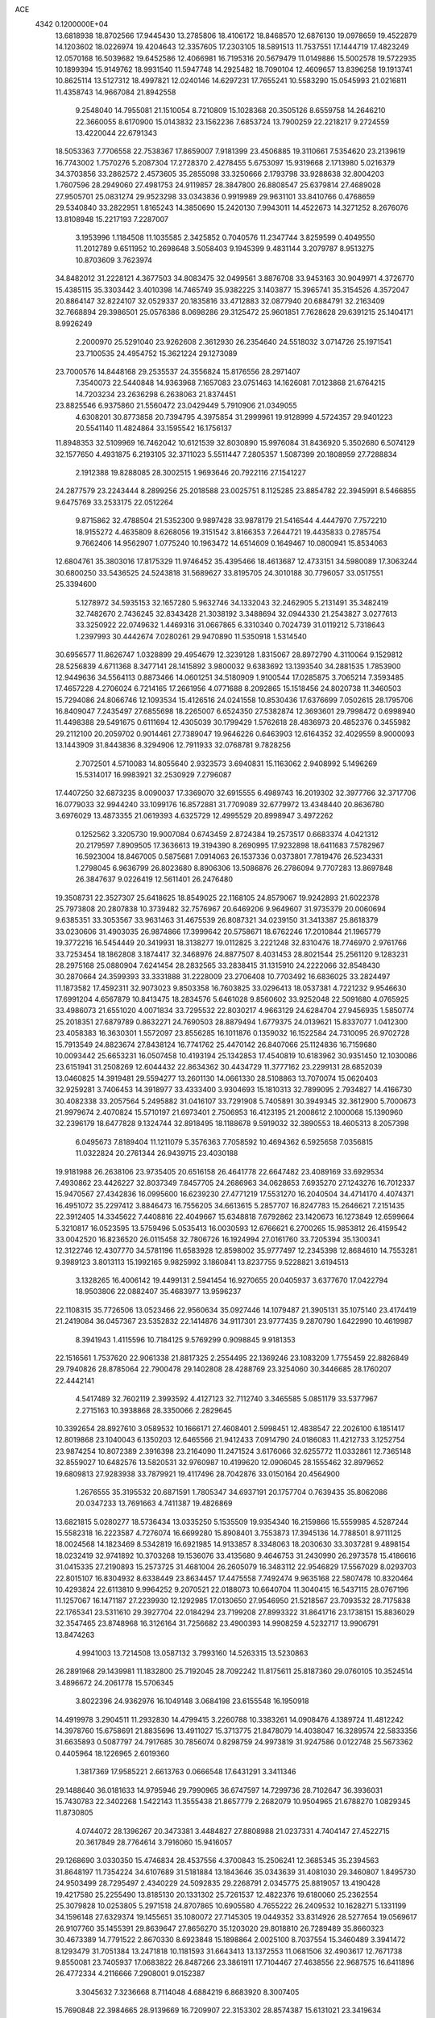 ACE                                                                             
 4342  0.1200000E+04
  13.6818938  18.8702566  17.9445430  13.2785806  18.4106172  18.8468570
  12.6876130  19.0978659  19.4522879  14.1203602  18.0226974  19.4204643
  12.3357605  17.2303105  18.5891513  11.7537551  17.1444719  17.4823249
  12.0570168  16.5039682  19.6452586  12.4066981  16.7195316  20.5679479
  11.0149886  15.5002578  19.5722935  10.1899394  15.9149762  18.9931540
  11.5947748  14.2925482  18.7090104  12.4609657  13.8396258  19.1913741
  10.8625114  13.5127312  18.4997821  12.0240146  14.6297231  17.7655241
  10.5583290  15.0545993  21.0216811  11.4358743  14.9667084  21.8942558
   9.2548040  14.7955081  21.1510054   8.7210809  15.1028368  20.3505126
   8.6559758  14.2646210  22.3660055   8.6170900  15.0143832  23.1562236
   7.6853724  13.7900259  22.2218217   9.2724559  13.4220044  22.6791343
  18.5053363   7.7706558  22.7538367  17.8659007   7.9181399  23.4506885
  19.3110661   7.5354620  23.2139619  16.7743002   1.7570276   5.2087304
  17.2728370   2.4278455   5.6753097  15.9319668   2.1713980   5.0216379
  34.3703856  33.2862572   2.4573605  35.2855098  33.3250666   2.1793798
  33.9288638  32.8004203   1.7607596  28.2949060  27.4981753  24.9119857
  28.3847800  26.8808547  25.6379814  27.4689028  27.9505701  25.0831274
  29.9523298  33.0343836   0.9919989  29.9631101  33.8410766   0.4768659
  29.5340840  33.2822951   1.8165243  14.3850690  15.2420130   7.9943011
  14.4522673  14.3271252   8.2676076  13.8108948  15.2217193   7.2287007
   3.1953996   1.1184508  11.1035585   2.3425852   0.7040576  11.2347744
   3.8259599   0.4049550  11.2012789   9.6511952  10.2698648   3.5058403
   9.1945399   9.4831144   3.2079787   8.9513275  10.8703609   3.7623974
  34.8482012  31.2228121   4.3677503  34.8083475  32.0499561   3.8876708
  33.9453163  30.9049971   4.3726770  15.4385115  35.3303442   3.4010398
  14.7465749  35.9382225   3.1403877  15.3965741  35.3154526   4.3572047
  20.8864147  32.8224107  32.0529337  20.1835816  33.4712883  32.0877940
  20.6884791  32.2163409  32.7668894  29.3986501  25.0576386   8.0698286
  29.3125472  25.9601851   7.7628628  29.6391215  25.1404171   8.9926249
   2.2000970  25.5291040  23.9262608   2.3612930  26.2354640  24.5518032
   3.0714726  25.1971541  23.7100535  24.4954752  15.3621224  29.1273089
  23.7000576  14.8448168  29.2535537  24.3556824  15.8176556  28.2971407
   7.3540073  22.5440848  14.9363968   7.1657083  23.0751463  14.1626081
   7.0123868  21.6764215  14.7203234  23.2636298   6.2638063  21.8374451
  23.8825546   6.9375860  21.5560472  23.0429449   5.7910906  21.0349055
   4.6308201  30.8773858  20.7394795   4.3975854  31.2999961  19.9128999
   4.5724357  29.9401223  20.5541140  11.4824864  33.1595542  16.1756137
  11.8948353  32.5109969  16.7462042  10.6121539  32.8030890  15.9976084
  31.8436920   5.3502680   6.5074129  32.1577650   4.4931875   6.2193105
  32.3711023   5.5511447   7.2805357   1.5087399  20.1808959  27.7288834
   2.1912388  19.8288085  28.3002515   1.9693646  20.7922116  27.1541227
  24.2877579  23.2243444   8.2899256  25.2018588  23.0025751   8.1125285
  23.8854782  22.3945991   8.5466855   9.6475769  33.2533175  22.0512264
   9.8715862  32.4788504  21.5352300   9.9897428  33.9878179  21.5416544
   4.4447970   7.7572210  18.9155272   4.4635809   8.6268056  19.3151542
   3.8166353   7.2644721  19.4435833   0.2785754   9.7662406  14.9562907
   1.0775240  10.1963472  14.6514609   0.1649467  10.0800941  15.8534063
  12.6804761  35.3803016  17.8175329  11.9746452  35.4395466  18.4613687
  12.4733151  34.5980089  17.3063244  30.6800250  33.5436525  24.5243818
  31.5689627  33.8195705  24.3010188  30.7796057  33.0517551  25.3394600
   5.1278972  34.5935153  32.1657280   5.9632746  34.1332043  32.2462905
   5.2131491  35.3482419  32.7482670   2.7436245  32.8343428  21.3038192
   3.3488694  32.0944330  21.2543827   3.0277613  33.3250922  22.0749632
   1.4469316  31.0667865   6.3310340   0.7024739  31.0119212   5.7318643
   1.2397993  30.4442674   7.0280261  29.9470890  11.5350918   1.5314540
  30.6956577  11.8626747   1.0328899  29.4954679  12.3239128   1.8315067
  28.8972790   4.3110064   9.1529812  28.5256839   4.6711368   8.3477141
  28.1415892   3.9800032   9.6383692  13.1393540  34.2881535   1.7853900
  12.9449636  34.5564113   0.8873466  14.0601251  34.5180909   1.9100544
  17.0285875   3.7065214   7.3593485  17.4657228   4.2706024   6.7214165
  17.2661956   4.0771688   8.2092865  15.1518456  24.8020738  11.3460503
  15.7294086  24.8066746  12.1093534  15.4126516  24.0241558  10.8530436
  17.6376699   7.0502615  28.1795706  16.8409047   7.2435497  27.6855698
  18.2265007   6.6524350  27.5382874  12.3693601  29.7998472   0.6998940
  11.4498388  29.5491675   0.6111694  12.4305039  30.1799429   1.5762618
  28.4836973  20.4852376   0.3455982  29.2112100  20.2059702   0.9014461
  27.7389047  19.9646226   0.6463903  12.6164352  32.4029559   8.9000093
  13.1443909  31.8443836   8.3294906  12.7911933  32.0768781   9.7828256
   2.7072501   4.5710083  14.8055640   2.9323573   3.6940831  15.1163062
   2.9408992   5.1496269  15.5314017  16.9983921  32.2530929   7.2796087
  17.4407250  32.6873235   8.0090037  17.3369070  32.6915555   6.4989743
  16.2019302  32.3977766  32.3717706  16.0779033  32.9944240  33.1099176
  16.8572881  31.7709089  32.6779972  13.4348440  20.8636780   3.6976029
  13.4873355  21.0619393   4.6325729  12.4995529  20.8998947   3.4972262
   0.1252562   3.3205730  19.9007084   0.6743459   2.8724384  19.2573517
   0.6683374   4.0421312  20.2179597   7.8909505  17.3636613  19.3194390
   8.2690995  17.9232898  18.6411683   7.5782967  16.5923004  18.8467005
   0.5875681   7.0914063  26.1537336   0.0373801   7.7819476  26.5234331
   1.2798045   6.9636799  26.8023680   8.8906306  13.5086876  26.2786094
   9.7707283  13.8697848  26.3847637   9.0226419  12.5611401  26.2476480
  19.3508731  22.3527307  25.6418625  18.8549025  22.1168105  24.8579067
  19.9242893  21.6022378  25.7973808  20.2807838  10.3739482  32.7576967
  20.6469206   9.9649607  31.9735379  20.0060694   9.6385351  33.3053567
  33.9631463  31.4675539  26.8087321  34.0239150  31.3413387  25.8618379
  33.0230606  31.4903035  26.9874866  17.3999642  20.5758671  18.6762246
  17.2010844  21.1965779  19.3772216  16.5454449  20.3419931  18.3138277
  19.0112825   3.2221248  32.8310476  18.7746970   2.9761766  33.7253454
  18.1862808   3.1874417  32.3468976  24.8877507   8.4031453  28.8021544
  25.2561120   9.1283231  28.2975168  25.0880904   7.6241454  28.2832565
  33.2838415  31.1315910  24.2222066  32.8548430  30.2870664  24.3599393
  33.3331888  31.2228009  23.2706408  10.7703492  16.6836025  33.2824497
  11.1873582  17.4592311  32.9073023   9.8503358  16.7603825  33.0296413
  18.0537381   4.7221232   9.9546630  17.6991204   4.6567879  10.8413475
  18.2834576   5.6461028   9.8560602  33.9252048  22.5091680   4.0765925
  33.4986073  21.6551020   4.0071834  33.7295532  22.8030217   4.9663129
  24.6284704  27.9456935   1.5850774  25.2018351  27.6879789   0.8632271
  24.7690503  28.8879494   1.6779375  24.0139621  15.8337077   1.0412300
  23.4058383  16.3630301   1.5572097  23.8556285  16.1011876   0.1359032
  16.1522584  24.7310095  26.9702728  15.7913549  24.8823674  27.8438124
  16.7741762  25.4470142  26.8407066  25.1124836  16.7159680  10.0093442
  25.6653231  16.0507458  10.4193194  25.1342853  17.4540819  10.6183962
  30.9351450  12.1030086  23.6151941  31.2508269  12.6044432  22.8634362
  30.4434729  11.3777162  23.2299131  28.6852039  13.0460825  14.3919481
  29.5594277  13.2601130  14.0661330  28.5108863  13.7070074  15.0620403
  32.9259281   3.7406453  14.3918977  33.4333400   3.9304693  15.1810313
  32.7899095   2.7934827  14.4166730  30.4082338  33.2057564   5.2495882
  31.0416107  33.7291908   5.7405891  30.3949345  32.3612900   5.7000673
  21.9979674   2.4070824  15.5710197  21.6973401   2.7506953  16.4123195
  21.2008612   2.1000068  15.1390960  32.2396179  18.6477828   9.1324744
  32.8918495  18.1188678   9.5919032  32.3890553  18.4605313   8.2057398
   6.0495673   7.8189404  11.1211079   5.3576363   7.7058592  10.4694362
   6.5925658   7.0356815  11.0322824  20.2761344  26.9439715  23.4030188
  19.9181988  26.2638106  23.9735405  20.6516158  26.4641778  22.6647482
  23.4089169  33.6929534   7.4930862  23.4426227  32.8037349   7.8457705
  24.2686963  34.0628653   7.6935270  27.1243276  16.7012337  15.9470567
  27.4342836  16.0995600  16.6239230  27.4771219  17.5531270  16.2040504
  34.4714170   4.4074371  16.4951072  35.2297412   3.8846473  16.7556205
  34.6613615   5.2857707  16.8247783  15.2646621   7.2151435  22.3912405
  14.3345622   7.4408816  22.4049667  15.6348818   7.6792862  23.1420673
  16.1273849  12.6599664   5.3210817  16.0523595  13.5759496   5.0535413
  16.0030593  12.6766621   6.2700265  15.9853812  26.4159542  33.0042520
  16.8236520  26.0115458  32.7806726  16.1924994  27.0161760  33.7205394
  35.1300341  12.3122746  12.4307770  34.5781196  11.6583928  12.8598002
  35.9777497  12.2345398  12.8684610  14.7553281   9.3989123   3.8013113
  15.1992165   9.9825992   3.1860841  13.8237755   9.5228821   3.6194513
   3.1328265  16.4006142  19.4499131   2.5941454  16.9270655  20.0405937
   3.6377670  17.0422794  18.9503806  22.0882407  35.4683977  13.9596237
  22.1108315  35.7726506  13.0523466  22.9560634  35.0927446  14.1079487
  21.3905131  35.1075140  23.4174419  21.2419084  36.0457367  23.5352832
  22.1414876  34.9117301  23.9777435   9.2870790   1.6422990  10.4619987
   8.3941943   1.4115596  10.7184125   9.5769299   0.9098845   9.9181353
  22.1516561   1.7537620  22.9061338  21.8817325   2.2554495  22.1369246
  23.1083209   1.7755459  22.8826849  29.7940826  28.8785064  22.7900478
  29.1402808  28.4288769  23.3254060  30.3446685  28.1760207  22.4442141
   4.5417489  32.7602119   2.3993592   4.4127123  32.7112740   3.3465585
   5.0851179  33.5377967   2.2715163  10.3938868  28.3350066   2.2829645
  10.3392654  28.8927610   3.0589532  10.1666171  27.4608401   2.5998451
  12.4838547  22.2026100   6.1851417  12.8019868  23.1040043   6.1350203
  12.6465566  21.9412433   7.0914790  24.0186083  11.4212733   3.1252754
  23.9874254  10.8072389   2.3916398  23.2164090  11.2471524   3.6176066
  32.6255772  11.0332861  12.7365148  32.8559027  10.6482576  13.5820531
  32.9760987  10.4199620  12.0906045  28.1555462  32.8979652  19.6809813
  27.9283938  33.7879921  19.4117496  28.7042876  33.0150164  20.4564900
   1.2676555  35.3195532  20.6871591   1.7805347  34.6937191  20.1757704
   0.7639435  35.8062086  20.0347233  13.7691663   4.7411387  19.4826869
  13.6821815   5.0280277  18.5736434  13.0335250   5.1535509  19.9354340
  16.2159866  15.5559985   4.5287244  15.5582318  16.2223587   4.7276074
  16.6699280  15.8908401   3.7553873  17.3945136  14.7788501   8.9711125
  18.0024568  14.1823469   8.5342819  16.6921985  14.9133857   8.3348063
  18.2030630  33.3037281   9.4898154  18.0232419  32.9741892  10.3703268
  19.1536076  33.4135680   9.4646753  31.2430990  26.2973578  15.4186616
  31.0415335  27.2190893  15.2573725  31.4681004  26.2605079  16.3483112
  22.9546829  17.5567029   8.0293703  22.8015107  16.8304932   8.6338449
  23.8634457  17.4475558   7.7492474   9.9635168  22.5807478  10.8320464
  10.4293824  22.6113810   9.9964252   9.2070521  22.0188073  10.6640704
  11.3040415  16.5437115  28.0767196  11.1257067  16.1471187  27.2239930
  12.1292985  17.0130650  27.9546950  21.5218567  23.7093532  28.7175838
  22.1765341  23.5311610  29.3927704  22.0184294  23.7199208  27.8993322
  31.8641716  23.1738151  15.8836029  32.3547465  23.8748968  16.3126164
  31.7256682  23.4900393  14.9908259   4.5232717  13.9906791  13.8474263
   4.9941003  13.7214508  13.0587132   3.7993160  14.5263315  13.5230863
  26.2891968  29.1439981  11.1832800  25.7192045  28.7092242  11.8175611
  25.8187360  29.0760105  10.3524514   3.4896672  24.2061778  15.5706345
   3.8022396  24.9362976  16.1049148   3.0684198  23.6155548  16.1950918
  14.4919978   3.2904511  11.2932830  14.4799415   3.2260788  10.3383261
  14.0908476   4.1389724  11.4812242  14.3978760  15.6758691  21.8835696
  13.4911027  15.3713775  21.8478079  14.4038047  16.3289574  22.5833356
  31.6635893   0.5087797  24.7917685  30.7856074   0.8298759  24.9973819
  31.9247586   0.0122748  25.5673362   0.4405964  18.1226965   2.6019360
   1.3817369  17.9585221   2.6613763   0.0666548  17.6431291   3.3411346
  29.1488640  36.0181633  14.9795946  29.7990965  36.6747597  14.7299736
  28.7102647  36.3936031  15.7430783  22.3402268   1.5422143  11.3555438
  21.8657779   2.2682079  10.9504965  21.6788270   1.0829345  11.8730805
   4.0744072  28.1396267  20.3473381   3.4484827  27.8808988  21.0237331
   4.7404147  27.4522715  20.3617849  28.7764614   3.7916060  15.9416057
  29.1268690   3.0330350  15.4746834  28.4537556   4.3700843  15.2506241
  12.3685345  35.2394563  31.8648197  11.7354224  34.6107689  31.5181884
  13.1843646  35.0343639  31.4081030  29.3460807   1.8495730  24.9503499
  28.7295497   2.4340229  24.5092835  29.2268791   2.0345775  25.8819057
  13.4190428  19.4217580  25.2255490  13.8185130  20.1331302  25.7261537
  12.4822376  19.6180060  25.2362554  25.3079828  10.0253805   5.2971518
  24.8707865  10.6905580   4.7655222  26.2409532  10.1628271   5.1331199
  34.1596148  27.6329374  19.1455651  35.1080072  27.7145305  19.0449352
  33.8314926  28.5277654  19.0569617  26.9107760  35.1455391  29.8639647
  27.8656270  35.1203020  29.8018810  26.7289489  35.8660323  30.4673389
  14.7791522   2.8670330   8.6923848  15.1898864   2.0025100   8.7037554
  15.3460489   3.3941472   8.1293479  31.7051384  13.2471818  10.1181593
  31.6643413  13.1372553  11.0681506  32.4903617  12.7671738   9.8550081
  23.7405937  17.0683822  26.8487266  23.3861911  17.7104467  27.4638556
  22.9687575  16.6411896  26.4772334   4.2116666   7.2908001   9.0152387
   3.3045632   7.3236668   8.7114048   4.6884219   6.8683920   8.3007405
  15.7690848  22.3984665  28.9139669  16.7209907  22.3153302  28.8574387
  15.6131021  23.3419634  28.9553785   5.8002920   7.0257723   1.1197534
   6.5978221   7.0875456   0.5940524   5.2211956   7.6955337   0.7560241
   8.7781540  31.2647710   1.2379435   8.8595481  30.7290234   0.4489052
   7.9638492  30.9692628   1.6451466  19.0370984  10.2637431   7.4394285
  18.6101746   9.8454637   6.6917587  19.5966075   9.5805485   7.8087882
  15.8046128  16.6715432  11.7712044  16.5832466  17.1608004  11.5055190
  16.0625687  15.7526688  11.6979895  14.3615938  23.9758733   7.3148681
  14.5715023  23.5735554   8.1576673  14.9255358  24.7480630   7.2710010
   4.5138501  26.3554029  25.8217152   4.3848295  27.2834226  26.0175849
   4.0556895  25.8961118  26.5255421   9.8443565  11.2851319  19.9291712
   9.0734255  11.5063008  20.4516476  10.5760946  11.3493221  20.5429063
   8.7452196  31.6210848  30.6336625   8.4479644  30.7201546  30.7609260
   8.2683873  31.9237136  29.8608245   8.6987924  26.1858145   2.9471741
   7.9822156  25.5866217   2.7380865   9.4909868  25.7039897   2.7094671
  31.3917830   9.0379226   1.5900489  30.9191029   9.8631247   1.4812058
  30.7403788   8.4340125   1.9466958  24.8186883  30.4908056  17.8987025
  25.1615953  30.2700585  18.7646802  25.2703026  29.8931741  17.3027890
  33.6514873   2.9969626  29.9362913  33.3662554   3.2644243  29.0625987
  33.9342765   3.8098359  30.3552174  21.2572206  35.9363314  11.1338823
  20.4164263  35.9090314  11.5905567  21.0612738  36.3559716  10.2961838
   9.7467133  20.0342521  28.0129763   9.4539528  19.2995152  27.4738244
  10.6522310  19.8204659  28.2378432  11.6267501   8.1656241  19.0794089
  11.7267658   9.0721663  18.7888747  11.7821302   8.1981073  20.0233547
  17.4184637  27.2080301  20.0121016  17.3851683  26.2658915  20.1779271
  16.5621646  27.4158214  19.6381946  25.1581157  27.8681747  30.6996184
  25.5729600  28.7305490  30.6784867  25.3084187  27.5518525  31.5904502
  19.1029416  21.2360894   3.5803779  18.7979743  21.5462664   2.7277250
  19.0853285  20.2817625   3.5083930  19.6127269  14.0965998  28.6638265
  19.0749984  13.9382388  29.4397141  19.8657773  13.2230147  28.3654199
   5.6909910  25.9481998   9.7316504   4.8332112  25.6715624  10.0540127
   6.1826295  26.1729957  10.5215809  29.9153181  26.1378781  28.4537618
  29.6542370  26.1603996  29.3743928  30.0408277  27.0570202  28.2178444
  13.0618804  13.8296620  12.5923814  12.1233992  13.9019449  12.4184277
  13.2019256  12.8992189  12.7681505  27.2069946  36.9979001  21.7944645
  26.4253467  36.4457226  21.8133929  27.1894924  37.4664751  22.6289482
   3.5638869   1.1590452   0.9886715   3.4180062   1.2655486   0.0486674
   3.7461700   2.0440465   1.3045473  24.6446217   3.3768883  15.7617794
  23.7417190   3.0741299  15.6651571  24.7185332   4.1090582  15.1496551
  17.0734854  25.9495876  24.2178896  17.9013804  25.6227278  24.5700039
  16.7170912  25.2131057  23.7210905  27.1970465  19.9360668  22.5195312
  26.9133870  19.0303704  22.3950995  26.5739693  20.2977577  23.1497585
  15.7146980   9.2027899  17.2632071  15.0169537   9.7876120  16.9676266
  15.7632433   8.5269666  16.5870872  21.6017245  19.2911104  18.9807204
  21.9630321  19.8553843  19.6643019  22.2100600  19.3835484  18.2474981
   3.1828458   1.0714861  31.3510289   2.2682115   1.0379737  31.0707560
   3.5072548   0.1809911  31.2168299  24.5481083  23.3996457   2.3967365
  23.7124668  23.1665463   2.8012114  25.1348764  22.6793052   2.6270506
   7.9226454  18.4452313  21.9389900   7.0179762  18.7172308  22.0933331
   7.8600344  17.7866898  21.2471556   2.4447563  34.8057497  15.6736180
   3.3812582  34.7672736  15.4794133   2.3515472  35.5603060  16.2551580
  17.3092212   6.2741274  31.1972581  17.1460559   6.0899479  30.2722246
  18.1928409   6.6416798  31.2160563  27.9141935  30.7378897  12.7923883
  28.4475176  31.0018768  12.0426496  27.1853828  30.2506120  12.4081655
   9.5675370   4.6779160  24.5436880   9.5363427   4.6662181  25.5003081
  10.4481735   4.3703214  24.3289863  30.0166020  13.1053851  29.3851302
  29.4422542  13.8668209  29.3040628  30.5050207  13.2588161  30.1939182
  31.9623184   3.6734361  27.9601771  31.7504195   4.2153715  28.7202013
  31.1232171   3.5409397  27.5190585  32.5823880  25.2503026   9.8467880
  31.7068386  25.4742934  10.1621816  32.6073834  24.2936790   9.8686620
  28.0998753  13.4582942   2.8873918  28.1915675  12.9253402   3.6771921
  27.2960263  13.9585748   3.0280256  21.1051527  30.8210385   0.9042353
  20.9769725  30.1758035   1.5995578  22.0520886  30.9579935   0.8761706
   2.3680709  16.8848940  11.3919220   1.6956013  17.2215747  10.7997543
   2.6358432  17.6456184  11.9075074  25.2614875   3.9870539   1.8114812
  26.0720348   4.2551528   2.2443414  24.9609048   4.7741420   1.3571968
   7.7620839  27.5562662   5.1338408   7.9602976  26.7071814   5.5288068
   8.0959713  27.4881332   4.2393527   6.3894774  26.8420836  12.2945181
   7.3272472  27.0322732  12.3199649   6.1092170  26.8962913  13.2081633
   3.4828061   8.1628038  33.2474342   3.1145433   7.7515173  34.0293919
   2.8687278   7.9399226  32.5478174   2.9441537   1.6677965  15.4897387
   3.8994727   1.7275933  15.4944088   2.7488438   1.0058925  14.8264372
   7.2314971   7.5526083  28.2192345   8.0383382   7.7049742  28.7111938
   7.5270391   7.3453063  27.3327174  15.6205043  13.3067313  16.0770195
  15.1328993  12.4847792  16.1305744  15.7116759  13.5908277  16.9865296
  11.0898600   7.2768559  24.3749367  11.3449428   7.2859419  25.2974777
  10.2552792   7.7450513  24.3525773   1.4729399  32.6340601   1.6606854
   1.1459587  31.8692444   1.1870061   2.4251899  32.5388330   1.6411025
  16.7420057  27.1687754  14.6871162  17.2564339  27.6526613  15.3332198
  15.8476546  27.4890781  14.8044794  19.3242326  29.1079497  21.6139903
  19.4277321  28.6203767  22.4311759  18.6366575  28.6392794  21.1408935
  18.2719278   7.5885525  16.3236004  19.1542372   7.2267941  16.2405774
  17.9031172   7.1471890  17.0887205   7.0193566  14.7889683  18.8340415
   7.3964046  13.9917647  18.4618412   6.1808866  14.8903044  18.3835630
  20.5688797   2.4152838   5.3416390  20.9542745   2.6587438   6.1833218
  20.8185073   1.4992587   5.2199182   0.8541771  29.5018739  21.0646639
   1.4113521  29.6418652  21.8302946  -0.0379539  29.5204672  21.4110574
   2.5156616  12.3910729  10.7105289   1.9828711  12.7192879   9.9862078
   2.0179942  11.6507610  11.0576562  14.8759993  23.1146567  25.1430763
  15.4854873  23.6348032  25.6667211  14.3565575  22.6338412  25.7874585
   4.1729880  36.1065096  11.7719075   5.0586254  35.7981235  11.9636789
   3.9365333  35.6639625  10.9567553  21.8362700  21.9196389  -0.1215694
  22.6029596  22.4910782  -0.0782576  21.9290220  21.3368731   0.6320969
  14.0826448   7.4910070  30.8438303  14.7003375   6.9558856  31.3421602
  13.2611289   7.0007702  30.8756316   3.0479021  28.2567679  15.2883927
   3.5454404  28.8088458  15.8916318   2.1317111  28.4491185  15.4879602
  34.7960094  20.6756689  11.3187937  35.2268217  21.4865916  11.5890473
  34.7625701  20.1453774  12.1149749  11.1161392  13.1040774   2.7071185
  11.1655950  12.9047613   1.7722073  10.2129903  12.8983467   2.9484250
  32.9120334  11.4551743  25.7334764  33.0566324  12.1252403  26.4015591
  32.4435819  11.9112062  25.0343198  22.5733300   9.7379916  13.3275062
  22.8350816  10.3376650  12.6288578  21.6207335   9.6830008  13.2515603
   5.2815593  33.5360178  13.5148074   5.6745786  33.4397863  12.6473357
   5.3888830  34.4637107  13.7248058  18.5615875  13.1255782   7.2330800
  18.4604288  12.1745916   7.1927897  18.8438866  13.3739200   6.3528157
  20.5025816  36.2144770   2.3257118  20.4864103  36.5125728   3.2351673
  21.4047212  36.3614391   2.0414971  35.1093131   6.8925108  22.4165506
  35.6180628   7.2826165  23.1273411  34.3958221   6.4314919  22.8577127
  15.5223904   2.9680664  17.1005265  15.1454153   2.7333224  16.2525779
  14.7921885   2.8966607  17.7152933   8.0102101  32.7139029   7.8616325
   8.0313774  32.2033186   7.0522577   8.9311018  32.8736802   8.0681792
  13.5633365  11.1596115  16.4480853  13.2948310  11.3671359  15.5530600
  12.7583869  10.8723920  16.8791223  17.5802309  10.4440750   4.1090438
  17.0422320  10.5804950   3.3291858  17.2128840  11.0410717   4.7608743
  18.8146374   0.0790329   0.6741242  18.1498671   0.4628383   1.2459683
  19.4584062  -0.2973672   1.2742214  33.9876920  17.1875344  26.3685616
  33.4381354  17.9710779  26.3852616  33.5255706  16.5589989  26.9231955
  34.7961571   0.9995815   4.7625213  35.1772952   1.7573758   4.3189974
  35.1945226   0.2439187   4.3306527   6.4266953  11.8621251   1.2461773
   6.0065431  11.8831004   0.3863727   7.3118577  12.1904385   1.0882858
  26.4577221  21.0332880  12.2923839  26.6637553  21.7936159  12.8361519
  27.2677841  20.5236024  12.2765093   7.0519933  22.6429331   9.5357576
   6.7167041  23.5322064   9.4217134   6.2774444  22.1194642   9.7413937
   6.0185926  35.7749523  17.2945782   5.4327398  35.5256449  18.0093189
   6.6750642  36.3359359  17.7075846  10.4145117   3.1582516  17.0536860
  10.5468154   2.8062827  17.9339391  10.4582317   2.3928113  16.4806053
  34.8347886  19.0544012  13.4167924  34.3095130  18.5123712  14.0054526
  35.6993752  18.6436613  13.4206184  25.9364738  13.8811975  21.8794316
  25.0343486  13.9655000  21.5707326  26.0863144  14.6705192  22.3997689
  17.9992273  21.7382887   9.9480134  18.8867873  22.0830240  10.0461288
  18.1228916  20.8502693   9.6128111  20.2454300  16.6918249  24.1377568
  20.9237917  16.4829677  24.7799686  19.6297030  17.2499979  24.6126833
  34.6157226  21.9100125  20.3626649  34.4337724  20.9946303  20.5752710
  33.7875708  22.2453011  20.0191856  27.3257405  14.0417413  16.7190798
  26.5376851  13.5204434  16.8722106  27.7243342  14.1331913  17.5845229
  16.5691330  36.9800848  10.8703593  15.7087630  37.0513379  11.2837819
  17.0830687  37.6852705  11.2638248  14.0651174  21.3000110  27.2037478
  14.8956247  21.6017791  27.5717498  13.3975547  21.6856369  27.7710966
  34.5276615  34.8715168   4.7115380  34.2449115  34.1744769   4.1195754
  35.0238263  35.4717899   4.1550091  13.3774195  21.4479304  21.7607819
  12.7805500  21.8258069  22.4066827  13.3503161  20.5064806  21.9315727
  22.4025026  31.3957988  16.4164390  23.1861738  31.1750855  16.9198046
  21.6808948  31.0166013  16.9181592  20.4850206  15.3813553  11.8097497
  20.4750965  14.4535828  12.0450611  21.4046057  15.6369940  11.8821645
  31.8672940   6.5375009  26.6396089  31.6279629   7.3827433  26.2594540
  32.5610489   6.7443488  27.2658277  11.1112566   7.6509027  10.5613042
  10.3345481   8.0303460  10.9723743  11.7980838   8.3031876  10.6992340
  14.7890435   2.7634847   2.2120369  15.2730263   3.5889548   2.2363581
  14.2537666   2.7762129   3.0054778  29.5138070  17.7925881  10.0054556
  29.3140152  16.9469829   9.6038751  30.4619659  17.8842829   9.9115482
  13.1932930   5.9390470   2.4582874  14.0852641   6.0852489   2.7733183
  12.6340655   6.2959991   3.1482740   3.7164199  22.3606417   4.0866255
   4.5085675  22.3065028   4.6212308   3.4693883  23.2849030   4.1174208
   2.6016986   6.8652786  11.6936088   1.9424931   6.3197524  12.1226557
   3.1462002   6.2456494  11.2080066   9.5640443  19.6392067  11.9794178
   8.7313802  19.5531103  11.5152090  10.2291790  19.4796462  11.3098148
  11.1898161  19.2628954   9.7256985  11.5676241  20.1306184   9.5823466
  11.9400297  18.6687460   9.7057495  20.2703619  37.4804179  31.3851938
  19.6759025  37.1012242  30.7378439  19.7282539  37.6050004  32.1641867
   2.2773806  13.9372278  17.5989075   2.2866513  14.4933570  18.3779237
   1.8315351  14.4628407  16.9346902  22.9866036  28.4934523  13.8641416
  23.6632788  28.1928073  14.4707347  23.2907642  28.2046196  13.0037383
  27.3589903  26.2512866  12.7297388  27.9628035  26.7798319  12.2079330
  26.7336108  25.9040347  12.0936975   7.3498862   6.6554436  25.4568070
   7.6582082   5.8542481  25.0334217   7.6892738   7.3623074  24.9078157
   0.2259048   1.8201555  25.5501063   1.0337944   2.0791372  25.9933611
   0.1732635   0.8735366  25.6819147  16.3994893  20.9436405  12.5799063
  16.7592283  20.1378171  12.2091391  16.7829244  21.6428962  12.0505191
  34.5754984  11.1191254  23.0694701  34.5178504  12.0022412  23.4341823
  35.5078343  10.9932584  22.8930072   1.4640509  16.7839020  31.4027578
   1.1602430  17.5727051  30.9536228   2.2857607  16.5607493  30.9654619
   1.4275636   7.3931380   8.2943810   0.7770220   7.2398594   7.6091561
   1.2955326   6.6761823   8.9146827   9.9019683  27.1699260   9.4877061
  10.7624200  27.0789174   9.0783503   9.4402276  27.8019146   8.9366908
  35.0271379   7.4989389   2.6139739  34.4730232   7.7457706   1.8735261
  34.4143412   7.1755837   3.2743931  24.1806512   0.6187716  25.9718504
  23.7778387   0.6938583  25.1067863  23.8677683   1.3871576  26.4492593
  25.5306893  20.4028899  24.9266738  26.0795602  21.1782930  25.0438179
  24.6381829  20.7458332  24.8813522  21.9840884  25.8938774  21.2878812
  22.5053062  25.3008364  20.7467100  21.9484812  26.7077619  20.7853318
  10.1315586  30.8986153   3.7304981  11.0050713  31.2540929   3.5666598
   9.7782660  30.7201377   2.8589696  26.6896605  24.3303967  32.0220898
  27.1243176  24.5955127  31.2115231  26.4201346  23.4255558  31.8644488
  34.4968330  19.2610295   6.7972502  35.1543340  19.4072787   6.1171506
  34.9662903  18.7925926   7.4874737  17.6431678  13.6900086  26.6969000
  18.3308255  13.8481839  27.3436915  17.3426332  14.5641131  26.4481994
  27.0698886  22.6088206  25.2231657  27.7133568  23.2698834  25.4784626
  26.7165211  22.9268265  24.3923616   3.7951384  29.8487293  13.2477089
   3.6189412  29.0317232  13.7142788   2.9872194  30.3543061  13.3365393
  29.2853911  22.1266004   9.2810809  28.8966987  22.8455914   8.7828821
  30.0477424  21.8628438   8.7658287   3.2181807  12.5224091  22.5771847
   3.0870332  12.0027627  21.7840896   3.3914483  13.4078386  22.2574586
  11.0442215  15.3561583  11.3197432  11.8530408  15.8674338  11.2944332
  10.8756401  15.1291684  10.4052555  16.9212513   7.9220094   7.1229105
  16.1630152   8.4530614   7.3664133  16.7454961   7.6527560   6.2213316
   6.6952028   2.1752758  11.6938735   6.5340610   1.6694002  12.4903376
   7.0023916   3.0255886  12.0082540  21.6089351  12.7466503  17.7574806
  20.7757608  12.9053183  18.2011888  21.5197582  13.1910754  16.9144115
  35.1086090  20.2980397  24.1309770  34.8125387  20.0051403  23.2691277
  35.7710279  20.9630623  23.9434191   1.2784929  11.0210683  17.4955074
   0.5177263  10.8983273  18.0633107   1.6708380  11.8412910  17.7947261
   4.7079844   7.5318803  24.8434282   4.4072747   8.2186712  25.4385111
   5.6411128   7.4398779  25.0358829   5.1756869  29.5140276  16.9696129
   5.0364856  30.4250642  16.7110262   6.0139040  29.5216250  17.4317453
  19.1715092  36.6883212  14.9166850  19.9166606  36.1360728  14.6800352
  18.8356319  36.3033858  15.7261558  16.8959597   0.3836660  28.4633831
  16.8377491  -0.5621304  28.5987073  16.9809597   0.7469574  29.3448740
   4.5255560  16.8763292  33.2704856   4.8704488  16.5836728  32.4269021
   4.4529853  17.8267440  33.1828672  23.2090316  22.1065932  25.2418958
  22.6456767  22.6045948  24.6495635  23.5687145  22.7629055  25.8386488
  15.4328745  10.0614970  13.6611786  16.0863534  10.5706669  14.1407026
  15.8050889   9.9583453  12.7853659   3.0013209  11.2751515  20.1481374
   2.4820267  10.6071375  19.7005632   3.7945725  11.3564683  19.6186363
   8.2344491  18.7646583   8.7664501   7.6561178  19.1375521   9.4318183
   8.8976346  18.2878638   9.2655331  17.5969338  13.9070662  31.5360208
  17.3162240  13.0121991  31.7274543  18.5528353  13.8706960  31.5700991
  29.7813672   1.7659837  14.5217779  29.6183635   2.1566306  13.6632579
  30.5343551   1.1912251  14.3843241  31.6072806  21.2059363   8.0894007
  31.8945236  20.3541838   8.4184007  31.1864240  21.0098482   7.2523458
  25.0477066  25.8410867  11.5661475  24.5635437  25.0841104  11.2362916
  24.4428440  26.5757562  11.4630277  18.6665448   0.0316739  17.8363623
  18.2780795   0.8844000  18.0317714  19.6085224   0.1689525  17.9366848
  12.6235519   1.4442782  12.4996533  13.2800244   2.0141779  12.0990412
  12.7243545   0.6072512  12.0463803  31.4240610  26.0395789  12.4579127
  31.5490989  25.9285781  13.4003968  31.1383291  26.9478252  12.3595373
   5.8783995  33.5624871  10.7790730   5.6442212  32.7265997  10.3757313
   6.8265010  33.6266274  10.6640882  17.4812826  35.3979427  22.6982248
  17.4501953  35.2488447  23.6432302  18.2030186  34.8484313  22.3926659
  25.8525029  18.8290388  32.6796191  25.4179199  19.1507137  33.4694891
  25.3198766  18.0846945  32.3994538  14.0815079  14.1877220  28.2189211
  14.6247441  13.4085203  28.1007220  14.6717446  14.9202564  28.0421560
  20.3769757  16.1112170   3.9900910  19.5969592  16.6647838   3.9530788
  20.5209183  15.8392878   3.0836878  21.1875157  28.9020353  17.7326673
  21.8243766  29.1243722  18.4117889  20.8352558  28.0540700  18.0030369
   4.4882268   3.2696588  19.5284752   5.2873327   3.0689748  20.0156995
   3.8524039   3.5134560  20.2011743  15.5003148   3.4389313  28.8463760
  14.7616557   2.8811701  28.6024149  15.7575292   3.8665983  28.0295691
   1.0442622   2.5631656   2.3428572   0.1973778   2.1714098   2.1294421
   1.3585299   2.9212693   1.5126588  15.2010614   9.9562554   6.6441930
  14.6598910   9.2867757   7.0627182  14.9349950   9.9390633   5.7248753
   7.8646217  12.9142472   8.9201833   8.3848920  13.2003405   9.6709838
   7.8044470  13.6890129   8.3613014  29.9151459  22.5629124  23.0646590
  29.8982364  21.9258285  23.7788509  30.2560311  23.3626857  23.4651485
   4.7631266   4.8537066  26.0105394   4.8556781   5.7639396  25.7292177
   3.8790192   4.6076363  25.7384450  24.6332625  -0.0430097   4.7879190
  24.0861577   0.5995224   4.3361881  25.4039875   0.4518921   5.0659244
   9.0632477  29.0477494  21.1124954   9.3847322  29.8315677  20.6669527
   9.7618913  28.4035519  20.9978710   7.9855714  22.5423638   2.7116810
   8.3868882  22.4792715   3.5783966   7.7773169  21.6378540   2.4777494
  19.2503789  21.9062999  13.9274530  19.2821638  20.9980376  13.6269848
  20.0067589  22.3220840  13.5136358  10.3758318  31.2308229  19.7165869
  11.0008529  31.9557409  19.7252015  10.5204324  30.7999022  18.8741915
   4.2437411  31.3876309   5.4529488   4.6678066  30.5434791   5.6072479
   3.3091478  31.1835766   5.4193478  30.1966903  19.5045665   2.6323153
  31.0609202  19.4510242   2.2243058  29.8581180  18.6100460   2.5944509
  12.8273433  31.4873369  22.9843732  12.1401470  31.4737055  22.3181846
  13.6197320  31.7315558  22.5061378   5.6172482  16.2570190  16.3257578
   5.2192920  15.4022237  16.1608707   6.4441078  16.2331784  15.8441287
  18.0615973   1.6691478  24.3536682  17.8672265   2.5910029  24.1844492
  18.0984759   1.2687741  23.4850067   9.0718059  34.3664028  11.0690207
   9.8560731  34.4899300  11.6037148   9.1177297  33.4538677  10.7837093
  22.2942851  24.2546853  16.5390105  23.0804247  24.5745945  16.9815875
  22.4067570  23.3046236  16.5079520  32.9751382  15.3937212  17.0116068
  33.5610950  15.1625649  17.7323378  32.5028817  16.1651308  17.3248685
   1.8312510  17.9333789  25.7915448   1.4457833  18.7700237  26.0516832
   1.1466181  17.5032202  25.2792234  33.2208221  34.0726245  31.6411100
  33.2994924  33.3521817  31.0158061  33.7193275  34.7880196  31.2462250
   6.8839122  10.2335480  11.5020610   6.7804105   9.2823830  11.4736986
   7.6106011  10.4132919  10.9055317  32.4072525  11.0641477  29.2305801
  32.3122675  11.9773769  29.5011760  31.5220412  10.7931098  28.9873287
  33.1821786  -0.1994512  18.2204796  33.3806314   0.7368780  18.2088171
  32.4212564  -0.2758557  18.7961457  18.1931510   0.6801324  21.3769596
  18.1150761  -0.2664350  21.4958974  19.0278476   0.7964597  20.9231079
  29.0119946   3.5613854  12.1729788  28.0909830   3.4823892  11.9245255
  29.0566484   4.3778451  12.6706046  25.4082615  36.6293674  19.3770702
  25.6225455  37.2004289  18.6393691  26.0076642  35.8883706  19.2883464
  30.4796752  21.6270490  20.4620814  30.2306623  22.0793563  21.2680855
  31.0206272  22.2598386  19.9896621  17.5677253  30.8375006  18.4016072
  17.7712768  30.8810141  19.3359012  17.9738728  31.6211487  18.0312401
  27.0788913   0.3738665  27.2154346  26.4794352  -0.3450020  27.4157150
  27.8746910   0.1655319  27.7048539   8.8122902  26.9512482  15.5935436
   8.0615971  27.3876753  15.1907745   9.4494695  26.8672909  14.8841879
  16.8352102  16.5520839  19.7060479  17.4731953  17.1550602  19.3244378
  16.5631658  16.9751277  20.5204543  20.7266499  10.7048807  25.4594348
  20.8171084  11.2752823  24.6960928  21.3990313  10.0344321  25.3384645
   3.6464287   0.4273108   5.5833391   3.0094699   0.0534285   6.1922129
   4.0212471  -0.3301029   5.1338200  19.3791472  19.1477687  30.2821819
  20.1909322  19.6535033  30.2438481  18.8652989  19.4628947  29.5386179
  25.2937563  33.2962150  17.3662763  25.1945391  32.6979587  18.1068688
  26.2231846  33.2482279  17.1424637   1.3050738  17.5473065   5.7884261
   1.5442972  16.9309576   6.4806096   0.7096480  17.0542648   5.2239709
  22.0551954   9.4807944  28.1495040  22.3739453   9.9984997  27.4101722
  22.8147330   8.9698533  28.4292786  28.3745354   3.3751751   4.5390955
  27.9970983   4.0710809   4.0010544  28.6594435   3.8181957   5.3383400
   9.4750417  36.1641227   4.4122809   9.8587695  35.2900186   4.3420898
   9.6553551  36.5735136   3.5660433  10.4090802  33.4897232   7.8729446
  10.6334741  34.1869211   7.2566700  11.2164326  32.9841873   7.9670051
  17.8278882  19.5697126  15.1144963  18.2738506  19.3289715  14.3024660
  16.9270348  19.2707602  14.9907127   4.2820220  10.1654335  12.8194207
   5.0990073   9.9792719  13.2821417   4.3309194   9.6349183  12.0241884
   6.3162346  10.7546260  23.4706348   6.4278525  11.5561851  23.9817868
   6.8911500  10.1178410  23.8951451  26.1312683  30.0988553  23.4007209
  25.3357853  29.5799968  23.5199873  25.8227469  30.9316292  23.0436018
  28.2843004  14.9393588  19.1292808  27.6352043  15.6417077  19.1694307
  29.1278305  15.3908525  19.1583055  20.3360252   8.4647683  29.9150290
  20.8019149   8.9606055  29.2417355  20.5421813   7.5496986  29.7242965
  33.6142543  23.5834042  13.8161167  33.0410063  22.9213772  13.4296730
  34.1939353  23.0893454  14.3958647  22.2916652  23.9393202  23.2816442
  21.8144537  24.6002880  22.7800243  21.9754569  23.1036253  22.9383393
  19.3842800  33.5864093  14.4181456  19.2350349  32.6457991  14.3221765
  19.8354110  33.6728834  15.2579282  13.4490688  37.1677964   3.1182981
  12.8248898  37.5467441   3.7371931  13.1069694  37.4063978   2.2567476
   0.5166745  14.2397211   3.3227763   1.2962461  14.3507949   2.7785680
   0.0226714  15.0506360   3.2019057   9.9372049  33.5997323  26.8434076
  10.3004692  34.1479415  27.5389201  10.6931265  33.1334338  26.4865041
  20.2099342   0.2186633   9.1866310  20.3395658   1.1624760   9.2796100
  19.3021843   0.1290163   8.8964836  25.5449210   0.7435993  16.0455062
  25.3040385   0.2143862  15.2851504  25.3524806   1.6433884  15.7817297
  11.9197402   1.2401485   4.7884843  11.0484345   1.3588856   4.4103843
  11.7544360   0.9970255   5.6994165  22.9840415  34.5822862  31.6814393
  23.0539243  34.6347907  30.7282386  22.1823830  34.0824929  31.8356536
  22.1749745  22.4389885   3.7191133  22.4517474  21.8680661   4.4358253
  21.3384033  22.0736040   3.4312339  21.3545703  27.7524680  10.0618490
  20.8689481  27.7808660   9.2374725  21.2715237  28.6365187  10.4193254
   9.6339955  18.6027613  14.5140417   9.5815373  19.1500636  13.7304983
   8.9531671  17.9414109  14.3902669  32.0359281  16.6474334  23.3867379
  31.5141932  16.2095046  24.0592279  31.6007054  17.4900160  23.2568619
  22.9268526   5.2621419   5.4807043  23.6414828   5.8020439   5.8184044
  23.1084176   4.3854191   5.8192647  15.0178418  36.9568515  17.4771154
  14.3819988  36.2522058  17.6012528  14.5530434  37.7490798  17.7465011
  34.9880695  32.5937963  21.1737962  34.8129176  33.5051564  20.9393257
  35.9329396  32.4939547  21.0576754  31.1164547   4.6920059  17.2480912
  30.5690698   4.2611327  16.5916235  31.2326282   5.5822551  16.9161396
  26.0717876  28.3414064  16.7650338  26.6893102  28.0380003  17.4304979
  26.5819496  28.9408892  16.2204358   9.5773245  10.7945217  26.2103298
   9.9761504  11.3335039  25.5271988   9.9179551   9.9143955  26.0503906
   4.0323149  18.5604227  23.8147752   3.3611464  18.4139087  24.4813323
   4.0275306  17.7598805  23.2900456  18.9020499  35.0193161  32.7971245
  18.8965117  34.3177407  33.4482721  19.3083630  35.7602267  33.2467834
  15.4888139  22.5366541   9.7842856  16.3912620  22.2228768   9.7262935
  15.0486232  21.8976841  10.3448044   3.2075622  28.7393442  10.7300076
   3.2760991  29.6359166  11.0581728   2.3332148  28.4535754  10.9947427
  16.2033994  23.9341388  22.4448946  16.2504134  23.2047061  21.8268741
  15.5324689  23.6713394  23.0749903  23.3406413   8.4264358  15.4306709
  24.0002793   9.0170318  15.0669322  22.6879627   8.3393514  14.7359343
  24.3967441  32.1546941  25.1870223  24.0317328  32.5316802  24.3864724
  23.8439892  32.5000257  25.8880500  23.0553181  10.5549818   8.2904336
  22.2651436  10.3254459   8.7794830  22.9795328  11.4974926   8.1415649
   6.1431947  10.5546528  15.2528051   6.6234818  11.3234603  14.9454112
   5.2692079  10.8853640  15.4601915  24.6764459  17.7959837   5.2896521
  25.0308998  17.7906566   6.1787899  25.4396489  17.6658905   4.7267766
   9.4646156   6.4656062  18.4450665  10.3481148   6.8294776  18.5021516
   8.9806797   7.0945386  17.9098265  22.2437889  16.5147632  18.4940295
  23.0468065  16.9447892  18.1999679  22.2606750  16.6018375  19.4471112
  21.7805070  29.9553442  21.6829011  20.9928635  29.4199534  21.7788502
  21.6183035  30.4819090  20.9001806   6.1540789  28.8023191   9.2828834
   6.8096868  28.9709311   8.6061411   6.1620103  27.8514407   9.3924244
  26.5696656  14.8274964  11.3749923  26.4103537  13.9562058  11.7379032
  26.7051791  15.3849870  12.1411986  10.8069836  15.2954692  15.6722487
  11.0272564  16.0482068  16.2209725  11.6534368  14.9205811  15.4289224
  31.0077017   6.0090842   2.3766750  30.2916074   5.5781144   1.9100854
  31.7158724   5.3650923   2.3759992  29.1469952  28.1091546  30.9146092
  28.2758607  28.0205276  30.5279545  29.2009236  29.0285933  31.1752930
  20.9169305  31.9894774   6.5085994  20.9360691  32.3703658   7.3865456
  21.7952301  31.6297689   6.3843762  28.2207443  19.0699970  16.5506704
  28.6412483  19.6101296  17.2197481  27.5747017  19.6492023  16.1464651
  11.9669176   9.0576610   2.7466816  11.8387736   8.1707121   3.0830334
  11.2375275   9.5595002   3.1105212  17.3622090  19.1455043   1.6243772
  16.6216874  18.5431559   1.6953427  17.0704958  19.9378662   2.0752629
  13.7158159   2.2975056  14.9101425  13.1928200   2.9636685  14.4641220
  13.6556479   1.5275242  14.3446867  26.9496272  17.3281605  19.4969640
  26.1453703  17.4345787  20.0049775  27.3087559  18.2128225  19.4289086
  14.6821889  35.5124646  14.1907210  15.1270552  36.3596449  14.2154452
  15.3804053  34.8801690  14.0206387  15.4376555   0.3200520   0.5780975
  15.5967927   1.1826971   0.9611778  14.5567076   0.3808488   0.2086840
  32.9082764  26.7009194  28.5666859  33.3064292  25.8339595  28.6447039
  31.9724536  26.5265553  28.4663638  10.8478356  36.6162281  21.5234993
  11.3594616  36.1798065  22.2046798   9.9373142  36.4241723  21.7477695
  32.2618028  23.5309338  19.4761764  32.5910843  23.9610282  18.6869843
  32.5451420  24.0975858  20.1937113  24.0565277  31.7660048   3.1063380
  24.5277676  32.4693422   2.6597048  23.1792548  32.1202062   3.2518215
  12.5315835  14.7729472  30.4306236  12.9723394  14.4503515  29.6445587
  12.1931178  15.6324485  30.1797646   4.9386398  12.6694269  11.6447534
   4.0656026  12.6773587  11.2523570   5.1529870  11.7407507  11.7333409
  13.9248279  25.3595545  16.9917349  13.8970939  26.0753732  17.6266099
  13.0121082  25.0866624  16.8984368  31.1387496  22.3896129  28.8324339
  31.1735887  22.9572936  28.0625270  31.0682003  22.9931487  29.5720278
  18.3962692  10.8241054  10.0724061  18.4625513  10.7014064   9.1254196
  19.0493043  11.4944773  10.2733501  10.7504399   1.1453518  15.3740599
  10.8406294   1.5611442  14.5166135  11.3076363   0.3686921  15.3234266
  34.4386239  22.9110319   1.3811522  35.3646041  23.0971378   1.2257270
  34.3845255  22.7323693   2.3199732  32.5828618   1.4385837  31.9351186
  31.9028501   2.0839299  31.7418726  33.3025219   1.6652724  31.3461081
  10.5636079  33.4147473  30.9174834   9.9754029  32.6713040  31.0499174
  11.3709762  33.0246665  30.5824828  13.5112500   1.8856052  18.6633613
  12.6333045   1.5310791  18.5228098  13.3667298   2.6974908  19.1493527
  31.6552617  19.8998598  30.0765780  32.4402748  19.8749762  30.6237225
  31.6146720  20.8011480  29.7567907  14.9020490  20.7923666  15.0899707
  14.9684517  19.8732585  15.3489359  15.3229486  20.8302234  14.2311097
   9.1962940   7.5871835   2.6861760   8.6235332   6.8593456   2.9278964
   9.5482681   7.3410920   1.8307316  29.7517291  28.4698897  12.8070690
  29.5453323  29.2214528  12.2513846  29.1222460  28.5236497  13.5261606
  14.3850881   6.1345837  -0.0447180  13.8953608   5.4661044   0.4343796
  14.0407927   6.9651473   0.2836973  22.9683605  28.1849580  19.8917164
  22.6483188  28.7911026  20.5598435  23.9216428  28.2262779  19.9677252
  31.4408720  28.7999754  -0.3260503  30.7165385  28.3145739   0.0688651
  31.9209292  29.1619137   0.4187836  12.0812900  37.1575637  25.4436887
  12.9869788  37.4669798  25.4585666  11.9559840  36.7423692  26.2970021
   5.0286832  20.8604265  25.1700842   4.7968021  20.0769973  24.6713842
   5.1146394  21.5479920  24.5097077   1.2768256  32.4760053  30.2882696
   0.8036203  32.7474172  31.0748090   2.1037569  32.1226506  30.6162282
  23.1034352   7.8328177  11.5029170  23.8110936   8.3664343  11.1413858
  22.9790185   8.1693969  12.3903103   7.5944992   6.9245972  32.3010987
   7.1925185   6.1396772  31.9288837   8.5351658   6.7505425  32.2681872
  10.6430214   4.7989738  14.1183265  10.2387264   4.0364359  13.7044263
  10.1669798   4.9049579  14.9419670  29.5496557   5.4299727  32.9352221
  28.6469851   5.1962635  32.7188946  30.0273553   5.3278319  32.1120562
  24.1040050  34.0848420  14.9684951  23.9805208  33.2981467  14.4373699
  24.3967730  33.7563905  15.8185765   3.0745367  35.8693310   2.2615564
   2.7632764  35.1869540   1.6668207   3.3389082  36.5866970   1.6856002
  16.8645765  24.5394389  13.3644439  17.8091249  24.4093321  13.4488973
  16.6923836  25.3558950  13.8334650  25.6884289  26.6716248   3.7617102
  25.1090033  27.0506096   3.1007501  26.2290697  26.0479276   3.2770029
   1.9207253  26.5550856   4.6401525   2.0241140  27.4124079   4.2271864
   2.6951056  26.0629356   4.3674708  28.5616455  25.0958380  15.1252802
  28.2964395  25.5452136  14.3228095  29.1796504  25.6958628  15.5427391
  29.3097390  30.3545019   5.0666191  28.6107322  29.7536814   4.8084796
  28.9879297  30.7658319   5.8687900   0.7494117   5.4819302  12.9784515
   0.6874298   4.5489431  12.7736951   1.3098737   5.5203382  13.7534605
  18.7671661   5.2031237  26.5422987  19.3201237   5.1050091  25.7671579
  19.1362157   4.5908635  27.1788296  26.4992950  13.2155827  26.7863452
  26.7674823  13.4210397  27.6819426  26.1691122  14.0442296  26.4391343
  20.7952304  30.2268053  10.7833077  21.3421106  31.0072067  10.6931556
  19.9030888  30.5663855  10.8540214  27.9091115  35.3968207  18.9730976
  28.2266443  35.9439502  19.6914666  28.0625399  35.9209269  18.1869651
  29.3357722   7.4293836  17.9120305  29.3263870   6.4845461  18.0650856
  28.4192251   7.6938954  17.9908134  26.0984653  21.2108839   6.3722790
  26.5217791  22.0478030   6.5636001  26.2736375  20.6719920   7.1437335
  29.4444462  30.6247955   1.9060409  29.6427092  31.4040545   1.3867346
  29.5452155  30.9101276   2.8141505   6.0417438  22.0112746   5.8379385
   6.8873517  21.5670374   5.7760326   6.2519954  22.8797388   6.1811529
   1.6475440  26.8068650  21.2948510   1.2056744  27.6253081  21.0687230
   1.3441501  26.6076639  22.1805727  12.6978278  37.3270724   0.4070517
  12.0410682  37.8844438  -0.0103640  12.8117790  36.5955960  -0.1997342
  26.0405998  31.0846462  20.3518354  26.6352314  31.6879255  19.9060785
  26.5111233  30.2511936  20.3658431   4.6626909   4.0372269   0.8924356
   3.7152043   4.0763060   0.7621517   4.9338498   4.9530918   0.9548558
   2.6872671  12.7796170   7.6693941   3.1058150  12.1417268   8.2474473
   2.0602662  12.2660893   7.1600896  33.2432743  13.6315134  30.0701211
  32.5669466  14.2275906  30.3918424  34.0522691  13.9477257  30.4723263
  12.8423258  26.7914647  33.2604394  13.5267498  26.6600989  32.6042851
  12.3568037  27.5558920  32.9503570  23.5017005  28.0123789  11.3990910
  23.5474905  28.6812113  10.7158645  22.6509073  27.5938416  11.2679068
  11.6518478  19.8573205  33.1992503  12.3032074  20.5377387  33.3695253
  11.7236334  19.6866768  32.2601234  31.3209422  30.5165656  29.4417346
  31.9474831  31.2016495  29.6748404  30.6674264  30.5417702  30.1406721
   0.8758560  26.8674284  26.2142213  -0.0445824  26.6525744  26.0630171
   0.9247828  27.8147995  26.0864480   2.5630985  36.6380829  17.7290906
   3.0956504  36.0450549  18.2591266   2.4712987  37.4238558  18.2679464
  34.6842302  31.2108009  16.1939100  35.3707192  31.0987304  16.8514850
  33.9730662  31.6480281  16.6622153   5.4423671   0.5005097  20.1721497
   6.0725924   1.1402293  20.5035208   4.6767205   0.6036820  20.7372803
  12.9045299  15.1580248   2.9173351  12.8914391  15.1337145   1.9605334
  12.3414602  14.4310161   3.1831222  16.3028716  27.5551511  30.4867864
  16.0564326  27.3223910  31.3819525  16.8759927  28.3153462  30.5861219
  33.8041101  29.2702246  29.0949222  33.4932375  28.3851057  28.9047788
  33.0349085  29.8261516  28.9703995  11.3210750  29.7622712   6.4122938
  11.8689289  30.4633842   6.0594079  11.9226773  29.0284382   6.5379745
  22.2215479  31.5631844  27.4203311  21.4540450  31.7176570  26.8695959
  21.9278644  31.7771108  28.3058916   2.8371785   1.1242925  26.6907726
   3.7096374   1.4303898  26.9384657   2.6937646   0.3470941  27.2307976
  20.9600581   9.1525359   9.6939172  21.3574213   8.6547300  10.4084266
  20.0830418   8.7803403   9.6014794  33.7890210  12.9773008   2.1881192
  34.5385129  13.3264624   2.6703847  33.5676947  12.1655041   2.6444443
   6.5475291   2.5943771   3.4687854   6.8595894   3.4878037   3.3251222
   5.6900139   2.7033931   3.8798998   2.9455475   6.8957953  16.2331370
   3.6193504   7.0320374  16.8992148   2.1210004   6.9162453  16.7188691
  31.5051663  19.3325366  22.4340511  31.0669872  19.7802692  23.1577683
  30.8923158  19.4036615  21.7022129  34.9778093  15.3134579   9.4854547
  34.4708021  15.9450791   9.9955823  34.7607513  14.4647291   9.8711709
  14.4883165  19.5524833   7.3018279  15.1844529  20.1317475   7.6117939
  14.4623270  18.8438743   7.9448129  34.1618121  27.2781077  13.9704131
  34.5576787  26.5529314  13.4870490  33.2445059  27.2757723  13.6969616
  11.1290810  15.8422337  25.3255740  10.9298616  16.3233874  24.5224335
  11.8312586  15.2411743  25.0767648   4.5878860   8.7519834  22.2470259
   4.4516314   8.1338510  22.9650641   5.1962357   9.4004704  22.6014368
  23.0956087  15.5275966   4.6233791  22.1815547  15.7490116   4.4452987
  23.4504887  16.3045921   5.0553167  22.0362910  18.6011099  28.4212858
  21.8846702  19.1474311  29.1925032  21.3535617  17.9315721  28.4640832
  28.9680306  14.4333222   0.1880638  28.2608094  13.8830328  -0.1484647
  28.8853373  14.3741545   1.1398478   3.5110882  27.7665538   8.0710731
   3.9706757  28.2895186   8.7279742   4.0222066  27.8846898   7.2704273
   1.9981130  34.3159837  28.3306916   2.8523298  34.7444736  28.2764525
   1.9039861  34.0855841  29.2549686  21.4407793  20.3512584  26.5003761
  21.7853274  19.8247627  27.2217088  22.2187508  20.7035913  26.0681103
  18.3820345  25.5685931   0.4193779  18.9460486  25.1907152  -0.2554022
  18.3904052  24.9241031   1.1270461  12.4556865  36.6028270  15.0775086
  12.5788851  36.4256080  16.0100575  13.2157043  36.2025164  14.6551861
  27.7928574  12.6223642  20.3120809  28.2465435  13.3230271  19.8436021
  27.0814343  13.0651523  20.7747338   6.6172962  19.6030580   1.8918628
   6.9499240  18.9343076   2.4904976   7.3119032  19.7095803   1.2419351
  18.1368114  21.2235125  23.2812474  18.4253554  22.0342553  22.8621169
  18.3911901  20.5334686  22.6685788  30.4499202  20.4772055  24.7195167
  29.9949447  20.5039073  25.5612507  31.2143104  19.9232588  24.8778916
  15.1277775  35.3471331   6.1848745  14.2403162  35.6595680   6.3610239
  15.5523775  35.3357859   7.0426728  22.2313465  25.2757120   4.6705255
  22.2221729  26.0088960   4.0552297  22.0906724  24.5025869   4.1239724
  23.0371063  11.0424485  19.1993449  23.7768089  10.7266027  18.6803910
  22.5372419  11.5909696  18.5947855  31.2721995  13.2480204  13.0725351
  31.4872945  13.4705616  13.9783173  31.7227710  12.4180682  12.9163411
  11.1260103  29.7249824  17.6255621  11.7440119  29.2469185  18.1785185
  11.2293294  29.3344047  16.7578028   7.2050445  31.6630638  22.6813858
   6.9521217  31.6140467  21.7595077   7.9119207  32.3081526  22.7018388
  19.0996471  20.7109699   6.3307207  19.7435990  20.0138664   6.2058024
  18.8819327  20.9976653   5.4437946  25.7547281   6.8680847  20.0126305
  25.9411815   7.3137877  19.1863038  25.2600425   6.0890944  19.7582838
  15.1232059  13.0067166  10.9247895  14.3700818  13.4323606  11.3345005
  15.8468477  13.1649309  11.5310424  14.7662365  23.9649071   3.6705714
  14.9080292  23.8811080   2.7276480  15.6472318  23.9882903   4.0441117
  32.7944345  14.8446766  21.2507792  32.2234102  14.2312165  21.7131965
  32.5861491  15.6983696  21.6303278  20.4982380   6.1442077   4.3661014
  21.3432318   5.8538240   4.7094592  20.7191404   6.8249849   3.7305101
  23.7968154   6.5784859  24.9192754  23.8095586   5.9735190  24.1775986
  24.6539929   6.4703432  25.3313236  25.6124352   6.3542216  27.3714380
  26.1267279   6.3913550  26.5649915  25.3643077   5.4335335  27.4550916
  19.4509826  33.8858361  21.9027143  19.6972796  34.2351193  21.0462267
  20.0442259  34.3179289  22.5171978  15.6450144  37.3072682  22.9571123
  15.4577513  37.4544630  23.8842035  16.4402776  36.7745545  22.9550364
  33.1710620   5.5768867  23.7696900  33.0695522   5.4504024  24.7130506
  32.5959321   4.9203389  23.3767492   2.8978305  22.7582986  28.8536144
   3.1292186  23.5984094  28.4575018   2.6780899  22.1957734  28.1109763
  23.1795189  34.9174323   4.9327620  23.6055102  35.7345341   4.6737100
  23.0785472  34.9903832   5.8818219   6.9531350  35.0037230  29.0428816
   7.6142463  35.5601948  29.4545889   7.4259721  34.2063207  28.8045408
   1.7676112  18.2668170  20.5919968   1.4996100  18.8099169  21.3332456
   2.2970427  18.8493038  20.0473471  16.3957839  11.5920596  28.1557956
  16.9695797  11.0265169  28.6726628  16.9666006  11.9601874  27.4813461
   0.9106513   9.7799761   5.8909690   0.9298066  10.7311657   5.7855971
   1.2624577   9.4406935   5.0679553  30.1356891  22.0734311  11.8684973
  30.9995512  21.8425805  12.2100849  30.2580105  22.1213208  10.9203539
  14.8942056  29.6544046  18.0505153  15.7544750  30.0204100  18.2559622
  14.6177072  30.1207226  17.2616376  30.2150217  14.1050417  21.4263326
  30.1206803  14.9998224  21.0996846  29.7477458  14.1045231  22.2617276
   2.2436868  15.8987721   1.1313479   3.0541177  16.0938310   0.6608316
   1.5591554  16.3265109   0.6168694  23.9725834  31.0623503   0.1722364
  24.2704464  31.8191356  -0.3325263  24.7787474  30.6280687   0.4510389
  13.1885962  29.1726056  26.4020846  12.6205048  28.5408087  26.8429211
  13.3638878  28.7808670  25.5464880  22.1518801  26.7055333   2.4620050
  22.9870428  27.0750817   2.1753536  21.5125564  27.0435916   1.8349376
  17.9962070  28.3853735  16.6578620  18.4933468  27.7657644  17.1918737
  17.8387290  29.1296787  17.2387598  20.8972775  17.6475716   1.1218048
  20.3910738  17.8670561   0.3396180  21.2633221  18.4829093   1.4124147
   1.2749306  23.1030145  24.2930863   1.5384976  22.7926654  23.4268025
   1.6238011  23.9928554  24.3450901  16.7801319   7.6877905   4.4317585
  17.5677490   8.0919084   4.0676431  16.1113679   8.3699999   4.3719525
  24.2003323   9.5978855  31.3331604  24.9053312   9.1666301  31.8160964
  24.1356316   9.1066198  30.5141954  20.5204788   3.0458827   9.4932071
  19.5648772   3.1010376   9.4892767  20.8120730   3.9497894   9.6121914
   6.9138726   4.6682072  30.2930756   6.0255023   4.3394446  30.4307172
   7.1351900   4.3948084  29.4028489  17.0280026  35.2100603  25.3470193
  17.9457764  35.1869702  25.6179253  16.5481330  34.8573379  26.0963817
   5.6258536   2.3169089  15.1292785   5.8214021   3.0569286  14.5545058
   6.1918138   1.6124162  14.8136664  19.0381172  29.9496268   5.7288030
  19.6253526  30.6958359   5.8494615  18.5658388  30.1449241   4.9194551
  31.4185783  17.2604305  32.4884075  31.1254646  17.4587997  31.5990449
  31.8433674  18.0650600  32.7856573  28.7382928  33.5649454   3.3626132
  29.3466820  33.5050409   4.0991631  28.4232586  34.4685391   3.3850585
  16.2726027  27.0936986   2.6164505  16.6131840  26.1993128   2.5988362
  15.3247400  26.9874975   2.6971320  22.7026763  26.9380103  25.1564450
  22.0618456  26.9517940  24.4455457  22.9740606  27.8509456  25.2520040
  31.2531091  24.9890036  24.1161733  31.1304461  25.3610377  23.2428027
  32.0403964  25.4183224  24.4509806  22.7878174  31.3248333  30.4578209
  22.1174352  31.8201662  30.9284214  22.9114812  30.5326308  30.9806537
   7.2215735  11.7571015  21.0130630   6.6428993  11.5302171  20.2851265
   6.6782278  11.6489604  21.7936479  12.8974672  31.3550153   2.8019325
  13.0394164  32.1798500   2.3374651  13.6537155  31.2741956   3.3831283
  30.2226805  36.9305907  11.2077453  30.4425079  36.0016122  11.1376978
  29.8151176  37.1442238  10.3684091   1.4419113  36.3952305   9.7282143
   2.2980972  36.1677486   9.3656822   0.8355897  36.2892636   8.9951543
  32.4467539  35.0876530   6.4209224  33.2758586  35.0188900   5.9475422
  32.2701462  36.0276337   6.4593659  33.4517309  29.1115583  10.2240002
  32.8845757  28.8310659   9.5057448  33.0000592  29.8641087  10.6059590
  27.9490822   3.8999301  24.2979846  28.7744577   4.3171359  24.5448173
  27.2734671   4.4676849  24.6687009  27.5844010  19.7045531   8.3301448
  27.7539245  20.5880684   8.6570917  28.2593086  19.1637660   8.7403653
  15.6635066  16.4254833  27.6945621  16.2187142  16.3350475  28.4690282
  16.2750276  16.6102058  26.9817147   5.1924337  15.0054839  21.0434730
   5.9967255  15.0224536  20.5247644   4.5216277  15.3547883  20.4567553
  26.0306702  22.6308804  18.2945076  26.7428647  23.2023720  18.0074395
  25.4529037  23.2032784  18.7992632  12.5297955   6.6586853  14.7049516
  12.0404521   7.4670057  14.8578990  11.8562673   5.9974443  14.5457289
  18.9232718  23.9616526   6.1295686  18.6909311  24.3659482   6.9655080
  19.8804432  23.9585521   6.1228489  23.7224324  20.9265647  14.6961230
  23.9209277  20.6719901  13.7949997  22.8337970  20.6039024  14.8459497
  11.5616605  23.4091276  22.9917108  11.1257093  23.6127676  23.8191824
  10.8638858  23.4474732  22.3375916   8.5544922   5.8508908   5.3540322
   8.0882558   5.5348585   6.1279695   8.6023095   6.7993500   5.4739092
  13.9921849  27.9714214  23.8715042  13.8465343  27.0267114  23.9219096
  14.9256983  28.0599187  23.6792731  28.0663542  26.9832074   6.7275987
  28.3929665  26.8378699   5.8396611  27.1418842  26.7385884   6.6857824
  25.8026227  10.0493367   8.2097756  25.8590752   9.8715980   7.2709178
  24.8682240  10.1769485   8.3736235   5.9831125  35.7357778  22.2158244
   5.2386716  36.3348292  22.1594583   5.6892924  35.0436787  22.8081929
  21.7089816   8.8841864   5.8138991  21.3018140   8.9575080   4.9507246
  21.7529190   9.7847530   6.1352730  19.4635122  25.2660216  25.3233113
  19.7976577  25.5313180  26.1801639  19.6796272  24.3357231  25.2595085
  14.4378913  27.1127710   9.9061885  14.6614977  26.6350929  10.7049723
  14.9867579  26.7172723   9.2290193  20.2365733   4.5800859  24.1937504
  19.5376481   4.3900795  23.5679445  20.7747410   5.2411601  23.7583331
  12.6328112  11.0686797  32.1777008  13.0271678  10.7497851  31.3658997
  11.8579888  11.5534411  31.8932919   4.7634913  21.8994836  30.7383569
   4.1153197  22.2814541  30.1465766   5.6071692  22.1722763  30.3777692
  17.4800771  28.3608143   7.4034321  16.9112691  28.8267467   8.0162912
  17.8655106  29.0503433   6.8628560  25.6837206  17.7492391  25.2514050
  24.9739439  17.5419774  25.8592630  25.5691212  18.6795933  25.0576527
  31.4693394  13.6954048  15.4854595  31.1181701  13.0081072  16.0516167
  32.2582414  13.9969651  15.9359336   5.3504471   1.9664772  24.2437240
   4.4199853   2.0267969  24.0273119   5.5974435   2.8579707  24.4896181
  10.8909556  25.7757423  13.8215794  11.7431564  25.5332856  13.4593635
  10.6901750  25.0801544  14.4477395  18.0072791   2.6445021   2.0310295
  17.3239336   3.3069030   1.9285808  17.5981419   1.9577548   2.5575433
  15.3547343  17.3115860   1.9092894  15.7663366  16.6425659   1.3622726
  14.7941289  16.8191498   2.5088394  20.8072022  21.9026250   8.0943057
  21.6039564  21.3773031   8.0204712  20.2484534  21.5917052   7.3820133
  18.6230779   4.3036729   4.9402498  19.1495491   5.0859370   4.7755602
  19.2636518   3.6227718   5.1458478  20.7978533  33.5087848   9.6097811
  21.5530056  33.0248167   9.9440739  20.8767300  34.3776240  10.0036450
  10.2255300   2.4565560  12.7636357   9.8041168   2.2255463  11.9358209
  11.0932783   2.0560142  12.7106154  26.6960026  21.0229961  15.5174136
  25.8123214  21.0319168  15.1496368  27.1581176  21.7169986  15.0472626
   0.3956793  30.2295104   0.6573908   0.8701883  29.4021741   0.5762270
  -0.5215899  29.9715797   0.7486089  24.7147180  32.6630618  28.4502854
  24.1142598  31.9257728  28.3403461  24.1499715  33.3985558  28.6876494
  25.3740654  35.6486092  27.6438563  25.9444347  35.2974289  28.3276567
  24.4963496  35.3577250  27.8913096   1.1743179  10.3277301   8.9126227
   1.4332946   9.8072800   9.6730795   1.3303028   9.7520008   8.1639997
  19.4003590  26.8452768  30.7477816  19.0229114  27.7130931  30.8915179
  20.3366954  27.0073924  30.6327842  12.4843171  15.5205528   6.0707422
  12.6893968  16.0188927   5.2796471  11.5973012  15.1921830   5.9237459
   0.2514586  29.6645992   8.3889590   0.9101223  29.0038766   8.6030607
  -0.5281169  29.3910818   8.8723658  20.4386588  24.0829120   9.9970217
  21.2432174  24.6014823   9.9984892  20.5954943  23.3993248   9.3456056
   4.4189535  31.7806296  15.4825291   3.4940486  31.7445186  15.2386463
   4.8824763  31.8763327  14.6505319   8.2215432  30.3725319  26.0452866
   7.8615809  30.8436104  25.2937921   8.8634201  29.7719551  25.6664287
  28.9251762  15.4238090  23.8192408  29.0918897  16.3511737  23.9878621
  27.9715557  15.3440492  23.8411074  10.3691517  18.0022970  23.4621320
  10.0009843  18.7074335  23.9945482   9.6793216  17.7922958  22.8326356
  19.5676242  35.3837660  25.8565360  19.5738696  35.6450344  26.7773681
  20.2640172  35.9036710  25.4553286  13.2275016  18.5121645  22.4312605
  12.2964336  18.3558963  22.5891356  13.5751887  18.7701594  23.2849491
   5.1662313  19.6715975  21.5991145   5.3674682  20.6055096  21.5395845
   4.8497003  19.5513883  22.4944299   6.0209762  30.6746374   1.5499325
   5.5745515  29.9396564   1.9703367   5.5129062  31.4433750   1.8090448
  24.3561043  28.3399756   6.0374505  24.3768317  27.9910750   5.1463442
  24.4879819  27.5748935   6.5973519   4.6817488  13.5990518  16.4690238
   4.5904261  13.6211992  15.5164476   3.7838130  13.6482736  16.7969269
   4.9841151   1.5845701  28.3343459   4.5567595   1.5312486  29.1891885
   5.5670027   2.3405614  28.4047100   1.1958844  16.1132997  16.0717868
   0.4368556  16.4262921  15.5797067   1.8066903  16.8502471  16.0642682
   5.7855987   1.9839383   9.1599805   6.2017177   2.0734232  10.0173423
   4.9285308   1.6016506   9.3484546  31.2363125  29.2460120  15.0397891
  30.8199161  29.9973459  14.6174819  32.0334477  29.6028511  15.4315457
  17.4409820  29.5583954   2.6930388  16.8617978  30.0267725   3.2942046
  17.0978738  28.6649424   2.6772187  25.9420546  35.2093236   8.4040067
  26.3486272  34.6735660   9.0851047  25.5615588  35.9495426   8.8767969
  17.6328970   2.3733255  18.6238036  16.8699747   2.6252494  18.1035001
  17.3213335   2.3887494  19.5287468  27.6240732  34.2547697   6.5514596
  27.3334049  34.6945386   5.7524934  26.9919062  34.5253544   7.2173279
  10.2759816   9.7333690  30.5874981  10.1757629  10.6670469  30.7730607
  11.2048454   9.6284681  30.3814893   7.2068823  24.0687917  32.2478447
   7.5297342  23.6518931  31.4489743   7.8983955  23.9189245  32.8925005
  32.1046342  26.6519643   3.4327381  31.7630701  26.0502972   2.7712529
  32.9398519  26.2670203   3.6981837   1.9317422   8.6416576  19.9588440
   1.3822120   8.1168623  20.5409421   2.3404484   9.2884935  20.5339914
   9.4456615  35.5792624  32.8420962   9.1470910  34.8599223  32.2856455
   9.9284357  36.1557621  32.2498049   6.8364783  34.7324907   2.8712842
   6.8459096  35.6838331   2.9765962   7.7564412  34.4755070   2.9334092
  18.8104266  18.0453686  32.6766593  18.9741659  18.5707411  31.8934574
  18.2921091  18.6161630  33.2439093   3.7964436  31.5150448  31.1273940
   3.6326790  30.6590781  31.5232904   4.5780644  31.8400242  31.5742599
  22.3824191  25.6007205  14.1696116  23.2919731  25.8647769  14.3082386
  22.2073721  24.9691803  14.8672844  17.7956186  32.8486975  27.3550662
  17.5902216  33.0000813  28.2776315  18.2241436  31.9928718  27.3424007
  12.9536088  27.8277980  18.6891730  13.0121390  28.0107792  19.6268958
  13.5438130  28.4631131  18.2838761   4.4579558  25.4242354   4.2023902
   5.1318513  25.2444197   3.5468271   4.9230243  25.3940102   5.0384701
  30.6491043   7.7676512  20.3785434  30.9387607   6.8554990  20.3961305
  30.0902163   7.8265753  19.6036860  11.7339054  31.7593421  25.4899975
  12.0727974  31.1512131  26.1469322  12.1917202  31.5207314  24.6839563
  21.3882899  15.7005404  31.3298479  20.8684378  16.0970515  30.6307309
  21.0184034  14.8240659  31.4357172   6.3483843  13.1012329  24.9316423
   7.2050783  13.4723541  25.1427731   5.7966821  13.8615587  24.7478998
   7.6964126  24.9163117  22.4983497   7.0189133  25.1005463  21.8477468
   8.0004516  25.7795966  22.7785842   0.2637399  18.1657088  29.4231272
  -0.3535100  17.7245080  28.8395381   0.8680686  18.6182122  28.8346891
  34.6262956  13.6760992  19.4054956  34.7508860  12.7275102  19.4352949
  33.8901293  13.8396148  19.9950324   8.8586583  25.2429879  28.5107321
   8.3559593  24.6172279  29.0322203   8.1982965  25.7249664  28.0128859
   6.2041104   9.1977517  31.0015689   6.4028637   8.4240991  31.5290068
   5.6250766   8.8746867  30.3112207  17.2356294  14.2639463  22.9736798
  16.7656096  13.5643209  23.4273730  16.5762531  14.6695292  22.4106903
  20.0485034   9.5122868  12.7571774  19.2642408   8.9718855  12.8527312
  20.0344870   9.7951982  11.8428490  17.1020786   4.2817721  23.3949830
  17.4741334   5.0577232  22.9758087  16.2749857   4.1349824  22.9360690
  15.2467832   7.2428737  14.6485720  14.3120554   7.1079144  14.4926819
  15.4262382   8.1122654  14.2905417  31.4587248   7.4008014  16.3499632
  30.6429424   7.5878190  16.8144579  31.2278398   7.4687966  15.4235181
  31.9063591   1.5035705  11.8007735  31.1596446   0.9270831  11.9629821
  32.6079836   0.9144374  11.5235063  32.9548275  32.4086173  17.9385273
  32.9289809  32.7637062  18.8270518  32.9836065  33.1803137  17.3729407
  27.7094492   3.2130067  18.4984497  28.3949848   2.5755248  18.6981734
  27.9594709   3.5751968  17.6484266  29.1977990  33.3616986   8.5805522
  28.4752427  33.2253481   9.1933758  28.7707624  33.5453509   7.7438065
  12.0188217  11.8369264  10.7764450  11.1830487  11.4149285  10.9755257
  11.7763344  12.6642431  10.3605378  25.4335980  14.6521527   3.3969616
  25.2423029  14.6665828   2.4591824  24.6583357  15.0372429   3.8055027
  19.6387370  26.8726632  18.6361420  19.3235739  26.1366781  18.1115183
  18.9295817  27.0466664  19.2550551  34.5881209  22.7581159  26.5963342
  34.1513436  22.0464208  27.0642525  34.8770696  22.3623170  25.7740911
  22.8980316  31.5468282  13.7327431  22.9194094  30.6498431  13.3992874
  22.7301964  31.4499466  14.6701209  20.1523460  16.7757393  27.9785861
  19.3933347  16.8016333  27.3959514  20.4709781  15.8752349  27.9169654
  13.0456860   5.6239468   6.7874152  12.3540153   5.6858715   7.4461935
  12.6277164   5.9065913   5.9739994   2.2559113  19.8050582  32.5329529
   3.1338149  19.5456288  32.2532863   2.4052688  20.4199789  33.2511428
  11.8748944  12.0924599   5.4595527  12.8112837  12.2361548   5.3225904
  11.5039284  12.0735393   4.5773633  34.1186892  20.5562972  28.0997356
  34.9680325  20.4677144  27.6672997  34.3206117  20.5168821  29.0345648
   3.1905171  30.9191718  28.3657571   2.3628162  31.3769725  28.2189182
   3.4096327  31.1072604  29.2783593   0.8280029  26.5097380  16.7955995
   1.6153451  27.0198693  16.9855737   0.5176878  26.8515330  15.9570814
   9.5578169  22.7324796   7.6404462   9.2767990  22.8114803   8.5520490
  10.3313535  22.1698104   7.6761725  30.5177577  19.8419636   6.1394164
  29.5723142  19.7135376   6.0627668  30.8356915  19.8253311   5.2367130
  32.0370713  19.1571728  26.6701628  32.5002807  19.8414652  27.1532909
  31.2609900  18.9737083  27.1995685  20.6543839  12.4439523  11.1565826
  21.5617158  12.2274179  10.9418887  20.6022089  12.3418668  12.1068921
  31.0229519   1.1484695   6.6347270  30.8852636   1.5589333   7.4884209
  30.5330630   0.3274852   6.6819005  10.3861406  12.3739849  31.4427275
  10.9651333  13.1194583  31.2837660   9.5088169  12.7552189  31.4773050
  20.2110973  27.7862260   7.5479380  19.2803227  27.6029920   7.6756712
  20.2303868  28.4796428   6.8883679  29.5039433   6.1822160  25.5617996
  30.3874769   6.0325278  25.8982422  29.6109053   6.2079799  24.6109435
   0.8796420  23.2782027  12.0916151   1.5983772  23.4911793  11.4963904
   0.5996804  24.1240815  12.4413901  11.8392365  22.1473104  12.9762463
  11.2587601  22.1772421  12.2157313  12.1905151  21.2568991  12.9745372
  16.2575343  37.5301485  15.0250643  17.1151524  37.1577513  15.2301091
  15.8166082  37.5967028  15.8720510  28.0182769  32.1823366  17.0577702
  28.2449035  32.3907262  17.9641068  28.6731525  32.6447418  16.5347490
  32.2835256  19.4434142   0.6494461  33.2358271  19.3467141   0.6477625
  32.1374104  20.3778775   0.5022704  21.3330649  35.8057748   7.5778707
  21.7719171  35.0029009   7.8590008  20.9556755  36.1660442   8.3803762
  29.3062862  17.9513891  24.8068278  29.2220764  18.8516376  24.4926729
  28.6912597  17.8943751  25.5380758  24.2025909  20.3748037  17.2174306
  23.9612068  20.4184007  16.2921928  24.9739758  20.9368223  17.2904527
  28.9633443   4.7145368  20.7823145  29.8410837   4.4016873  20.5633839
  28.4215142   4.4465547  20.0401302   9.5640249   3.8030376   3.9334267
   8.8663199   4.1852452   3.4011140   9.5046459   4.2618677   4.7713891
  29.4087965   6.2059216  22.7830502  29.2252146   5.6554861  22.0217681
  29.8345417   6.9825582  22.4199958  27.9526086  29.7601437  15.4540815
  27.9419153  30.0832076  14.5531113  27.8562106  30.5462963  15.9915787
  10.9339562  25.4455409   1.6277769  10.5262538  24.6902848   1.2039858
  11.5901640  25.7473204   0.9996429  31.6293540   3.3685816  23.3381095
  31.1883284   3.0280555  22.5597971  31.9031446   2.5876665  23.8191939
  19.6734941  11.3867419  27.9044534  19.8191762  10.6613619  28.5117691
  19.9817805  11.0577700  27.0600785  25.6112237   8.1875672   2.9899854
  26.4781307   8.4337440   2.6673386  25.4743841   8.7435245   3.7570696
   9.7421749   4.4756053  10.3766555   9.6890068   3.5521366  10.1304635
  10.5883502   4.5578919  10.8164829   8.7217659   8.7433840  23.9291784
   9.3866270   9.4234629  24.0372716   8.5795435   8.6955737  22.9838114
  24.4641291  36.9715881  32.1337684  23.8859757  37.7301393  32.0527090
  23.9331374  36.2328446  31.8362157   1.7004133  20.4260717   4.4242527
   0.8546287  20.5915719   4.0077314   2.1397326  21.2764929   4.4204978
  23.4808802  20.6238171   7.9613665  23.4988086  19.6855228   8.1498184
  23.7209059  20.6870686   7.0369106  29.0337563   8.1497575   7.7090168
  28.6863882   7.8032578   8.5309080  29.8685658   8.5502637   7.9517506
  29.3845590  19.3415733  19.8602457  28.4362268  19.4633348  19.9057660
  29.7476909  20.1655560  20.1849295  20.1523497   3.3468137  17.7049588
  19.3171416   3.0136632  18.0330899  20.5612561   3.7592511  18.4658285
  21.5265472  32.9098671   3.7321554  21.4838760  32.3587635   4.5136257
  21.8766317  33.7436717   4.0459110   5.0321400  22.5829810  21.2992002
   4.3351859  23.1623050  20.9911896   5.8041798  22.8511182  20.8009144
   0.6899690  29.5695512  26.2443841  -0.0647555  29.9390189  26.7027685
   1.2391838  30.3260618  26.0387467  30.1863098  26.0895218  32.3254094
  29.8770361  26.8638530  31.8553107  29.3884044  25.6706938  32.6481506
  18.4455039  17.2285252  16.4088071  18.0560181  18.0166479  16.0301315
  18.8213705  17.5221348  17.2387164   3.9638574  16.3750706   5.1858922
   4.4895720  17.1683898   5.2883649   3.0589480  16.6869692   5.1764091
  19.3304543   4.7265965  15.5458646  19.6037988   4.1169648  16.2313307
  18.3990073   4.8717321  15.7119188   0.7645501  13.0587720  27.1806376
   1.6282644  13.0880816  26.7690913   0.1512904  13.2100603  26.4614322
  33.8061221   9.2032482  11.3300293  33.8934796   8.2680996  11.1453735
  34.4220532   9.6243460  10.7304150  13.0469784  36.3879876  11.2991870
  12.9971014  36.1998163  10.3619913  12.3300791  35.8832674  11.6833024
   1.1507112  14.2560146  21.7016398   0.9685322  13.9691308  20.8067988
   1.4318654  13.4614452  22.1553397   6.7267142   3.8801235  27.7335841
   7.3684497   4.1242400  27.0666400   5.8788284   4.0062280  27.3076510
  32.7080191  31.7166387   7.1813064  33.3699177  32.2521915   7.6186910
  32.1580586  32.3475679   6.7168675  20.7997631  18.4041181   6.8864062
  21.4841339  18.1527856   7.5066484  20.2806102  17.6087989   6.7673283
  15.7638708  27.5856811  27.8096427  15.8043387  27.4469394  28.7558694
  15.2203977  26.8675773  27.4853036  26.3890624  30.2791883   8.0341999
  27.3142809  30.1906260   8.2630215  26.3776124  30.9264185   7.3290802
  30.9740691  14.6628420  31.4227812  31.0526060  15.6167882  31.4156692
  30.6158688  14.4584433  32.2865783  29.8810968  33.6359255  15.7238593
  30.7408637  33.7738813  16.1213527  29.6187066  34.5026765  15.4138176
  27.7857443   2.1466889   0.1878191  27.3479709   2.0156656   1.0289012
  28.7085331   2.2635277   0.4137428  -0.1808945  21.6741553  15.0719693
   0.2665862  21.7541309  15.9143450   0.2828563  20.9689890  14.6204081
  11.3859379  26.2719019  25.2465690  10.9857025  25.4125107  25.3788197
  12.1741712  26.0926873  24.7339266  29.6116924   9.2718500  22.6878153
  29.7060083   9.0363486  21.7648443  30.4283022   8.9811177  23.0938387
  34.3284229   1.2615955  14.5283005  34.7638254   1.6689915  13.7795115
  35.0400209   0.8718754  15.0362163   3.5059375  36.0798677  30.4677119
   3.8038468  35.9609246  29.5658614   4.0408161  35.4724131  30.9787262
   6.6588498  19.9110899  17.6672123   7.2608904  20.1990063  18.3534215
   7.2286675  19.6058154  16.9612752   1.7189697  19.5011936  10.2794575
   0.8981877  19.7557674  10.7010509   1.6289317  19.8057387   9.3764751
   6.6047080  28.1845668  14.9736890   6.4271470  28.7304109  14.2076875
   6.0331892  28.5364136  15.6561858  13.8969465   1.3335678  28.1203756
  14.0274741   0.3854949  28.1016105  13.8620829   1.5521531  29.0516311
  12.1562684  33.7384434  20.4344662  12.3129968  33.9822446  21.3467321
  12.7777511  34.2679678  19.9348713  32.2724982  21.1122544  13.1361265
  32.9643463  20.6932568  13.6480045  31.4704655  20.9359563  13.6279540
  12.4317800   5.2209175  11.2133144  12.0972803   5.9837309  10.7416604
  12.0636629   5.3029190  12.0930856  23.2268746  24.7444125  26.7637441
  23.0445349  25.5008698  26.2062888  23.7750551  25.0919316  27.4672784
  16.7617845   3.5911037  31.2041533  16.4102974   3.4817740  30.3205609
  16.8272202   4.5389745  31.3203046  15.2498368  18.2311172   5.0906999
  14.5432879  18.1622939   4.4486065  14.9476005  18.8963714   5.7090217
  31.9771929   6.3499788  13.4816029  32.4861419   5.6358108  13.8652261
  32.5700866   7.1013100  13.4961054   5.6502218   6.9987885   4.7983344
   5.0581514   6.4299567   4.3062826   5.2848883   7.0169270   5.6828876
  26.3637537   8.1386811  32.6688451  27.2154704   8.5704657  32.7349699
  26.5578849   7.2835678  32.2850142  11.4577400   2.8942399  27.6582528
  11.9902350   2.2749506  28.1574138  10.6815524   2.3939559  27.4062995
  14.8404724  34.1878862  22.1148308  15.6784797  34.5841967  22.3533965
  14.9829263  33.2468452  22.2167161  10.8345730   5.7593395  31.0304999
  10.3617363   4.9658064  31.2814235  11.5449252   5.4476515  30.4697128
  33.5321324   8.2105563   0.2851746  33.2387036   7.9338270  -0.5828993
  32.7272137   8.4474870   0.7458280   1.7933394  20.2859323   7.4793188
   1.6909464  19.8673811   6.6245894   1.7438321  21.2237615   7.2942314
  23.7838367  15.4570724  14.8900041  24.0838934  16.2284591  15.3707954
  23.1078546  15.0742575  15.4492293  18.4970025  16.6349467   6.6977264
  18.2039735  17.4052919   7.1844852  17.8007235  16.4750273   6.0606604
   3.2576901  12.6660276  25.7216798   2.9749048  12.2977972  24.8846191
   4.1623259  12.9394497  25.5696724  28.1530910  28.4959172   0.9832748
  27.6869388  29.3301081   1.0385882  28.6266401  28.4307213   1.8125713
  15.3735844  30.9060584   4.3524490  15.2770868  31.1226668   5.2798114
  15.9762440  31.5679082   4.0133500  10.7322366  16.4293053   8.3393469
  11.0355566  17.3333624   8.2562235  10.7725852  16.0803097   7.4489504
   9.5376216  10.7914863   9.8444358  10.0173253  10.4275930   9.1003270
   8.7150880  11.1053970   9.4687625  10.5535877  35.2317022  28.8299420
  10.4152993  34.6387502  29.5685326   9.9939134  35.9847809  29.0193331
  25.9364460  10.9501572  18.5592364  26.6659640  11.3049123  19.0673547
  25.3932045  11.7116936  18.3563010  11.4480492   7.7768069  27.1757536
  11.9471447   8.5382218  27.4713596  10.7747828   7.6569984  27.8455223
   0.4660314  28.8067418  15.0894431  -0.0586090  29.5894021  15.2580466
  -0.0703575  28.2823468  14.4948603  16.5591234  20.3317804  25.3639152
  16.9024482  20.7032384  24.5512782  15.7183352  20.7710942  25.4916276
   8.8653068  32.9830233  15.8560458   7.9169548  33.1086800  15.8887677
   8.9790856  32.1220404  15.4535602   7.3157916   5.3479822  11.0495460
   8.1238708   4.9454248  10.7314464   7.0972534   4.8542503  11.8399268
  26.1222670  30.4109177   1.7673047  25.4746369  30.7539935   2.3830205
  26.9555333  30.7713788   2.0705650   2.2782002   7.4701083   2.3537584
   2.5699425   8.1716360   2.9359758   1.3262265   7.4570148   2.4527865
  34.4546554  25.8107097   4.6230393  35.2537443  26.3262608   4.5139715
  34.0878500  26.1105173   5.4547850   2.0348673  36.8838938  13.7260164
   2.0175287  36.0897977  14.2601910   2.6659530  36.6921853  13.0323229
   9.8569394  36.7099324   9.6201854   9.0216303  36.3870926   9.9582165
  10.4397823  35.9515792   9.6579534  19.0993765  18.3421226  19.0703485
  20.0429731  18.5029013  19.0675753  18.7077585  19.2135356  19.0111327
   8.6144523  29.5127349  12.6835221   8.9467967  28.6447403  12.4546891
   7.7485762  29.5523905  12.2774212   9.8385942  26.8147813  30.7782983
   9.1941675  27.5217658  30.7448476   9.4325448  26.0973639  30.2918129
   8.2958923  20.7323195  19.7356186   9.0699236  20.2122143  19.5197533
   8.1498462  20.5690340  20.6674127  33.9436067  16.7973895  14.8101998
  33.7514278  16.5953379  15.7258822  33.3805346  16.2057156  14.3110968
  29.7431436  24.8600992  10.8383831  30.1990646  25.2972527  11.5575942
  29.4428620  24.0321205  11.2132352  21.1214502   3.3429062  20.7714933
  21.8052478   3.9557886  20.5012565  20.4236192   3.8996838  21.1168373
   8.1209472  35.0924682  24.9004439   8.5645044  34.7285997  25.6666609
   8.5442139  34.6675715  24.1544278  25.7093672   2.5903582  22.5067228
  26.5534331   2.8580658  22.8702021  25.8276552   2.6482917  21.5586282
  21.6534867  28.4576352  27.8882110  22.0631610  28.1177839  28.6837611
  21.0918675  27.7444568  27.5845792   8.3784003  36.8853761  22.8105715
   7.6182434  36.4638655  22.4096699   8.2772675  36.7201093  23.7479566
   1.0794550  23.6483032   4.2721682   0.9061588  24.5822649   4.3901338
   0.2134686  23.2563803   4.1594925  34.1462955   8.6580877  27.5532391
  34.6154425   9.0647567  28.2817673  33.4109544   9.2468720  27.3834202
  33.7480276  13.1613690   7.3741702  34.2993324  13.1878634   8.1562143
  33.4943463  12.2421527   7.2909897  18.3492015   7.0352711  12.7636092
  18.0632237   6.3423645  12.1683538  17.9550672   6.8058348  13.6051845
  27.0952339  24.5260028   2.7810730  26.2374372  24.1635327   2.5596410
  27.7059948  23.8042294   2.6319222  15.2655543  18.2689688  31.0933273
  15.6826943  17.6611823  30.4827361  14.9369145  17.7118122  31.7988798
  14.0760357   3.1419456   4.8337258  13.8105072   3.8517939   5.4183983
  13.3226851   2.5517054   4.8160822  18.1459094  10.4540408  21.6537486
  18.8350848  10.4810595  20.9900174  18.0607307   9.5261782  21.8729456
  18.7541311  19.1249890  21.7886491  18.9669165  18.3297510  21.3002324
  18.0648002  18.8559225  22.3958212   3.8037700   9.8447140  26.4106410
   3.8654699  10.2954089  27.2528400   3.1552990  10.3469222  25.9171796
  21.1029228   7.0416574  23.5466598  21.7926846   7.2591608  22.9196408
  21.5626370   6.9276471  24.3784628  23.9235316  23.5588481  32.9357458
  24.7558702  23.9774880  32.7162350  23.9377468  23.4832303  33.8898484
  10.4363101  22.9197335  15.0456174  10.9781582  22.5368525  14.3556647
   9.5369398  22.7786743  14.7498688   7.6392323   8.7378467  21.2451773
   6.7710086   8.5091141  20.9133629   7.9954355   9.3381809  20.5902346
   9.6808913  23.4414978   0.1921831   9.8165280  22.8354542   0.9205687
  10.2681204  23.1257613  -0.4946243   3.4365879  11.9059295   3.9929589
   3.4429184  10.9778541   3.7587198   2.9671208  12.3309189   3.2751731
  11.3654150   4.9733472  21.3766284  11.4854987   4.7180276  22.2912998
  11.3331396   5.9297818  21.3971950  18.0289178  24.5798614   8.6577742
  18.8956906  24.8290328   8.9784771  17.6966992  23.9689010   9.3154900
  11.8413487   8.4302260  22.0552047  12.2597833   9.2259093  22.3838876
  11.6474244   7.9194186  22.8411443  32.7803189   2.8791797   5.9218456
  31.9999352   2.3535933   6.0978910  33.5016443   2.2501977   5.9392588
  18.9920767  24.5325971  17.2181527  19.6292334  24.7857495  16.5501879
  18.2723076  24.1384222  16.7254150  34.4003074  35.0999652  14.7672287
  35.1077797  35.2786927  14.1477360  33.6204861  35.0071679  14.2199635
  31.1683536  31.5382706  26.6139898  30.5307714  31.2241395  25.9728638
  30.6383328  31.8298609  27.3558017   9.0524663   3.6499439  31.7072538
   8.5201235   3.9882660  30.9872669   8.4155489   3.3587186  32.3597534
  21.5221968  19.5636294  15.6798255  21.1524509  18.6814627  15.6437472
  20.8261488  20.0997111  16.0597801  30.5241760  11.4192148  17.0377088
  30.6381626  11.3440859  17.9851234  29.6644429  11.0338654  16.8686028
  16.9266279   4.1290848  12.2512226  16.1569672   3.8143057  11.7771254
  16.6698422   4.0972762  13.1727871   4.4179152  28.8080794   2.3528606
   3.6240196  28.5841492   1.8672508   4.3043594  28.3868475   3.2048586
   4.2716602  26.1876925  17.4604444   5.0044248  25.9739019  18.0380095
   4.0407692  27.0879052  17.6896568  12.2396752  10.2647098  28.2214708
  12.0013945  11.1206743  27.8654104  12.9346155  10.4527330  28.8522934
  16.0562939  29.0304958  11.6476153  16.4494121  29.4840122  10.9019527
  16.6696690  28.3236496  11.8485416  32.0216513  29.1255504   7.8834022
  32.6402193  28.8235545   7.2182676  32.1705735  30.0695179   7.9379849
  29.2795500  23.5152386   0.4665182  28.6195299  22.8512342   0.2672607
  30.1067481  23.0338284   0.4813317  24.8066612  18.3220427  21.3463906
  23.9421477  17.9116215  21.3263215  24.6328182  19.2534683  21.2105354
   5.9933124  11.9705855   7.0239399   5.6302150  12.6516210   6.4577395
   6.7155095  12.4001245   7.4823714  13.7220660  12.2225992   0.9605756
  13.6092072  13.1351410   0.6945640  13.2659599  11.7185195   0.2867041
   7.3233904  23.6686329  19.1502442   7.7204371  22.8062436  19.0282999
   7.4161189  24.0974642  18.2995169  11.3529984   9.3194553  14.1141385
  10.6835120   8.9556131  13.5347952  10.9154791   9.4060403  14.9610811
  14.0052565  20.7886542  30.4545270  14.6819147  21.2723581  29.9808225
  14.4058434  19.9403114  30.6444647  33.6584245   4.5082520   8.4917010
  33.3243955   4.3652426   9.3772544  34.0149033   3.6592776   8.2301723
  14.5022787  15.2890891  14.5858366  14.7797193  14.7936242  15.3564033
  14.2376156  14.6206901  13.9538334   5.0721242   4.3294391  16.9343901
   5.2586302   3.4277854  16.6727261   4.7972531   4.2614966  17.8487541
  13.4431933  22.4632423  16.5410514  13.3495045  23.2644811  16.0258130
  13.9056022  21.8582273  15.9610801  21.3410489  20.5111885  21.9610612
  20.6490874  19.9110287  22.2389628  20.9511709  21.0103994  21.2434154
  18.6615841  30.9794581  14.4166975  19.1393789  30.1528119  14.4845208
  18.2479652  31.0879901  15.2730690  13.0369093  26.0506607  27.7162006
  12.5739369  26.7103329  28.2326510  12.4894627  25.9258157  26.9409924
  13.9157507   8.4307908   8.1144056  13.4663739   7.6109347   7.9091536
  13.7425025   8.5723891   9.0450864   4.9607777  19.1133299   5.3211295
   4.7655319  19.1122084   6.2582045   4.7589115  20.0043328   5.0354801
  15.0911050  24.0122916   0.3755337  15.1056025  24.9664178   0.3002675
  15.7845320  23.7150028  -0.2135420   7.9648720  22.8816693  25.6742401
   7.9215918  22.1138704  26.2441906   7.1186259  22.8960816  25.2271476
  17.9830664  30.8274510   0.3564559  18.8515936  30.9341145   0.7444191
  17.4554175  30.4381634   1.0537892  17.9950119  11.0489691  25.3598099
  17.9877874  12.0006338  25.4623470  18.9232295  10.8152106  25.3588829
   4.7016453   6.4657590  13.8280993   4.1180652   6.2626948  14.5591472
   4.2113809   7.0937836  13.2975734  26.6645465  17.2955202   3.4780248
  26.4192831  16.3875419   3.3001113  27.3235717  17.4999909   2.8146175
  31.7965137   9.4850161   8.6730932  32.3815869   8.7317154   8.5927244
  32.1630464  10.1376846   8.0765117   4.9748376  35.7865621  14.9546437
   5.2128167  36.6804282  14.7084706   5.3320792  35.6776926  15.8359823
  29.0446113   5.1764353   6.6541338  28.9559238   6.0906382   6.3846910
  29.9706683   5.0811116   6.8767628  26.3516585  26.9873534  -0.0783074
  27.0473816  27.3577396   0.4648458  26.6499722  26.0998639  -0.2773129
  26.7991994  34.0732658  10.9899639  25.8835110  34.3407300  10.9111633
  27.1419233  34.6017880  11.7106833  24.5519033  32.3467485  22.1335180
  25.0019132  31.7212366  21.5656644  23.6560012  32.3737145  21.7975656
   5.5723767  12.0973569  31.3014621   6.0920575  11.3159869  31.1127173
   4.9209550  11.8036673  31.9383515  21.8746328   5.6565420   9.9071809
  21.4985084   6.3817853   9.4083979  22.4938512   6.0735728  10.5062517
  30.2325486  25.8270425   1.7984562  29.9408127  24.9186169   1.8751692
  30.4172053  25.9413889   0.8662230  34.2568629  19.8544848  31.1075245
  34.7603067  19.2194958  30.5980491  34.5036895  19.6821909  32.0161626
   3.0717235   3.7868636  11.7028439   3.0856710   4.0159327  12.6321257
   3.2811644   2.8530652  11.6831755  26.2852511   3.4814295   9.7537732
  25.7087771   3.2770261  10.4900672  25.8692620   4.2288614   9.3242032
   1.9355607  27.8786172   1.0198541   2.1901504  28.0499154   0.1131718
   1.2299812  27.2352471   0.9530382   2.3396575  28.5735326  17.9894443
   3.0854538  28.5295984  18.5878500   2.0742382  29.4930726  18.0046303
  14.3237426  34.0202270  30.8462834  14.9105677  33.4892207  31.3847075
  13.7456448  33.3848762  30.4239517   8.5542279  14.6608530  12.5248401
   7.9142248  15.0297516  11.9161187   9.3999952  14.8081623  12.1015086
  33.5237596  25.4829970  25.6699324  33.9129318  24.6460977  25.9236573
  33.2650157  25.8876379  26.4979114  32.3329075   8.4022905  22.9757023
  32.5807414   8.3538124  23.8989899  32.9582452   7.8312090  22.5295515
  26.7226573  15.0396289  30.4882300  25.9663908  15.2435441  29.9380379
  27.3487312  14.6287222  29.8920598   6.0755829  30.0457355  11.6517083
   5.2756546  30.0912803  12.1754184   5.8831218  29.3950689  10.9765613
  32.3132595   8.5012266  30.7784164  32.3860345   9.4069989  30.4775641
  31.3825172   8.3866304  30.9702975   2.8665311  32.9027336  10.8751011
   2.7990875  33.0218910   9.9277444   3.6240140  33.4297548  11.1294634
  28.3272008   9.2336433   2.7222845  28.7196265   9.9446742   2.2156595
  28.6280230   9.3837560   3.6185010  35.3318128   5.0474488  28.2589712
  35.1832681   5.9905605  28.1903665  35.0375609   4.6968599  27.4182959
   4.4031106  19.3021394   7.9108609   3.4643393  19.4815702   7.8584695
   4.6977866  19.7905896   8.6795054  28.0215374   7.9328363  11.9783048
  28.6724258   8.4425183  12.4607988  28.5355557   7.4053955  11.3668939
  34.0792857   1.9375804   1.0789372  34.2048939   0.9910291   1.0118918
  33.4444863   2.1441384   0.3929377   9.5181146  33.9115184   1.7973790
   9.4027241  33.0330565   1.4351340   9.5601336  34.4831144   1.0307342
   2.5342209  21.5564831  13.3783899   1.8576808  22.2262772  13.2788857
   3.3538351  22.0143416  13.1917617  13.2259642   5.3070000  26.4978194
  13.0397140   5.9029585  25.7723015  13.0697857   4.4342655  26.1370224
  28.8417884  26.6653167   4.1917444  29.7425646  26.7182159   3.8723141
  28.3671503  26.2108530   3.4957464  12.1056710  35.3008881   9.1558569
  12.1666140  35.4139170   8.2073094  12.1558622  34.3541784   9.2879682
  15.5796237  32.1389814  25.4789503  15.8518889  31.2276441  25.5865041
  16.3820078  32.6017839  25.2376507  24.2863745  13.0399095   0.3942375
  24.4533027  12.7574091   1.2934373  24.2252553  13.9935146   0.4502157
   9.0970503  30.2053818  15.1718638   8.8713871  30.0074342  14.2629498
   9.8088134  29.5998937  15.3792506  32.9838394   3.8812778  11.3030348
  33.1450288   4.6003128  11.9139672  32.3456511   3.3254831  11.7502928
   8.7298251  25.1229724   6.4717365   9.0800678  24.4524352   7.0582020
   9.4853406  25.4118384   5.9598922  34.8563847  26.6070447  23.2106484
  34.8547174  25.8137695  23.7463195  34.2590823  27.2027467  23.6629766
  32.7611274  -0.1447889  22.5272479  32.4196038  -0.1226006  23.4211725
  33.4447698   0.5250791  22.5153410  26.8098219   6.4335736  24.9769350
  27.6634719   6.5337038  25.3982274  26.9195805   6.8350085  24.1149403
   1.7950202   5.2186314  21.0997802   1.3171526   5.9178801  21.5457912
   2.7164218   5.4062840  21.2787701  23.3942838  11.3467412  11.3397487
  23.4796776  11.7544131  10.4779231  24.2959195  11.2182652  11.6343311
   8.0159091  12.4700845  18.0949713   8.2375109  12.4807076  17.1638367
   8.8618201  12.4850809  18.5426782  20.0503273  28.9989443   2.9796314
  19.1043073  29.0031317   2.8338216  20.1475078  29.1150483   3.9247810
  35.3277538   0.7218132   7.4141652  35.2719064  -0.2319621   7.4726926
  35.2204031   0.9112734   6.4820641  33.5893940  31.8368727  30.0309487
  34.1191476  32.0865513  29.2738136  33.8875664  30.9544099  30.2513671
  29.6209879  24.1320279  26.4720314  30.2746553  24.3086301  25.7954500
  29.5932063  24.9342678  26.9934440   8.8889786  18.4368710  25.8286174
   8.0241054  18.0473835  25.7000651   9.4530856  17.6977797  26.0561236
  16.4371731  35.5221048   8.6898081  16.5145424  34.6522861   9.0818046
  16.5521106  36.1264076   9.4231835  29.2183589   3.8417762  27.1160919
  29.4736552   4.7642158  27.1287762  28.4842731   3.7879915  27.7280209
  12.8786218  14.6627970  33.3280712  12.2257369  15.3467013  33.4772292
  13.1333493  14.7706048  32.4117071  24.4183794  29.6732413  27.0901335
  23.5262255  29.8730534  27.3736267  24.4303001  29.8988054  26.1599665
  17.8181042  37.3796622   7.3988790  17.3526783  36.5946982   7.6877425
  17.1415682  37.9252857   6.9978480  28.5136041  23.8056489  17.4408354
  28.6440641  24.1572908  16.5601766  29.0307436  23.0003152  17.4562075
   0.6011666  32.9427727  12.1901212   1.0007798  32.7246253  13.0321146
   1.3105309  32.8427938  11.5552682  15.9267951  26.1225224   7.7159716
  16.7088253  25.6557394   8.0105462  16.2429423  26.9948171   7.4806322
  24.8263121   5.6461896   8.4573805  23.9439419   5.5937993   8.8246811
  24.7502178   6.2755091   7.7401647  29.2055171  12.5411290   6.2396346
  28.4008153  12.9254242   6.5874909  29.6885410  12.2544220   7.0146952
  26.3601283  13.3227983   5.9848064  25.4662952  13.0804980   6.2268493
  26.2536833  13.9309863   5.2533635  12.2133649  18.3979545   7.0428644
  12.3982009  17.7931346   6.3243518  12.9524618  19.0061978   7.0400734
   9.2477735  27.0292365  12.0579919  10.0547692  26.7626621  12.4983644
   9.5009378  27.1421583  11.1418106  23.6529575   1.7103782   2.6541560
  24.2237726   2.4332598   2.3936868  22.7799317   2.0999253   2.7022262
  15.9739682  18.7864241  21.6351566  15.0291724  18.6592483  21.7212916
  16.0626182  19.6295808  21.1907921  16.0980078  34.8319000   0.7386442
  16.4007399  35.0286225   1.6251460  15.9889778  35.6891726   0.3270279
  21.1687457  13.3899501  13.9381271  21.6860468  14.0209027  14.4386571
  20.4913767  13.0979982  14.5481823   0.1340492  36.7337003  25.7048004
  -0.0993042  35.8257852  25.8983674   0.5885040  36.6900431  24.8634939
   0.6211720  28.1535844  11.3537959  -0.1878010  28.6394180  11.1932960
   0.3449683  27.3884375  11.8582694  29.1478322  30.8853160  24.5189411
  29.7053817  30.4802625  23.8546354  28.3135144  31.0331833  24.0736536
   1.5874815  22.8795803   6.8910597   1.4972337  23.7707944   7.2284388
   1.4771827  22.9694976   5.9444970  20.9697732  14.9335101   7.9453045
  20.1272170  14.7872989   7.5152427  20.7652481  14.9296767   8.8803910
  28.1830167  10.3985803   0.0189110  28.9727522  10.6871893   0.4763544
  27.6278103  11.1775620  -0.0152256  12.1255249  35.4019478   6.5482239
  12.1551506  35.1266432   5.6319480  11.8458185  36.3167488   6.5145280
   9.4259064   8.9213526  12.1052450   9.5725103   9.8667932  12.0755597
   8.6331192   8.8183231  12.6316530  22.4980530  37.2233943  28.0300045
  22.9333347  38.0080614  28.3632601  22.8126506  37.1389706  27.1299307
  31.8093017  34.9958177   3.4522898  31.1857596  34.6140038   4.0700642
  32.3032831  34.2474984   3.1172787   2.3992849  26.2372923  13.6700744
   2.8199509  25.5685199  14.2104590   2.6255712  27.0650710  14.0941130
  33.9820765  19.6636005  21.2764904  33.1991212  19.6514003  21.8270030
  34.2726811  18.7518793  21.2531423   6.2900676  17.3889231  24.9388142
   6.1412495  16.7362809  24.2546043   5.4863146  17.3786227  25.4585321
   9.6030325  20.8801410  22.9469453   9.8197285  21.0407439  22.0285328
   8.8947459  20.2369736  22.9169841   1.9704280  28.3499744  28.7867259
   2.4460870  28.9835112  28.2495001   1.0845619  28.3457582  28.4241582
   1.8274752  12.9046105  29.8461704   1.1907727  12.5408853  29.2309097
   1.2951425  13.3344036  30.5155967  32.5095687   3.9038728   3.0000354
  32.6943711   3.7121150   3.9194423  33.0160322   3.2536567   2.5132648
  19.2562193  30.3062788  27.0640987  19.9721464  29.9740187  27.6056553
  19.6654008  30.5053672  26.2219787  29.9168204  11.5806128   8.6812619
  30.1069369  10.6966835   8.9955175  30.4668241  12.1496883   9.2196679
  32.2189652  11.9285647   0.1438479  32.7024361  12.5577156   0.6792512
  32.8731750  11.5736473  -0.4580450  10.2747150   1.5589056  22.5418977
  10.9244378   1.0267398  22.0826682   9.4331058   1.1764216  22.2936402
   3.5892286   9.8956688  16.8678242   2.7321027  10.2899689  17.0293621
   3.4105914   9.1718702  16.2674608  17.8021046  24.4883552  19.6535749
  16.9660658  24.0787232  19.4311505  18.3459711  24.3600086  18.8764210
   7.1730577  28.2099571  22.8109837   7.7525112  27.9996235  23.5432577
   7.6547250  28.8640509  22.3046343  26.1424536  21.4605902  31.3778319
  25.9407200  20.5496471  31.5916494  27.0463511  21.4383471  31.0636561
  32.8771707  20.5811437  16.7924959  32.7314866  21.4942079  16.5448633
  33.8280170  20.5027299  16.8697904  26.7373646  13.3336870  32.7654163
  25.8139496  13.1962776  32.9767342  26.7356959  14.0667110  32.1498639
  29.3998688  20.3573883  27.2836487  28.5621225  19.9333489  27.4696692
  29.5239781  20.9706372  28.0080481  20.4566986  17.4120918  13.8484553
  21.3473120  17.4342126  13.4983833  20.1951311  16.4938807  13.7798795
  12.2931637  26.9220624   8.2258406  12.9805889  27.2950250   8.7777260
  12.5745034  27.1128782   7.3310394  27.2734065  11.6916523  10.0218804
  26.8348614  11.0130890   9.5085951  28.0955160  11.8493471   9.5576604
   2.2009686  11.5708518  13.5794117   2.5650855  12.4498731  13.6841604
   2.8963071  11.0732859  13.1491045  13.1238820   5.0344496  16.9332402
  12.3420728   4.4856957  16.9954924  12.9897834   5.5533106  16.1401244
  16.2084662  21.2597935   2.8990274  16.1843938  21.3360179   3.8528839
  15.2896739  21.1839014   2.6415532   2.4120858  29.7827980  23.4811079
   3.3576706  29.7629787  23.3337700   2.2929051  30.4184975  24.1867381
   1.1594798  10.0902537  25.3551484   1.1359310   9.2083921  25.7266285
   0.4888855  10.5720733  25.8392815  35.0761591  10.3737279  29.6296791
  34.9709373  10.3554556  30.5809027  34.2670382  10.7703261  29.3067781
   8.3897742   4.9387282  16.0170006   8.7369943   4.2044938  16.5235278
   7.9531877   5.4915844  16.6650547  14.4945892  17.3898438   9.4509699
  14.4220893  16.9545514  10.3003791  14.4120120  16.6824081   8.8114797
  24.0220954  29.3183119   8.9604161  23.3538732  28.8627179   8.4484150
  24.5589082  29.7677408   8.3076699  11.9617365  19.0301828  29.9148593
  12.4546127  19.8360552  30.0693735  12.2726106  18.7185338  29.0648805
  13.5571337  34.0278827  25.9091684  12.6984723  33.6272679  25.7733732
  14.1802144  33.3672133  25.6066485  13.7767092  20.2078661  11.5829663
  14.6455686  20.1896695  11.9841944  13.4313109  19.3256613  11.7195190
  21.2991235  31.6859197  19.6342189  20.5583012  31.9728699  19.1002959
  21.7891142  32.4881085  19.8148681  18.6321392  35.8328616  12.1680738
  18.3309978  35.5441225  13.0295699  17.8347340  36.1071507  11.7151474
  21.1582346   2.9657791   2.5076854  20.3058446   2.5529610   2.6464098
  21.2261952   3.6158144   3.2070189  18.7876877   7.2948961   9.0272317
  19.3631167   6.8408611   8.4116299  18.1118732   7.6900785   8.4764709
   9.4622929  23.3593439  21.1540674   9.1950493  23.4458427  20.2390097
   8.8570280  23.9239920  21.6347531   0.2571603  22.5214135  29.9748327
   1.1436436  22.8368930  29.7991857   0.3644850  21.8883902  30.6847586
  27.0361961  23.7760531   7.2535058  27.8796406  24.2200031   7.1655198
  26.3870446  24.4623221   7.0990094  17.8316100   9.4204603  30.3013080
  18.7474063   9.1845564  30.1533273  17.3415860   8.6283277  30.0807763
  30.8401931  37.1674318  28.9100587  30.2841047  36.5249803  29.3508008
  30.5411819  38.0128263  29.2449204   9.3175461   3.8178650  20.0824455
   9.1828413   4.4466828  19.3734501  10.0433135   4.1810195  20.5900007
  26.5654814   7.5430701  22.4403803  26.1371126   7.4394435  21.5906782
  27.5000860   7.5713523  22.2355725  11.0038290  20.4796117  25.3725067
  10.5659548  20.4593857  24.5215725  10.2966238  20.6179279  26.0025554
  26.0894283  21.9590482  27.9484053  26.1721857  22.0624121  27.0004080
  26.7149959  22.5850582  28.3131087  24.9088805  36.6068845  13.6363219
  24.7734024  35.7900406  14.1165756  25.7911690  36.5279585  13.2735968
  22.4185719  19.4207013   4.8964248  21.7446283  19.0212099   5.4463689
  23.2054863  18.9035007   5.0681842   9.8619408  14.6740410   5.7893853
   9.8485851  13.9960680   5.1138070   8.9466291  14.9385694   5.8813690
   1.6457068  21.3596909  21.9416875   2.2685259  21.3962092  21.2157435
   0.7867864  21.3406946  21.5196369  22.9954901  11.8636966  31.6069719
  23.4399342  11.0175177  31.5551792  23.3684214  12.2830475  32.3824065
  10.8481296  19.2333964   2.9320813  10.6663799  19.3473838   1.9992331
  10.0015226  19.3650469   3.3588793  30.9138329  17.0508825  14.0683537
  30.2100487  16.6562209  14.5832925  30.8395402  17.9894586  14.2409436
   7.1599585   5.1879471   2.7753073   6.6137810   5.6077694   2.1107238
   7.0304840   5.7181851   3.5616379  14.1825298  16.5820610  24.5199202
  13.6629546  17.3031003  24.8754140  14.9134434  16.4895075  25.1310102
  11.8955917  12.2813957  21.7565383  12.7726784  12.3274634  21.3759749
  11.8065162  13.0954046  22.2522066  35.4920715   2.7689266  12.6183982
  34.5870642   3.0800051  12.5978121  35.6502909   2.4338363  11.7358378
   1.7759873   9.9276713  22.7581033   1.5843752   9.8615486  23.6935949
   2.7279807  10.0172629  22.7143582  34.6035637  13.5992368  23.8442484
  35.0289070  13.8647948  23.0288996  34.2844789  14.4172479  24.2253975
  15.1285703  31.7545350  12.0113748  15.1277817  30.7977107  12.0381796
  14.2083558  31.9916807  11.8964880   6.3009412  24.6291396   2.4340209
   5.7866036  24.3661208   1.6707976   6.8120741  23.8514343   2.6579617
  18.5879184  14.0183565  18.5336429  18.4345509  14.9011961  18.1970357
  17.7139781  13.6348765  18.6071509  23.1959850  12.2480416  24.6894099
  23.9164627  11.6192656  24.7316527  22.8249949  12.1288227  23.8151188
  34.8386152  12.2931723   9.8182717  35.4312850  11.6090528   9.5068958
  34.9537510  12.2955317  10.7685190  16.6811913  30.2144829   9.2181626
  17.2495711  30.5661773   9.9033540  16.6244852  30.9167091   8.5701698
  25.3029209  33.6633358  32.7400578  24.5612865  34.1762866  32.4189788
  25.3051902  33.8115943  33.6857036   1.8831819  15.4754284   7.5720303
   1.1665883  15.4926012   8.2064044   2.2531093  14.5962576   7.6523060
  22.5567128  26.3581744   7.1990840  21.7233855  26.7316108   7.4860381
  22.3432752  25.8867220   6.3938455  13.5051083   3.0920711  32.5691045
  14.2796766   3.5819644  32.2929157  13.5228728   3.1350105  33.5251759
  28.7492091  35.9723691   0.6689486  28.9136992  35.9836233  -0.2739449
  29.5446603  36.3387989   1.0552366   7.4596110  34.9612720  19.6883291
   7.0705919  35.2019636  20.5291403   7.3107153  34.0184429  19.6166687
  27.4097131  -0.2786595  24.5602346  26.7110182   0.1719499  25.0345851
  28.1983026   0.2262232  24.7588599  14.4015660  31.1225320   7.2237364
  15.1844629  31.6093495   7.4812497  14.4363638  30.3201546   7.7445160
   1.8192153  24.4033857  18.3885357   1.5422218  25.0829706  17.7739865
   2.5182115  24.8123688  18.8987993  27.5976923  22.4748362  21.6046453
  28.3800834  22.6692435  22.1206897  27.6657278  21.5402519  21.4093114
   1.9790087  29.0561807   3.6487811   1.4889993  29.8609011   3.8177419
   1.7897611  28.8481554   2.7338261  11.9414026  24.3410641   9.1521532
  11.5805778  24.5629986  10.0105135  12.0453742  25.1840560   8.7108070
  22.6764678   1.4039380  31.9848419  21.8870002   1.0554314  31.5706971
  22.3500563   1.9694731  32.6847401  33.6677826   7.7113045   8.1135168
  34.2697814   7.5395069   8.8376127  33.9628838   7.1290608   7.4134172
   7.4306591  14.6255701   1.3956521   6.5463560  14.8941349   1.6448765
   8.0018735  15.2807153   1.7965645   1.5078633  32.2826304  14.7220531
   1.8889797  32.9162279  15.3299481   0.6424177  32.0934957  15.0846325
  16.5623735   8.6583143  24.4285685  17.2373039   9.3331794  24.3560560
  16.0686245   8.8967022  25.2131798   4.6354931   5.7317893   6.9120990
   3.8854344   6.0185983   6.3911533   4.7661825   4.8174994   6.6606512
   0.2574976   6.1594702  32.4210018  -0.1227555   6.8638323  32.9458956
   0.9161885   6.5935797  31.8788699  22.0074250  37.0251650  16.2753986
  22.1690888  37.9121140  15.9538116  22.1917174  36.4608431  15.5245265
   4.8306079  16.6679353   8.4926515   4.6982092  17.5865388   8.2584080
   4.0149710  16.2360630   8.2387725   2.9748256  34.3328422  23.6511123
   2.1613380  34.8064660  23.4774739   3.5111250  34.9516471  24.1467889
  18.0794782  29.7470427  30.7559127  18.0665360  30.4150255  30.0704469
  18.4639884  30.1884355  31.5132475  21.1704556  12.0958112   4.8370498
  20.7795875  11.3786179   4.3379629  20.4521605  12.7143375   4.9701256
   3.3329583  21.1113038  19.6843900   3.6959491  21.5347568  18.9064716
   4.0808062  20.6712805  20.0885370  27.0354249  28.9381310   4.9261513
  26.8436849  28.2469149   4.2923627  26.5546454  28.6816112   5.7130950
  13.0449375  29.2387082  21.1012961  13.8394319  29.7684630  21.0351876
  12.9073686  29.1296822  22.0422636   1.2665603   4.7282332  24.7426164
   0.5833206   4.1300018  25.0451630   0.9756382   5.5918425  25.0354904
  25.2685538  31.6696620  10.7185102  25.8151081  32.2915844  11.1988463
  25.8916215  31.0668566  10.3127467  12.1691214  12.8029431  26.7379123
  12.6641803  12.9218395  25.9273494  12.6412835  13.3259002  27.3858403
  26.9141461   0.0095751  31.6258952  26.0207235  -0.3226408  31.7134203
  26.9754153   0.7068996  32.2787478  29.4046215  30.8932695  31.3101134
  28.8085542  31.6394636  31.3743771  29.9048102  30.9153256  32.1259300
  15.4511383   0.3001720  25.7721278  15.5776533   0.8668624  26.5331060
  16.0786828  -0.4117950  25.8967180  21.9804189   3.7047402   0.0607210
  21.9032316   3.6551781   1.0135156  21.0762541   3.6993462  -0.2534265
   3.0222164  25.8920196  10.8693645   3.4468944  26.7498543  10.8693858
   2.6958824  25.7862967  11.7629867  31.2019462  37.1815153   1.8908216
  31.6844861  36.4976424   2.3552621  30.6914502  37.6191903   2.5720458
  23.9816381  26.5962370  17.7824852  24.5284154  27.0039067  17.1108664
  23.7806290  27.3068109  18.3915106  14.8073392   3.6535450  22.2655656
  14.7544095   2.7165003  22.0774762  13.8970847   3.9496339  22.2655207
  17.3296212   1.2804852  12.5506275  17.0672520   2.1500823  12.8526129
  16.9866406   0.6826873  13.2148819  32.2444196  29.3796561   4.2592931
  32.3651616  28.4311905   4.2138373  31.3975271  29.4928825   4.6907844
  19.8187599  15.1788321   1.4238126  20.0516794  16.0927836   1.2604937
  20.5371708  14.6762617   1.0397023   7.7405871  30.0973172  17.8518376
   8.1424747  30.0733226  16.9834239   7.7774262  29.1911241  18.1579239
  24.2665117  34.6219505  10.8334337  23.5989854  33.9645294  10.6373777
  23.7708265  35.3866384  11.1263170  27.5286607  32.7388726  31.5140100
  27.5306107  33.5324179  30.9787401  26.9458746  32.9444624  32.2449853
  16.7023330  11.3386429  31.8880973  16.5496835  10.9626959  32.7550424
  17.1415008  10.6427041  31.3991875  33.5959521   8.7218764  17.4565128
  33.3626047   9.3325325  18.1557123  32.7950213   8.2224061  17.2975437
  22.2105367   4.3099380  13.5035082  21.8354192   5.1779516  13.6520712
  21.8723793   3.7765691  14.2228128  15.8370120  23.5270912  18.2400268
  15.1613679  23.9359268  17.6991105  16.4396925  23.1302410  17.6111246
  13.5235375  10.0239457  23.7294128  14.2965471  10.1673515  23.1834066
  13.8740088   9.8873870  24.6096136   6.4991241  32.8333457   5.3098770
   5.5749374  32.6906703   5.5142160   6.4968746  33.5562958   4.6825255
  16.2980177  21.8891235   5.8732996  15.8342776  22.6008463   6.3144656
  17.2195988  22.0350999   6.0868671  24.3704173   3.5355826  11.9215103
  23.7561673   4.1986863  12.2365057  23.8184288   2.7888699  11.6892161
  25.3554845   9.2212420  11.3103684  26.1103633   9.1684028  11.8965406
  25.7316449   9.1802354  10.4311337   6.7179344   5.9856692  19.5296888
   6.1919345   6.4477131  18.8769473   7.6007866   6.3387085  19.4193850
  26.4256016  36.9436498   1.7614988  25.9446481  37.3496089   1.0403103
  27.1857219  36.5382317   1.3442638  22.1627634  19.7018581   2.0652923
  23.1078255  19.6858085   1.9141903  22.0724283  19.6957532   3.0182005
   6.0970743   6.7092353  16.6290881   5.7886052   5.8031078  16.6324758
   6.0048309   6.9902453  15.7187276  22.6985762  16.5280201  21.4490659
  21.7920623  16.8120012  21.5666205  22.6706282  15.5795069  21.5746585
  21.6111069  11.7619017  22.6093850  21.4417351  11.0197740  22.0290476
  20.7415408  12.0880995  22.8410782  23.8934571  20.8579078  20.0675663
  23.9134847  20.4780738  19.1891832  23.5671193  21.7481175  19.9361805
  33.2724651  33.2638203  10.0111554  33.6046513  33.9493889  10.5907069
  34.0338058  32.9952381   9.4969027  24.8350060  26.8646474  28.1279957
  24.8251752  27.7898572  27.8827976  24.9592757  26.8697004  29.0770813
  16.7676872   5.3837534  20.6355087  16.3725812   5.9862998  21.2656364
  16.1166128   4.6906553  20.5261972  19.3716479  12.2019084  16.0045242
  18.6909458  11.7288437  15.5258946  18.9251246  12.5466418  16.7778338
  20.1561769   1.3521206  13.3575784  19.3631463   1.6803116  12.9337564
  19.8718708   0.5637124  13.8199791  17.4315288   0.8004446  31.2519553
  17.1281174   1.7077677  31.2213235  17.2562892   0.5194864  32.1500562
  11.8775291  28.0248851  29.0609197  11.0876301  27.6683825  29.4673644
  12.2337071  28.6253549  29.7157519   4.6140520   5.2067830  21.5783163
   5.2490533   5.5400766  20.9443444   5.1320973   5.0221131  22.3617434
   3.3227214  32.8611935   7.8383872   3.1236391  32.3417019   7.0594606
   4.1616423  32.5186339   8.1467643  10.6721880  26.4608131  19.5546182
  11.1830437  27.0544730  19.0043218  11.3121248  25.8304012  19.8852141
  33.9968016   4.0293993  26.1522286  34.4087921   3.2317773  25.8201220
  33.1996395   3.7246068  26.5856636  27.3535475  29.4244305  26.9336255
  27.5749696  30.1013525  26.2941096  26.4547569  29.6258263  27.1941003
  25.0849603  26.0536694  14.7642483  25.7300076  26.4627851  15.3411107
  25.6080753  25.6080700  14.0978973  26.4634772  12.0559253  12.7704321
  26.4886613  11.8983587  11.8266258  27.3783006  12.0016660  13.0468120
  29.2002908  25.6665827  19.6479099  28.4758244  25.6992158  20.2726622
  28.9950019  24.9225680  19.0817559  19.6757405  25.9744657  28.0271020
  20.1305231  25.1641259  28.2567849  19.0588925  26.1148055  28.7454578
  28.2539419  10.1537919   5.4222986  28.6415622  11.0124163   5.5918462
  28.3955021   9.6630231   6.2318284  32.0407009  24.3913843  31.3277051
  31.3516679  24.8305362  31.8263141  32.6254785  25.0979265  31.0537249
  15.3146945  12.4234935   7.9360985  15.4076103  12.4427051   8.8885844
  15.2811407  11.4922027   7.7174587   7.7917200   8.8390142  17.5203017
   6.9746599   8.3702428  17.3503079   7.5150067   9.7233629  17.7602788
  26.9877455  32.7362267  26.4863604  26.6423918  32.8452929  25.6003202
  26.2179112  32.5429932  27.0213818   5.3803129  28.8374068   6.1385073
   6.2769748  28.9655068   6.4480549   5.4276717  28.0596532   5.5825502
  32.9790406   9.3019151  20.3436160  32.3660589   8.5958760  20.1386914
  32.8146366   9.5018952  21.2651425  21.0932905   5.7135648  29.9662881
  21.6320292   5.8239791  30.7497428  20.8674785   4.7834027  29.9600289
  33.6457775  10.4778501   7.1273861  33.9957272  10.6513787   6.2535127
  34.0268195   9.6354095   7.3750406   2.8355007  23.0575757   9.8226148
   3.1315581  23.9482816  10.0102977   2.9080152  22.9764678   8.8716180
  29.9576134   1.3494688   3.9723873  29.4057815   2.0296456   4.3584868
  30.6081012   1.1568385   4.6476584  26.1415807  16.3822029  23.0103931
  25.9942056  16.8812580  23.8137962  25.7428127  16.9139436  22.3215769
  19.0929261   1.5301003  26.8465566  18.6118451   1.5153127  26.0191666
  18.4517919   1.2536964  27.5013693  16.3669975  33.4448873  13.8995906
  17.2579545  33.1832088  14.1318661  16.0272347  32.7104132  13.3883756
  32.3029864  35.0135504  12.9155399  31.4545446  34.8500794  12.5036472
  32.9157009  35.0810548  12.1832448   4.5313228  18.3835267  17.7432336
   4.8911692  17.7169807  17.1580338   5.2255092  19.0385654  17.8157691
  21.2758048  15.2681300  16.1537094  21.5970600  15.8940968  16.8027029
  20.4018159  15.5857260  15.9267554  35.1942911   1.7358066   9.8492256
  34.3376568   1.4867678  10.1961971  35.1482041   1.5179076   8.9182971
  33.8910512  24.2697613  28.6716508  34.2548564  23.6774397  29.3297030
  33.9022661  23.7621890  27.8601852   4.4698038  10.8528109   9.1690690
   4.8698134  10.9470121  10.0335632   5.1191101  11.2118379   8.5643106
  31.0539130  13.1529699   4.4090760  30.2528773  12.8341554   4.8249257
  31.7596435  12.8285657   4.9684847  30.6457256   1.9556765   9.1475035
  30.4684542   2.8962134   9.1334702  30.7708180   1.7493193  10.0737866
  26.0686030   2.4798712  28.6626466  25.1558115   2.2857372  28.4496783
  26.5669495   1.7793091  28.2418195  29.0250560  20.0445365  30.7064640
  29.9333248  20.0104383  30.4062693  29.0888107  20.0589477  31.6614297
  18.4460752  15.1132584  14.4818791  18.1344469  14.4408413  15.0876636
  18.3744262  15.9309857  14.9742412  12.9452565  27.5384169   5.8402877
  12.9381380  26.6942057   5.3891906  13.1172301  28.1778708   5.1490891
  11.1865579  10.7225929  17.8170582  10.7097176  11.0117085  18.5950474
  10.5027503  10.5184978  17.1791051  28.6681327   1.1685466  29.9010318
  28.5339831   2.1016090  29.7348084  27.9365322   0.9181619  30.4652127
  13.3153621  36.1318509  28.1616972  12.4894756  35.7180550  28.4125283
  13.6797440  35.5528215  27.4922328  13.5847967  28.4474875   3.1482839
  13.0792882  28.1089384   2.4093134  13.8337488  29.3327533   2.8826539
  12.2514207  18.7106524  15.2968396  11.3954207  18.8213231  14.8830187
  12.0865488  18.1239887  16.0349959  18.0376583  31.2386702  11.6753023
  18.5723146  31.4991810  12.4253080  17.1357752  31.3778839  11.9641935
  34.6243176  26.9132715   1.4932085  33.8197025  26.7540950   1.9866548
  34.9163848  26.0424035   1.2239176  34.6703943  18.0960147  17.8183052
  35.2801196  17.9135179  18.5332609  35.1763892  18.6243154  17.2009727
   2.9942761  18.9914639  13.9392795   2.7484639  19.0608800  14.8617705
   2.7702043  19.8443047  13.5668736  12.4916975  31.9124824  11.7855769
  12.5413844  32.4555018  12.5722744  11.5612562  31.9005646  11.5611471
  35.1166826  34.0956253  26.4575534  35.7707194  34.2319420  27.1430354
  34.7450944  33.2344957  26.6488904  11.2425556  21.2249127  17.8942385
  10.6742832  21.3147291  17.1292343  11.9854370  21.7995876  17.7095557
  22.9214690  25.1700817   9.7079888  22.9262205  25.6918825   8.9055343
  23.4837299  24.4211476   9.5100183  27.4143577  24.0596660  29.2561768
  26.6117591  24.5812208  29.2492511  28.0138594  24.5350039  28.6809522
  27.6512325  36.5298864  12.4087884  28.2979177  36.0959646  12.9653330
  28.1532121  37.1856964  11.9248861  30.2534844  23.3153658   5.2189341
  29.8843938  23.7561841   5.9842335  31.1133321  23.7192079   5.1014378
  27.9337064   0.0719988  17.0951122  28.5030932   0.7031979  17.5351329
  27.1680296   0.5827439  16.8322241  12.7808654   1.3688901  30.6652198
  12.7283058   2.0677725  31.3171651  11.9826978   0.8573755  30.7975570
  18.5365073  18.4375168  25.9226289  17.9362893  19.1476513  25.6952983
  19.0733816  18.7948782  26.6299412  33.5002237  25.6347217  21.0188356
  33.7477897  26.1765883  20.2696203  34.0087979  25.9882972  21.7486085
  18.0076209   6.9456225   1.0681526  17.5671619   7.0876026   0.2302569
  17.3761668   6.4502209   1.5897606  11.2341257  34.2220558   3.6318587
  10.6529362  34.0481319   2.8914527  12.0734546  34.4462539   3.2299955
   0.2995048  14.3642642  31.5659288  -0.0717005  14.6704201  32.3933990
   0.9314340  15.0406141  31.3221089  19.1287700  16.6621348   9.7462959
  19.6097242  16.0795315  10.3340784  18.3753021  16.1454753   9.4606721
  30.9144240  19.8026116  14.9573775  30.1315872  19.7458004  15.5052561
  31.6342508  19.5681718  15.5431412  23.1362426   9.1213757  25.5390295
  23.9976416   9.5258212  25.4358431  23.2972967   8.1840013  25.4312214
   8.4738997  28.9212211   7.8002657   8.5660609  29.8721473   7.7412958
   8.5544032  28.6162827   6.8965159  26.0425118  21.6816637   3.5225488
  25.8413296  21.5592138   4.4503223  26.9947486  21.7747998   3.4942197
  23.9700809  24.5973106  19.6743836  24.7953504  24.8834287  20.0659170
  23.8277600  25.2025044  18.9465670   3.4577304   2.3820239   3.6489473
   2.7066428   2.2209570   3.0778460   3.4291297   1.6705531   4.2886528
  31.3805721   0.0894141  20.0590109  30.9530605  -0.6985238  20.3945991
  31.4873067   0.6498267  20.8276313   4.0622142  14.1504120  30.5838908
   3.4223453  13.5790777  30.1591829   4.8481446  13.6102606  30.6662421
  29.4426378  30.7963917  10.6280237  30.3783115  30.9970909  10.6064292
  29.2350753  30.5255285   9.7337180   2.3368641   1.9487704   8.6936873
   2.7777605   2.0751578   9.5338471   1.7923588   1.1722846   8.8233624
   5.2390853  15.2411179  23.5569902   4.3080893  15.3739523  23.7354090
   5.2790690  15.0555944  22.6187929  20.1911263   3.0540877  30.2329768
  19.8253044   3.1835521  31.1079883  20.0572871   2.1235963  30.0526861
  15.8303289  10.8675443  22.2614879  16.7459242  11.0816893  22.0824376
  15.5708186  10.2997985  21.5358497   5.5218772  23.2455438  23.8502622
   6.1812622  23.9035583  23.6301255   5.3209979  22.8196327  23.0169081
   6.8524047   2.5909870  21.0276576   7.6668733   2.7659475  20.5562113
   6.9484505   3.0627654  21.8549618  27.9777962  34.5607378  23.7160130
  28.7202249  34.4097863  24.3010302  27.8207692  35.5036089  23.7666928
   1.0169829  36.4760310  23.1648894   0.8331951  37.3718523  22.8821206
   1.0807034  35.9762750  22.3510003  33.6008709  10.2424296   3.2794896
  32.7629007   9.9050210   2.9629564  34.2142272   9.5188249   3.1513411
  30.4639586  14.4746911  25.8319795  30.4261722  13.5242518  25.7248854
  30.0602177  14.8215980  25.0364416  12.5054675  25.5171615  30.8093012
  12.0494361  24.7186193  31.0750030  11.9150360  26.2262005  31.0640289
   8.1911919  16.2853943  14.8041149   8.9676125  15.9088392  15.2183723
   8.1933304  15.9236843  13.9178908  10.8720980  35.0921346  13.1347089
  10.7243698  35.2343239  14.0696904  11.6873817  34.5922193  13.0943469
   1.8487085  14.5692582  13.1992057   1.8615473  15.0352792  12.3632084
   1.2291556  15.0611440  13.7381254  19.6261074  35.4175446  19.5399092
  18.9091100  36.0514802  19.5234115  20.3937001  35.9168077  19.2610370
  31.2544015  17.2042469  29.7745472  31.6530158  16.5787971  29.1694431
  31.2817373  18.0395986  29.3079938   1.2158054  31.2029185  18.3591211
   0.9316707  30.8347838  19.1957668   1.4910581  32.0948588  18.5710416
   7.2884778  37.4759994  13.8363809   8.0963334  37.4308089  14.3478094
   7.3918278  36.8013706  13.1652426   6.0064822  25.4979481   6.6191654
   5.7499043  25.6700624   7.5251324   6.9570932  25.3918746   6.6554822
   0.8558992  11.9236929   0.6367153   1.5905722  12.3294070   1.0970232
   0.0887318  12.4155478   0.9295715  23.0136837  16.5930840  12.4376988
  23.7665207  17.0159508  12.0245984  23.3880434  16.0928680  13.1628682
  35.2867418  16.8145312  23.9429333  34.8628653  17.0767362  23.1257375
  34.6419172  17.0135007  24.6217883  17.0344152  32.8408830   3.1324766
  17.9148251  33.1000751   2.8605763  16.5110006  33.6369075   3.0396652
  34.6474651  16.9759496  21.3008148  35.5799373  16.8058310  21.4341835
  34.2897427  16.1363938  21.0120025  31.9092575  37.6280946  15.0265037
  32.8083561  37.8927625  14.8320698  31.9989299  36.7885977  15.4775420
   9.6857310   1.5150109  25.4758766   9.5592347   1.4441051  24.5297250
  10.4904914   1.0259046  25.6472465  21.5361532  20.7462954  30.3279353
  22.1081270  21.3028453  29.7994185  21.5853204  21.1195572  31.2079865
   3.7603984   5.1438016   4.1255129   3.3110369   5.3552234   3.3072178
   3.9337972   4.2042152   4.0677011  21.0296104   0.6229213  20.0026730
  21.3585562   1.2675101  20.6291967  21.8131955   0.1694435  19.6918932
  11.2330475  22.3919554  31.3912774  12.0868166  22.0634430  31.6730392
  11.2871338  22.4108869  30.4357942  17.3806383  24.2932649   3.9442214
  18.0476773  23.6546616   3.6922757  17.5770112  24.4965867   4.8587321
   9.6140098  29.0352424  33.0631218   8.8566350  28.5348005  32.7595212
   9.7616919  28.7273621  33.9573430   5.1792499  15.5441474   2.5960299
   4.7721790  15.5628913   3.4621557   4.6151665  16.0960035   2.0542767
  22.8763390  35.9704133  18.9343155  23.8252399  36.0553987  19.0270326
  22.7300854  35.9371365  17.9889402   5.8756319  20.3406774  14.0344112
   5.4119388  19.5203986  13.8659974   5.2346866  21.0232793  13.8357263
  18.6683257  18.9673061  12.2304630  19.3900407  18.5523957  12.7029126
  18.9150247  18.8987560  11.3081440  19.3933303  33.6748245   2.0968940
  19.9861310  33.2067266   2.6848597  19.6221387  34.5972838   2.2106810
   2.1360416  19.1270171  16.7899639   2.8218233  18.7516927  17.3422925
   1.9991526  20.0063807  17.1424026  17.1021813  22.2515059  16.0155327
  16.2378760  21.8551962  15.9053199  17.6757987  21.7369005  15.4477509
  26.9315252   0.9049422   8.6496342  27.4471191   1.6310073   9.0006673
  26.3655496   0.6404669   9.3748627  13.8042797  26.7776724  14.6954356
  13.8039277  26.1277560  13.9926979  13.8727550  26.2617504  15.4987833
  28.7389991  15.1692217  27.8255108  28.5430590  16.0775401  27.5957349
  29.4962310  14.9434997  27.2852504  29.9964685   9.0933412  13.6663273
  29.8072966   9.6655504  14.4099821  30.9357205   9.1993944  13.5153631
  13.5645849  25.0959139  23.8585703  14.0861999  24.3622413  24.1839534
  12.8110949  24.6848067  23.4349249   7.6211171  32.0045163  19.8294281
   7.3439014  31.3569745  19.1812978   8.5664781  31.8761011  19.9071067
  23.3995612  13.0981519   5.8195221  23.3249816  13.8988707   5.3003698
  22.7505413  12.5055230   5.4403177   7.8341605   8.7983845   5.6602464
   7.2753520   8.1945662   5.1709935   7.8260595   9.6041610   5.1436319
  21.3766031   3.1024924  26.4492842  20.9949398   3.4022656  25.6242382
  20.7178931   2.5139795  26.8180464   6.9169575  15.4365406  31.9802321
   6.8521606  14.8889643  32.7626600   7.3467525  14.8783772  31.3321875
   1.5563166   9.2634220  11.4527896   1.3005513   9.5525919  12.3286873
   1.9959083   8.4252985  11.5961074  16.2794560   4.5126098  14.8925858
  16.0754341   4.2771899  15.7976739  15.9663726   5.4126955  14.8028284
  15.6148308  21.9171123  20.5000227  14.7526771  21.6730908  20.8367370
  15.4279643  22.4612744  19.7350389   0.5905071   1.4034668  30.1131831
  -0.0221581   2.1100737  29.9092719   0.6499210   0.8968002  29.3032505
  14.4412023  31.1384906  27.9011109  14.8588528  31.7214880  27.2671441
  14.0315980  30.4578984  27.3670225   3.4342323  24.7075527  21.0380107
   2.6474502  25.1999922  20.8041109   3.9725626  25.3326724  21.5234565
  14.0294254  10.1267056  30.1650857  14.8865515  10.5022080  30.3664922
  14.1380556   9.1876288  30.3153057  12.1373851   2.8960017   8.0023849
  13.0666902   2.9407491   7.7773924  11.8526439   3.8095392   8.0269527
  20.3309176  33.9856267  28.3657564  19.6156452  33.7362127  27.7805984
  19.8956107  34.3798502  29.1216186   4.3336184  29.1809614  26.3454314
   4.4693470  29.6509506  25.5226801   4.0016971  29.8456134  26.9490022
  29.4976710  35.6460307  21.1386702  29.6158706  34.7294935  21.3881104
  28.6866259  35.9098410  21.5732296  28.2067633  22.6660234  13.7577697
  28.5733831  23.5078783  14.0281437  28.7306478  22.4092641  12.9989209
  23.2304677  29.5899182  23.9856111  22.9278014  30.4291423  24.3324941
  22.9640124  29.6006221  23.0663077  28.7435518  21.9273108   3.4742378
  29.2801904  22.4084558   4.1041190  29.3507478  21.3123424   3.0627056
  24.1075063   7.6516010   6.6001375  24.8026953   8.1717521   6.1971649
  23.3263119   8.2002190   6.5295301  11.8186458  30.1049598  31.2897136
  12.1493874  30.2513737  32.1759443  11.0050133  29.6166454  31.4153440
   5.3678963  14.8397147  27.7738321   5.4903531  14.2822523  28.5422537
   6.2001175  15.3030055  27.6789563   2.8514712  13.3527949   1.6299289
   3.5205354  12.9659878   1.0651588   2.8435003  14.2797965   1.3915252
  34.6470120  35.0553751  11.5587192  35.3073328  35.7396841  11.4494965
  35.1504502  34.2669350  11.7615588  34.3819026   7.2181632  14.3525548
  35.0653152   6.6136993  14.0630682  34.7997988   8.0791083  14.3333688
  23.5526493  22.4821489  29.8232577  24.3567507  22.0698872  29.5075157
  23.6870090  22.5782161  30.7660993  16.1261688  35.0473718  28.4656870
  15.2391136  35.3542928  28.2781650  16.0046487  34.3272475  29.0844646
  29.6360593   9.4347974  31.3322431  29.1920720   9.6001780  30.5005242
  29.2605881  10.0758723  31.9357961  33.1478416  19.9119036   4.5129063
  33.2295503  19.7862695   5.4583013  33.8325115  19.3581570   4.1376415
  15.4814376  31.2052540  22.2462396  15.6015361  30.3664464  22.6914474
  16.3665169  31.4754171  22.0015393  15.4600960  25.0146135  29.4918690
  14.5150262  25.1393217  29.5786033  15.8390853  25.5805749  30.1643916
   5.2621227  22.3599640  17.3915762   5.7343244  22.9896345  16.8468079
   5.7326627  21.5356841  17.2675341  35.0058141  11.0419543  19.8316725
  34.2214881  10.5259468  20.0182222  35.5882764  10.8682469  20.5711286
   7.7749395   0.5970601  31.9878785   7.6481156   1.4471389  32.4092021
   7.1065279   0.0340856  32.3784131   1.6988072   3.8708246   6.3536005
   2.0427897   3.4708402   7.1522997   2.1358291   3.4012206   5.6431669
   4.6334145  23.3714503   0.6555366   5.1362284  23.2719131  -0.1528583
   4.4257703  22.4753448   0.9203207  19.5724548  26.1822694  13.6803660
  20.4932763  26.0443198  13.9023785  19.2377311  26.7400165  14.3825840
  -0.2992036  32.5504817   8.1358280   0.2246291  31.8809840   8.5758325
   0.3171395  32.9903081   7.5502464   1.0897136  33.8837378  17.9990272
   0.2610354  34.2374124  18.3221966   1.3189738  34.4476591  17.2603362
  25.4591290  34.6266465  22.8442832  25.1597226  33.7883629  22.4923341
  26.1777603  34.3962478  23.4331104  20.9653384  22.3996308  19.3263878
  21.2626757  23.3094783  19.3266507  20.3944877  22.3344285  18.5608096
  23.8338809  16.7252230  31.8293619  24.2958641  16.5459617  31.0104182
  22.9270051  16.4752032  31.6524488  11.3777687  25.1315052  16.6421325
  11.1064624  24.2765274  16.3080101  10.6149473  25.6940196  16.5082941
  14.6197768   7.7607056  27.8880102  14.7585269   7.5556937  28.8126454
  14.0523229   7.0586944  27.5695635   9.2577030  19.3023376   6.1956607
   8.6736807  18.9357521   6.8595619  10.1370112  19.1652894   6.5481755
  24.6057265  25.2924671  23.9361330  24.0988389  24.5541800  23.5981553
  23.9540859  25.8653368  24.3403813   6.5390893  29.6835774  32.2067665
   6.2990666  30.2126724  32.9674763   6.6338183  28.7960645  32.5525686
  33.1531044  34.6862293  21.6741611  33.3670254  34.3460011  22.5429041
  33.1926516  35.6374841  21.7730662  12.0434569   3.6730458  23.6448722
  11.6465343   3.0821539  23.0049260  12.6189782   3.1117429  24.1644355
  18.3276997  27.1099839  11.2012592  19.2402347  27.3036180  10.9867422
  18.3552661  26.7982304  12.1058484  25.7895841  28.3298959  20.3390513
  26.6367750  28.4255055  19.9038982  25.9957466  27.9130345  21.1756847
   4.0747883  17.2449058  27.2160867   3.2021920  17.4058375  26.8570485
   4.1306946  16.2923431  27.2917874  20.4835713  32.0714949  24.9511924
  20.6511758  32.2910221  24.0347054  19.8925502  32.7591113  25.2579652
  17.1108336  15.8104251   0.3234893  17.1976599  15.0607840  -0.2653495
  17.6794839  16.4803129  -0.0561409   8.0958857  28.8595842  30.1151022
   7.3374030  28.9479058  30.6922808   7.7229598  28.8148139  29.2346740
  12.4045666  25.1780273   4.4770879  12.0743289  25.1454128   3.5792509
  13.2800029  24.7945385   4.4243677   2.0227283   4.0311024  33.0814071
   1.3873022   4.7144414  32.8680685   2.0782563   3.4993574  32.2874325
  27.8867102  17.5985472   1.0717535  28.5419419  17.1059954   0.5774906
  27.1710627  17.7350023   0.4508988  27.8410409  11.1819261  23.4056083
  28.5000872  10.6197069  22.9984235  27.7268746  11.9036701  22.7873174
   4.8008915   7.0317697  29.3368962   5.5577465   7.3847603  28.8691357
   5.1632008   6.3415610  29.8923921  34.3133977  35.1031807  19.0964585
  34.0768363  36.0155449  18.9295390  33.7152870  34.8236163  19.7895235
   7.3006959   8.4713461  13.9416449   6.5777030   8.2379295  13.3593822
   6.9208145   9.1005574  14.5548456   3.1556357  19.1051317  29.5296502
   3.7378754  18.3719893  29.7289766   3.0599413  19.5681267  30.3619422
   4.2532706  32.2469334  18.2505816   4.1911221  32.3149016  17.2978226
   4.3270730  33.1527613  18.5510159   4.2014486  35.2506094  19.3769018
   4.2656120  34.5630123  20.0397178   4.3785857  36.0609882  19.8545424
  10.7005495  10.8359924  23.8225165  10.9395884  11.2514247  22.9939585
  11.5227711  10.7826753  24.3096929  25.9982381  31.8191836   5.7817312
  26.3934233  32.6792652   5.6391821  26.2761996  31.2998602   5.0272298
  20.3464517   8.1280812   1.2072654  19.5008734   7.6805375   1.1767067
  20.9822507   7.4558140   0.9622181   3.6600719   8.9620204   4.2888027
   3.5938749   9.0108480   5.2424617   4.5159493   8.5646559   4.1281564
  14.0894419  12.1542009  19.8462561  13.9618470  11.6501516  19.0425860
  14.5656483  11.5614243  20.4276984   4.2212154  11.8513976  28.3161911
   5.0481708  11.6438468  27.8811057   3.7561730  12.4095681  27.6929631
  13.4115619  13.9982147  24.6075783  13.5801491  14.9220191  24.4221176
  14.2591136  13.5706929  24.4846433   3.8799211  35.2065123   9.2480181
   4.8363073  35.2365041   9.2223734   3.6451591  34.5172704   8.6266773
   0.6945197  12.4210674   5.5149130   0.7119235  13.0085936   4.7594384
   0.2298416  12.9140972   6.1910991  32.2820945  34.7602702  16.5488039
  33.0626826  35.0148414  16.0567596  32.4085718  35.1467408  17.4153348
  32.6858188  36.8308898  27.0026691  33.5607410  36.9648932  27.3670674
  32.1095394  36.8054337  27.7665316   7.0845372  27.2142599   0.0758292
   7.6423211  26.5669310   0.5071923   6.1935166  26.8934276   0.2150444
  31.1353053  35.2799200  32.7164495  31.5528111  36.1387282  32.7825503
  31.7023757  34.7826539  32.1270521  32.9856507  22.4588786  10.2011916
  33.6847039  21.8153596  10.3171216  32.3919468  22.0560530   9.5675678
  13.5601075   2.5953960  25.5316938  14.4882129   2.4557862  25.3436480
  13.4254514   2.1891426  26.3878817  11.6458434  28.7319025  14.9662954
  12.1390657  29.5168440  14.7279042  12.3126474  28.1079781  15.2532146
  17.9821329  31.4941682  21.2713582  18.5391694  30.7306907  21.4231614
  18.4990747  32.2346898  21.5885816  10.7232261   1.5918457  33.1106482
  11.1770780   2.2458465  33.6421868   9.9811297   2.0635981  32.7325286
   1.3715052  24.3082151   0.7476474   2.2505508  24.0044349   0.9739842
   1.4371715  24.5683305  -0.1711887  16.4131115  34.5041659  18.4445969
  16.5164388  34.5185098  19.3960955  15.8113817  35.2248483  18.2581300
  34.5599723  25.6015618  11.9230353  34.2437653  24.7678736  12.2711860
  33.8625962  25.8965265  11.3374635   1.0086096  37.0470800  28.2118437
   1.1335564  36.1066694  28.3393110   0.8915223  37.1472604  27.2671287
  13.0563723   8.4167544   0.4930180  13.2961509   9.2450309   0.0774508
  12.7275304   8.6681798   1.3560824   5.1284091   2.7144246   6.5557331
   5.3853530   2.4829483   7.4482746   4.9997818   1.8731041   6.1177072
   9.7233426   7.5704667  29.3338513   9.7866384   8.4717553  29.6499280
  10.0371548   7.0377863  30.0646079  11.6393935   6.6621602   4.3585404
  10.9231847   6.0275736   4.3345279  11.3488744   7.3277262   4.9821207
  34.6473360  10.4964353  32.2843224  35.0709905  11.2176705  32.7496916
  34.6535900   9.7715550  32.9094154   3.7026454  11.1949860  33.0782999
   2.7563068  11.3222677  33.0114088   3.8062588  10.2616876  33.2639075
   7.2795113   2.8806199   0.4463857   7.2104530   2.5652740   1.3475071
   6.4941620   3.4125583   0.3179336   9.1051449  17.1362195  29.9263145
  10.0472130  17.1737224  29.7609870   8.7525060  16.6362144  29.1901945
  26.8679549  20.1990013  19.7663649  26.4132782  20.3947088  20.5856326
  26.6072590  20.9038128  19.1734819  28.5904336  19.1895783  12.2016807
  28.8378980  18.6439868  11.4551398  29.2785006  19.8531068  12.2519354
  30.3272553  16.5475086  19.8486409  29.8353758  17.3524457  20.0110067
  31.0309536  16.8122061  19.2562088   7.3531438   5.1311342   7.5775463
   6.7475695   5.8428429   7.7848681   7.0228211   4.3830339   8.0750047
  29.5308285  34.6640977  30.1353452  29.5161589  33.7808724  29.7666588
  29.9375092  34.5579308  30.9953284  29.2715911   5.7548105  13.9558926
  28.7339301   6.4758137  13.6283151  30.1448389   6.1337063  14.0564320
  11.2922143  10.7363826   7.7446747  11.4564879  11.0999694   6.8745881
  12.1628131  10.6297300   8.1279693  15.7677953  14.1422801  19.0156368
  15.9689026  14.9948369  19.4015573  14.9261581  13.8977190  19.4004335
  19.5752862  23.0368943  21.4752740  19.9901019  22.7863465  20.6498131
  18.8763196  23.6386128  21.2191250   7.6756630  13.1251055  30.0753948
   6.8026077  12.7578871  30.2138032   8.0377680  12.6153568  29.3506410
  28.5575356  11.3362892  25.9834543  28.4106401  11.2643749  25.0403309
  28.0884832  12.1305824  26.2390321   8.1098766  20.5055063  30.0882171
   7.5655878  19.7190084  30.0507661   8.8016989  20.3488364  29.4455131
  25.0210739  19.7266405   2.1371354  25.3954455  20.5046656   2.5503602
  25.3530338  18.9955058   2.6581695  20.9332263  34.1483601  16.6452177
  21.0469510  35.0977370  16.6897379  21.7412570  33.8289139  16.2436305
  21.9176179  15.3713326  25.5862306  21.9720827  14.6376140  26.1985397
  21.8638728  14.9599348  24.7236211  25.3203624  18.4210786  12.1329918
  26.0470434  17.8927236  12.4631547  25.5841076  19.3250564  12.3047311
   7.9348688  15.5363961  28.2564925   8.1454277  15.0972359  27.4324566
   8.1276203  14.8851751  28.9310220   4.4439132   3.6582611  30.8686565
   4.0836803   2.8321120  31.1910564   3.7498001   4.0245962  30.3207171
  33.1074849   6.5765815   4.2225170  33.0527730   6.5720933   5.1781416
  32.1962270   6.6010388   3.9305535  29.0672586  32.3593856  28.4289397
  28.5212446  31.8423080  29.0211654  28.4876588  32.5795507  27.6996776
  30.1720732  30.3081205  20.6369785  30.2070576  29.6295001  21.3111315
  30.3231330  31.1254182  21.1117809   2.2051624  31.9690477  25.0995276
   1.9353614  32.4442677  24.3136490   2.3853708  32.6539067  25.7435189
   2.6229526  21.9971809  26.4210160   2.1247544  22.4454518  25.7375809
   3.4284188  21.7176040  25.9859382  27.2176001  35.9139509   4.2419382
  27.3002296  36.3602889   3.3992125  26.5507767  36.4134724   4.7131672
   4.5126870  16.6972923  30.3326890   4.2823859  15.7732262  30.4290993
   5.1688603  16.7091581  29.6358908  18.0030946  17.7539083   3.8328823
  18.0460875  18.0694811   2.9302211  17.2162389  18.1634443   4.1925630
  21.3047840  23.1892204  12.6645162  21.5893693  23.9149407  13.2200097
  21.0614176  23.6027285  11.8362556   6.4820223  11.1861463   3.8324039
   6.3777957  11.0549337   2.8899858   5.6411949  11.5426390   4.1190292
  12.8411096  17.6584701   4.1063254  12.1512768  18.2141939   3.7436498
  12.8036261  16.8578685   3.5830054  22.2521594  34.0252350  20.9008400
  22.0358606  34.3392813  21.7788044  22.5920915  34.7967052  20.4475060
   7.3193395  18.3481537   4.2300343   6.4352273  18.5459762   4.5389738
   7.8914433  18.8757052   4.7873660  29.7618383   6.3892408  10.8210209
  30.4770532   6.2437167  11.4403127  29.7009588   5.5705809  10.3287594
   0.3361835   7.0830151  16.7727394  -0.0024413   7.6854524  17.4350342
   0.0465798   7.4553407  15.9398317   8.8956179  21.7043964   5.1786346
   9.4503764  22.2796925   5.7054260   9.0850841  20.8246137   5.5046972
  13.1003363  24.6995704  12.9994267  13.6711247  24.7262756  12.2314949
  12.6413538  23.8626570  12.9277130   1.8680479   4.0290118  30.0712196
   1.2988929   4.4079973  29.4013955   1.4856453   3.1704792  30.2526635
  10.7057181  23.5804268  25.3789564  10.9658430  22.6624605  25.3021132
   9.7487565  23.5591011  25.3777524   6.6827911  29.0567385  27.8982535
   7.1562805  29.6614801  27.3270029   5.8171249  28.9769866  27.4976369
  20.5563465   0.2577769  24.4418252  21.2112613   0.7408791  23.9379099
  19.8245398   0.8683006  24.5309970  34.7247918  36.4492515   0.4618008
  34.6289524  35.5719899   0.8325552  34.3570402  36.3784734  -0.4190970
  22.3347036  27.7170175  30.7293896  23.2515063  27.5751025  30.4936676
  22.3323173  27.7272595  31.6865318   9.3274706   9.9789521  15.8477312
   8.7318947  10.1531623  15.1189158   8.8933446   9.2913698  16.3527037
   6.0676759  26.1693414  19.7640290   6.3135711  25.3287807  19.3777323
   6.8419353  26.7206375  19.6507728   2.5503951  10.0465556  29.3116952
   3.1057964  10.8076332  29.1428103   1.7041718  10.4181416  29.5608171
   2.6956698   7.4616081  27.7201902   3.4769365   7.3826720  28.2675687
   2.5046096   8.3994829  27.7093029  17.4342376   0.1463392   3.1673145
  17.1025449   0.5731538   3.9572772  16.7550224  -0.4863981   2.9337719
  24.3635993  11.5824693  14.5604318  23.9602672  10.9915589  13.9245230
  25.0896859  11.9863474  14.0851291  26.4558894   1.4486885   5.9763445
  26.6873080   1.2183826   6.8761425  26.7382036   2.3584083   5.8817904
  33.2428501  29.4770111   1.7152963  32.9111071  29.6620988   2.5938867
  33.4566858  28.5441447   1.7316178  17.3908529  14.0516402  11.9620208
  18.1448859  14.2172977  12.5279039  17.7730512  13.8028631  11.1204353
  12.6199977  32.3415279  29.4511631  12.2792911  31.5598020  29.8859681
  13.1746191  32.0023163  28.7486230  19.0599779  13.9521778   4.6109402
  19.4767137  14.8098510   4.6943660  18.2548128  14.1236035   4.1225203
  21.9095806   6.4019295   0.1672747  22.8284471   6.5478535   0.3922689
  21.8283017   5.4507684   0.0971440  35.0798011   1.4990473  22.1425517
  35.1782903   1.9382138  21.2977650  35.0709895   2.2105590  22.7827902
  32.3877907   9.8078348  15.1581571  32.8169354   9.2637249  15.8184685
  31.9198171  10.4728667  15.6630978  22.2245904   6.1546837  16.9124036
  21.9458300   6.3576664  16.0194744  22.8341301   6.8572107  17.1385649
  15.1018334  10.1489333  26.0959168  14.5180730   9.6226292  26.6422313
  15.5512957  10.7264590  26.7129091   4.8261076  22.9820199  13.3094867
   4.5050248  23.5679668  13.9949091   5.5017302  23.4884305  12.8585829
  15.5279939  12.6049307  24.2211250  15.4795086  11.8979346  23.5776675
  15.8503003  12.1824831  25.0172961   6.1081164  15.1926397  11.1710716
   6.0560469  15.4321908  10.2457955   5.4805027  14.4765479  11.2687717
   7.0446195  20.8920386  26.9875437   6.2748275  20.7263788  26.4432928
   7.1029303  20.1265805  27.5593004  11.0449033   0.4601602   7.3482688
  11.2348328   1.3488248   7.6489909  10.4939647   0.0870695   8.0363835
   2.8842045   2.8181595  23.4290749   2.7018492   3.3099172  22.6283547
   2.8122860   3.4662652  24.1298020  31.2032633   5.3398960  29.9339978
  30.6358027   6.1077443  29.8659588  32.0784905   5.7006819  30.0755703
   9.3645781  18.4310288  17.1840157  10.2503572  18.0930809  17.3159951
   9.2669049  18.4820817  16.2331817  20.9053444   9.0946125  17.3711226
  20.3128284   9.3365931  16.6593628  21.7499490   9.4660957  17.1164166
  24.5087286  17.3667272  16.8015716  25.3957393  17.0154427  16.8793077
  24.5960020  18.2911675  17.0340051  28.0083382   5.3930232   2.4805195
  28.4268294   5.5124330   1.6279714  27.8792595   6.2821866   2.8106090
  12.8950959  22.1601452   0.5871981  13.6281611  22.6729744   0.2468256
  12.9314764  22.2900567   1.5348432  26.5998274  26.6245249  22.7006091
  25.7619301  26.4274546  23.1193255  27.1270737  27.0204532  23.3944996
   1.2675334   4.8616648   9.6571313   1.9442526   4.6368459  10.2956761
   0.9636991   4.0177192   9.3229573  30.3964731  31.5865961  14.0716494
  30.4633335  32.3303520  14.6704722  29.4772153  31.5756368  13.8050469
   5.1798260  29.8122639  23.7438501   5.6028375  30.5207686  23.2587581
   5.7738372  29.0679130  23.6472872   4.4400380   9.3951357   6.7670808
   5.1270445   9.9286127   6.3675109   4.4201539   9.6761708   7.6818790
  30.0129543   1.6159455  18.2555994  30.4079410   2.1444768  17.5621501
  30.7560624   1.3059806  18.7732325  22.7179922   5.1803096  19.4448280
  22.3456061   5.4974041  18.6220209  23.5551315   4.7897347  19.1940675
  28.1193098  10.8868375  15.8503384  28.3305271  11.6833743  15.3633598
  27.1715306  10.9282318  15.9777471  12.1095311  23.1850788  28.3498418
  12.4661385  24.0733581  28.3546243  11.1904644  23.2972582  28.1070165
  22.6830119   9.9726350   1.1374702  22.8805327  10.0639673   0.2053351
  21.9249843   9.3888241   1.1655923   4.6117497  35.1877478  27.7705919
   4.7868476  35.6833923  26.9706488   5.4768778  34.9202950  28.0808406
  10.8486693  13.5980709   8.8523312  10.7842635  14.4125025   8.3535478
  10.8272751  12.9085107   8.1887946   4.9242690  35.6181938   4.8371098
   5.6277027  36.2183789   5.0844772   4.8694259  35.6931388   3.8844255
   7.1790792  32.9427808  32.7642667   7.0782089  32.3049765  33.4708519
   7.6269980  32.4610433  32.0689038  17.1141912  23.2415866  31.6525865
  16.7419702  22.7100208  30.9489380  18.0466782  23.2965665  31.4435958
   9.8629761  35.3794576  18.4192832   9.0668034  35.4009036  18.9502078
   9.6208157  34.8716952  17.6448366  18.7326090  32.9427300  17.3364571
  18.1384405  33.5253333  17.8094993  19.4473565  33.5111073  17.0495510
  13.8244718   1.1142538  21.4981793  13.5522272   0.6539353  20.7043143
  14.4414099   0.5172817  21.9215509  19.6803660  16.3215636  21.4650077
  19.7005681  16.3048621  22.4218488  19.4407598  15.4292287  21.2148895
  12.7519100   5.0798098  29.2967910  12.7844340   4.1290616  29.1907160
  13.0568765   5.4249968  28.4577003  27.6781787  15.1225139   8.8979149
  27.0556790  14.8336940   8.2306001  27.2034092  15.0308972   9.7240095
  20.4446107  27.5088990   0.0715794  20.0533659  28.3216659   0.3918439
  19.7765666  26.8422642   0.2314135   9.1313879  19.9759717   0.6596447
   8.5560733  19.6011944  -0.0072788   9.9702378  20.0933815   0.2137997
   3.9449394  20.9708075   1.4891452   3.8988016  21.4367037   2.3240368
   4.5915966  20.2804200   1.6355397   6.2113361  18.9612562  28.8120393
   5.3125216  19.1836066  29.0547833   6.1213664  18.2191057  28.2142519
   5.2031334  26.4249745  23.0801618   4.9530292  26.4312408  24.0040885
   5.9210223  27.0554457  23.0220790  33.0330507   2.5492224  18.4416800
  33.6154479   2.9223314  19.1033710  32.8558278   3.2742411  17.8423707
  32.8091981  37.4564025   9.4908002  32.0616643  37.6637457   8.9300561
  33.2531570  36.7370074   9.0417979  11.1096737   0.5153174  19.0739458
  10.6151121   0.0309306  18.4128784  10.9614900   0.0312365  19.8863122
   2.8684989  25.2281522  27.8337708   2.2104989  25.1249787  27.1462949
   2.5613885  25.9739215  28.3492736  33.8335844  27.2214591  31.7278135
  33.5285218  27.8709377  31.0942946  33.4911116  27.5269695  32.5678180
  21.1863639   6.9089344   7.4420207  20.9111338   7.7819788   7.1622464
  21.8322029   6.6405155   6.7885108  25.7229148  17.9369731   7.6235559
  25.7014851  17.7604184   8.5640882  26.3393966  18.6632394   7.5301791
  27.3628068  16.5824945  13.2693717  27.9441458  17.2582946  12.9207013
  27.3217633  16.7630817  14.2084859  32.3667842  15.2560970  27.8804537
  31.9587620  14.5805340  27.3388225  32.8828794  14.7688435  28.5226854
  31.9423501  22.3819046   0.1697015  32.7813689  22.4438210   0.6262599
  32.0917566  22.8225989  -0.6667780  16.6309224  28.4922692  23.4170514
  16.7936637  27.5656658  23.5935543  16.5948992  28.8983318  24.2831042
   7.2384477  15.2829454   5.2303622   7.2705353  16.1325811   4.7906788
   6.3203217  15.0183096   5.1734033   8.9921278  -0.3096617  29.9387222
   8.7812148   0.1085951  30.7734730   8.7940415   0.3563127  29.2803365
  16.2124063  11.1052805   1.7425939  16.7899874  11.8570706   1.6105196
  15.3384993  11.4349438   1.5332126  16.6734236   5.0743340   2.9122827
  16.3938636   5.6837305   3.5954473  17.2314188   4.4437559   3.3675238
  21.3121878  12.5431412   0.9069287  20.4979926  12.0461028   0.8277397
  21.9800530  11.8816155   1.0874046  30.2421867  15.3354853   8.1543084
  29.2853583  15.3610303   8.1619709  30.4642519  14.5355761   8.6308209
  26.4914017  24.7430749  20.6491494  26.2417195  25.1573897  21.4751239
  26.9325549  23.9347641  20.9103954  22.6423048  32.4023022  11.3406513
  22.5356683  32.2609210  12.2813275  23.5702140  32.2338650  11.1768059
   7.2257649  25.6836763  26.4092024   7.2641023  24.7273904  26.4259198
   6.2901948  25.8857196  26.3983015  34.8515353  18.9082152   0.1572477
  35.1651640  18.5596167   0.9917224  35.6394474  18.9875985  -0.3804553
  15.8888462  10.0870397  11.0116189  16.6401873  10.2498401  10.4413431
  15.4786189  10.9452893  11.1181697  24.3653676   0.0146490  10.3787317
  24.3172590   0.3174633  11.2854956  23.5823298   0.3762414   9.9635996
   0.5400525  36.5625819   3.0737556   1.4493955  36.2912812   2.9483644
   0.2860926  36.9446781   2.2336730  28.9009143  36.7540081   7.1421968
  28.5152648  35.9760416   6.7393636  28.1923751  37.3975789   7.1467443
  19.7344319  21.6403434  16.6183672  19.8059638  21.9317287  15.7094065
  18.8565081  21.2640806  16.6808821  20.1830370  13.1021466  31.5549968
  20.5497672  12.5484992  30.8656382  20.6388849  12.8275341  32.3506239
   7.8021482  12.1389285  13.3524965   7.2647725  11.7978008  12.6375901
   8.0324311  13.0261477  13.0767362  13.3942237  29.8448333  10.1771163
  12.9220996  30.2287106  10.9160134  14.0695446  29.3000761  10.5813602
  26.3675787   8.3915796  17.8249250  26.0751868   9.2775842  18.0387817
  26.3433159   8.3556185  16.8687086  10.8908567  20.7519031  20.5160201
  11.1871516  21.4571274  21.0914330  11.1582904  21.0293694  19.6398218
  22.9673232  34.7607602  28.9620730  22.7191896  35.6540202  28.7238544
  22.1745971  34.2447487  28.8152763  30.9643034  26.5906684  21.5926810
  30.4097207  26.3228159  20.8599294  31.8434799  26.3046961  21.3446884
  31.3073112   5.1276606  19.8217584  31.1735140   4.9153000  18.8980522
  32.1750307   4.7781698  20.0246154   7.2184139  37.1897675   5.8149228
   7.9298015  36.6607745   5.4539160   7.5175575  38.0935324   5.7151528
  18.1206824  10.2464947  14.7632003  18.9314831  10.1040517  14.2747906
  18.1033959   9.5408325  15.4097094   2.8923300  35.2720059   6.3858069
   3.6301354  35.2568292   5.7761803   2.8748646  34.3922756   6.7626376
  28.3078222  28.6640380  19.3876363  28.9057429  28.0941146  18.9039940
  28.8783172  29.3055117  19.8110496  13.0177185  11.1999702  13.6074632
  13.8644606  10.7536581  13.5993902  12.3736648  10.4920556  13.5906187
  31.9233769  17.8330763  18.1296832  32.8365762  18.0555875  17.9486097
  31.4402309  18.6397121  17.9504054   0.2037022   6.2876242   5.9978367
  -0.0466215   6.1693018   5.0815564   0.6888616   5.4924519   6.2181846
   1.1799629  25.9155423  31.1136416   0.9141704  25.2378999  30.4920413
   0.4066139  26.4718814  31.2066468   5.8181520  31.8238828   9.0301750
   6.4971249  32.0494649   8.3942973   6.1015435  30.9860039   9.3960713
   8.8229797  13.1993116  15.6626366   9.4413472  13.9147743  15.5144253
   8.8699817  12.6729245  14.8645519  32.3749850  15.8894393  12.1571147
  31.7876492  15.1572044  11.9697634  31.8685330  16.4611445  12.7340822
   7.1119459  15.3545112   7.9988153   6.9744661  15.4541998   7.0567998
   6.4699908  15.9416796   8.3980130  34.0390899  25.9869781   7.6078955
  34.9815010  25.8964530   7.7489573  33.6591606  25.9305006   8.4846485
  25.8792999  30.5485087  30.8351668  25.2406727  31.0523226  30.3306287
  26.6799714  31.0717889  30.7986301  31.5453299   9.2054430  26.3141169
  32.0315196   9.9939288  26.0729912  30.8587775   9.5181796  26.9032463
  34.0059947  33.7715463  24.0397226  33.8387978  32.8414767  24.1921940
  34.4165976  34.0768496  24.8486892  23.4101999  30.8466629   6.3343766
  23.6859974  29.9509993   6.1395582  24.1463791  31.3903355   6.0538553
   2.0877686   7.5051478  30.9343237   2.0706169   8.2850683  30.3796511
   2.5851795   6.8624597  30.4285902  32.3050338  28.7483703  25.2677877
  32.7960727  29.0028847  26.0490271  31.4674671  28.4300186  25.6044864
   4.2214979  20.6698414  10.1664179   3.5532649  20.1658246  10.6308138
   3.8624721  21.5558204  10.1176981  10.7243035   6.8165480   0.2914584
  10.8290427   6.4707659  -0.5949367  11.3426252   7.5457096   0.3387196
   6.8003178  35.2751001   8.1959277   7.3007194  34.4988630   7.9443604
   6.5483542  35.6774016   7.3647239  18.0714908  22.7276470   1.5380727
  17.7912432  22.9424984   0.6483919  17.3462151  22.2196090   1.9015343
  13.0482861  33.4017572  13.8912530  13.5740256  34.2001158  13.9407832
  12.6697475  33.3096260  14.7655825   7.0311654   4.3158793  13.6310954
   7.5421986   4.6728538  14.3574880   6.3433511   4.9643553  13.4806890
  13.8650287  30.9520331  15.7856391  14.2444746  30.7093818  14.9410251
  14.2303619  31.8167545  15.9727768  17.2615539  15.9762885  25.3004106
  17.5472835  16.8596866  25.0676058  17.4542930  15.4499468  24.5244931
   9.9339781  31.7402022  11.0678737   9.4988173  31.2126515  11.7376178
  10.0054992  31.1567327  10.3124401  30.1634474  28.7813166  27.4988628
  29.3323971  29.0836454  27.1325507  30.4053668  29.4563062  28.1329731
  33.8057465  15.3830870   0.3670748  33.1751703  15.8420350  -0.1878776
  33.3849335  15.3438699   1.2259172  13.0790909  17.0396246  11.9919915
  14.0161044  17.0573820  12.1867282  12.7301917  16.3497462  12.5564106
  25.7883201  10.3303155  27.2338900  25.6683269   9.8205057  26.4326863
  26.3151036  11.0821263  26.9627601   5.2004077  11.0713694  18.7239912
   5.7493714  11.7874424  18.4044444   4.6931967  10.7988253  17.9593419
  13.3596147   9.3875642  10.5890116  12.8896081  10.2180624  10.6638338
  14.2382475   9.5792203  10.9168897  18.3877793  34.9483921  29.9931393
  17.5337959  35.1075890  29.5911435  18.2558444  35.1433704  30.9209369
   1.9391189   2.2480809  17.9452742   2.8083916   2.5632309  18.1928169
   2.0493258   1.9166514  17.0540723   6.9825094  22.8248966  29.5739532
   6.7938164  22.4451212  28.7158172   7.7444002  22.3384866  29.8888493
  14.0038151  29.2471465  13.2464658  13.5768472  28.3905596  13.2327103
  14.8358341  29.1073295  12.7943293  29.5142622  32.8337983  22.1296996
  28.6227573  33.0582033  22.3963327  30.0698090  33.2044412  22.8154280
  12.3539498  35.2906706  23.3336517  13.2152114  34.8846814  23.4317995
  12.2449300  35.8157664  24.1265079  19.3725157   5.2900712  21.6196466
  19.4769567   6.2050785  21.8805786  18.5467795   5.2717292  21.1358541
  22.7520753  13.3664719  27.1305615  22.6355665  12.5295771  27.5802998
  23.1946143  13.1393286  26.3127614   9.5787484  37.3041787   1.8173719
   9.3680369  36.5938228   1.2113794  10.0566768  37.9397086   1.2845324
  13.5595107  18.2050663  27.7659788  14.3129833  17.6233612  27.8666274
  13.8996717  18.9554876  27.2787517  11.4706304   3.5988033   1.5775250
  11.2643628   3.6060898   2.5122081  11.4810475   4.5226706   1.3273400
  20.2106890  37.1470816   4.7808332  19.4202430  37.6833503   4.7188430
  20.0794825  36.6170553   5.5670194  30.1101586  21.2421955  17.2706952
  30.5263346  21.7555435  16.5782336  30.7528777  21.2312434  17.9799370
  20.3952323  28.7814647  14.7527132  20.7937066  28.9721516  15.6018825
  21.1164222  28.4473586  14.2193371  30.4367894   2.4216743   0.9430599
  30.5197292   2.8366506   1.8016329  30.8825825   1.5801518   1.0397055
  10.8028438  30.0805877   9.1282918  10.6871477  30.0610096   8.1783113
  11.7465089  30.1819460   9.2526079  33.7264673   6.3548772  30.2857504
  33.5079856   7.2812871  30.1844481  34.1579198   6.3024145  31.1385859
   0.5475235  21.6827201  17.7596294   0.9967808  22.4896374  18.0111928
  -0.0127985  21.4772542  18.5079976   0.4078352  35.6375544   7.1741775
  -0.2400740  35.3711479   6.5218945   1.2518856  35.4441150   6.7662659
  24.3845293   6.8934501   0.8430676  24.6058897   7.2356814   1.7091560
  24.9089951   7.4171780   0.2373643  27.1769788  19.4964060  28.5051952
  27.3144975  19.4341348  29.4504163  26.5773313  20.2348360  28.3985377
  33.4965553  25.3602500  17.5795202  33.6072185  26.1390488  18.1249172
  34.3305054  25.2703293  17.1183550  25.3279952   3.8853503  30.7759171
  25.6730990   3.4314777  30.0070642  24.4923250   3.4537789  30.9537744
   7.0051179  11.1008352  27.7045776   7.0810916  10.2360507  28.1078240
   7.7912750  11.1832996  27.1647736  17.2046969   5.7004775  18.0582451
  17.2684729   5.5427641  19.0002063  16.3918658   5.2674720  17.7973932
   8.5538674  12.9317845   3.5300538   7.8427452  12.6218767   4.0908515
   8.1124196  13.2966382   2.7630874   8.5951947  27.6858478  25.1385681
   8.0171914  27.2142317  25.7383367   9.4322303  27.2257602  25.2011990
   4.6580468  36.6091444  25.2656023   5.4982607  36.9936143  25.0156918
   4.1148770  37.3585499  25.5097126  20.9221575   6.8811140  14.4670285
  20.3674641   6.2155821  14.8739861  20.3546196   7.3049225  13.8231971
   5.0092723  13.6999865   5.4115896   4.5636329  13.0949543   4.8186533
   4.3956683  14.4269527   5.5176191   2.4515095  28.4225402  31.6787301
   2.4576870  28.9128841  30.8566860   2.1895354  27.5368696  31.4273557
  15.1837877   9.2912526  19.9279346  15.4431437   8.4154600  20.2142102
  15.3818973   9.3056205  18.9915703  23.9197282  35.0429188  25.0404528
  24.4640477  35.5086680  25.6752959  24.4708284  34.9685630  24.2613561
  27.7882945  17.4741199  26.9221943  27.6659715  18.2308448  27.4954626
  27.0330756  17.4943458  26.3344298   5.5554416  37.0395596   0.3635785
   6.1663349  37.0159106   1.1001122   4.9821460  37.7826517   0.5516693
  32.7202201  15.9374582   6.9969954  33.1910378  15.1088738   7.0864963
  31.8606652  15.7673514   7.3823017  23.1346083  13.7192627  21.0956507
  22.6820988  13.5017959  20.2806813  23.0237518  12.9436201  21.6454882
  18.6422505  22.1975858  28.5011409  18.9348410  22.3072136  27.5963733
  19.4449830  22.2473467  29.0201557   1.7114696  25.8504881   7.4769037
   2.0915549  26.5841908   7.9600676   1.9593315  26.0093985   6.5661108
   9.7775807   4.8573970  27.1167986  10.4595534   4.2520056  27.4077391
   9.8527517   5.6054790  27.7092127  34.3871764  17.4470879  11.1662295
  33.7822675  16.9281524  11.6963456  34.5814347  18.2135430  11.7057127
  24.4828172  12.8239808  17.1693489  24.3358509  12.5561965  16.2621971
  23.6086536  12.8399480  17.5589832  23.3077010  36.7572741   1.5289595
  23.5175210  37.5124531   2.0784248  23.7884195  36.9117943   0.7157774
  23.4658099   2.8857406  27.9761154  23.3789255   3.5317954  28.6770406
  22.7027095   3.0341502  27.4176494   5.3053522  17.9708173  12.7416054
   5.6240036  17.0683703  12.7247972   4.3797589  17.8937257  12.9730483
  16.6072926  29.6130568  25.7402917  16.1606144  28.9990376  26.3231218
  17.4467793  29.7818094  26.1680958   8.2464929  27.3128933  18.4474528
   9.0000604  26.9102532  18.8790184   8.4252308  27.2144277  17.5122581
  32.7246336  29.9853801  19.1730909  32.8687985  30.6430264  18.4926868
  31.7855658  30.0290717  19.3532979   7.7826962  32.5518345  28.2484558
   8.5539719  32.6821505  27.6967464   7.2137963  31.9796115  27.7335329
  17.1021191  16.5090529  29.8812593  17.9314833  16.8703123  30.1941148
  17.0192513  15.6708611  30.3360111  33.0509859  23.3069224   6.6578631
  32.8030311  22.6604840   7.3188228  33.0833736  24.1364216   7.1344279
   7.5374597  24.1333472  12.7320154   7.9835013  23.5180360  12.1500612
   8.0037824  24.9601944  12.6091391  10.4141181   8.3890432   6.1525516
   9.6607521   8.9057056   5.8666644  10.7014882   8.8120600   6.9616913
  16.6201891  32.0181053  29.7089146  15.8849725  31.5635491  29.2977370
  16.3212111  32.2001672  30.5998116  30.8091376  34.3658087  10.6519754
  30.4144595  34.4764051   9.7869728  31.4372879  33.6524088  10.5391943
  26.0090498   5.7888611  12.8450601  25.5302421   4.9775181  12.6756565
  25.6298159   6.4224127  12.2359411  34.2885756  16.7783542   4.5058978
  33.8363046  16.5671267   5.3226387  33.7994914  16.3059641   3.8321945
  34.4639660  36.3262333  30.8947094  33.9714046  37.1444155  30.9594632
  35.1808832  36.5252839  30.2925131  19.2713681  12.4656824  23.1604311
  18.7314528  11.8750414  22.6352013  18.8092996  13.3034114  23.1298567
  20.5898359  10.0016468  20.1927278  21.5189545  10.1726684  20.0387076
  20.3025912   9.5219506  19.4158019   7.0669721   4.6581594  22.9510337
   7.3178201   5.1695538  22.1817594   7.8448584   4.6672356  23.5087455
  32.6471956  15.3472608   3.0843272  31.7390274  15.6481197   3.1150912
  32.6102249  14.4420489   3.3932874  29.7674364  10.7109894  28.3232531
  29.2492969  10.9015624  27.5413035  29.7920403  11.5394677  28.8020538
   7.1270187  36.2253214  10.9148390   7.7843076  35.5647504  11.1335833
   6.9303630  36.0707495   9.9908985  30.2279015  11.3792030  19.8302828
  29.2930962  11.5495332  19.7147038  30.5862312  12.2106427  20.1409913
  23.2050840   0.4505762   7.2371030  22.3845002  -0.0209475   7.0937870
  23.8702039  -0.0919172   6.8133715  24.7107421  34.2942986   2.0056739
  25.5183286  34.7934039   2.1278617  24.0292735  34.9601517   1.9136305
  19.9381589  23.8034748  32.0346637  20.5536012  23.2418358  32.5058582
  20.4935839  24.4196235  31.5570700  20.3005573   9.6060566   3.6493248
  19.4084537   9.7045882   3.9820026  20.2236837   8.9629687   2.9445127
   7.8203246  18.0344285  32.1421789   7.3058769  17.2660787  32.3895934
   8.3768580  17.7294393  31.4256009  26.4634613   8.0134057  14.7922331
  26.2762141   7.2329796  14.2705959  26.7410113   8.6685520  14.1519354
  28.9730437  29.2376748   8.1523908  29.9281973  29.1751936   8.1493015
  28.6777511  28.4117429   7.7691537  34.6154043   6.4524830  10.6927157
  34.9823669   6.2775624  11.5593027  34.9110077   5.7180263  10.1547344
  32.1862644  31.1822009  11.3651249  31.6826197  31.5131196  12.1088094
  32.7065350  31.9317146  11.0756780   7.2540946  24.6451158  16.6328760
   7.2508539  23.9595781  15.9648495   7.5355832  25.4323739  16.1668066
   3.1429167   0.5867722  21.6065676   2.3174840   0.1538922  21.3886051
   2.9774914   1.0068380  22.4506120  16.1195671   4.4519175  26.3818208
  17.0401913   4.6608728  26.2236418  15.6395152   4.9994975  25.7605817
   6.8087044  -0.1802498   2.7523735   6.6497242   0.5825264   3.3083677
   7.6440608   0.0057934   2.3236553  25.4353845  25.6647126   6.4085806
  25.2682939  25.4435002   5.4924051  24.6041250  25.4943694   6.8515508
  26.7666523   4.9664415  32.6697541  26.4372692   4.3938944  33.3625228
  26.2389864   4.7427798  31.9030887  23.3127137   3.1515150   6.8990477
  23.3733411   2.1963956   6.8816368  23.8384417   3.4111276   7.6556476
  18.7250324  19.2776111   9.1087775  19.1318228  19.4246875   8.2548912
  18.7554546  18.3283854   9.2282634  12.2615421  21.6783367   9.5759428
  12.7804183  21.3971700  10.3295638  12.4307156  22.6178518   9.5057743
  25.7749236   9.4248504  24.4230141  25.9580631   8.6364935  23.9119513
  26.3101981  10.1050045  24.0142313  33.5592266  30.4737246  21.6311599
  33.3074689  30.2844039  20.7272752  34.0506199  31.2933288  21.5762641
  17.6781228  13.3896044   1.6419074  18.6001478  13.5785948   1.8162188
  17.3398392  14.1925141   1.2455086   6.7586380  19.5839647  10.9726844
   6.5370615  18.8952323  11.5994087   5.9306577  20.0363139  10.8112512
   4.9574012  19.4366093  31.9521544   5.0909179  20.3458539  31.6844241
   5.6667359  18.9549902  31.5265734   8.4981493  30.6970686   5.8443345
   7.8048968  31.2134446   5.4332522   9.1486753  30.5758417   5.1527047
  22.9320756  13.3239511   8.6158349  22.2751012  14.0185623   8.5696647
  23.3027080  13.2858388   7.7341258  14.7096517  33.3991800  16.3297133
  15.2842329  33.5007929  17.0885038  15.1991435  33.7880162  15.6048436
   8.1040956   1.4274822  27.5186931   8.6545399   1.4847962  26.7376950
   7.4965448   2.1627389  27.4379992   2.6153507  15.7409356  23.5645937
   2.1877147  15.1594550  22.9359128   1.9530464  16.4010115  23.7692515
  25.1520403   4.4887428  18.3283753  24.9576197   4.2538094  17.4210503
  25.9681475   4.0289120  18.5252421  10.4802827   5.4356042   7.9918738
   9.5563062   5.3185105   7.7709929  10.4695687   5.8565025   8.8515026
  15.3516388  17.9404623  14.8376986  15.2169499  16.9935216  14.8750346
  14.5375902  18.2838341  14.4693881  26.4330403  25.6379780  26.0517303
  25.8476437  25.3147953  25.3668248  25.8512985  26.0569052  26.6860081
   0.3145259  -1.4980300  -0.3963717  -0.3769192   0.2942853   0.3022995
   0.4005552   1.5311248  -0.2599969  -0.8348064  -1.1308114   0.0919683
   0.1680975  -0.4719097  -0.1832979  -0.0332180  -0.2583927   0.2489827
   0.1099161  -0.5204006  -0.6036100  -0.9930031   0.7363522  -0.4164766
   0.2877872   0.1653451   0.0486111   0.1236547  -0.8080927  -0.4581261
  -0.2566314  -0.1187444  -0.0169454  -0.7822436  -0.9236155   0.2125832
   0.4774039  -0.8393328  -0.0037182   0.3572817   1.2123447   0.6809037
   0.5332086   0.0695244   0.1245405   0.1008206   0.0646908  -0.2092361
  -0.0584811  -0.0311255  -0.4772763  -0.2273553  -0.2529156  -0.4518334
   0.0678557  -0.3091987   0.2857670   0.2161476  -0.1478437   0.1417671
   0.0468432  -0.6274142   1.3110569  -0.5038444  -0.2674103   1.6704925
   0.0167465   0.0367021   0.1775227  -0.3384029  -0.8207378   0.0588037
  -0.4141226  -1.2965914   0.3389448   0.2499857  -0.0953734   0.0085666
   1.6898352  -0.7073493  -0.5300190   0.4667167   0.9583371   1.1078870
   0.0135700  -0.2861388  -0.0046788  -0.0142471  -0.1258426  -0.0761984
  -0.0786945   0.2203862  -0.3099909  -0.0019162  -0.1866834   0.1233643
   0.5383684   0.0100472   0.2334182  -0.0303155  -0.3555248   0.4487706
  -0.0572843  -0.2461858  -0.0545037   0.1541937  -0.3375253  -0.1960172
   0.2477965   0.0739460   0.0089472   0.2082601   0.0431535  -0.2184721
   0.5972665   0.3385894   0.7651116  -0.7842588  -0.8940010   0.4876196
   0.4858638  -0.1284603  -0.3011944  -0.0273513   0.6938355  -0.8469528
  -0.1497620  -0.5631075   1.2631076   0.0265456   0.0203124   0.3144577
  -0.5500456   0.6791635  -0.6596021   0.4458554   0.3167337   0.8046841
  -0.0296916  -0.2774326  -0.2866097  -1.3654240   0.4513212   0.9192640
   0.1684061  -0.9073255   0.6220245   0.3258208   0.1728827   0.2408105
  -0.1307108  -0.5125513  -0.2153502  -0.4853457  -0.0552983   0.2168813
  -0.0401968  -0.2219529  -0.0281553  -0.4556077  -0.5795494  -1.0078160
  -0.5159075  -0.1069956  -0.0555706  -0.0431048   0.0347095   0.1172451
   0.3129030  -0.0460657  -0.2373706   0.8181321   0.3298506  -0.1141012
  -0.0103205   0.1198120  -0.1428440   0.1908343  -0.1088495   0.0680107
  -0.1043448  -0.0777943  -0.2235436   0.1004877   0.0349387   0.0848312
  -0.7297800   1.2042412  -0.0199665   1.2177621  -0.2575630  -0.3003314
  -0.1177632  -0.2004691  -0.2051078  -0.1592191  -0.1274823  -0.1452089
  -0.6948133  -0.0266400  -0.0281445   0.0580772   0.0293442   0.0246849
  -0.7921810   0.8174314  -0.0566079   0.1952483   0.0533662  -0.0277487
   0.4160681  -0.0257070   0.3000746  -1.1384895   0.6882651   1.0185652
  -0.8891847   0.1129958  -0.2088378  -0.0734294  -0.0948114   0.0835964
   0.1480188   0.8031386   1.0053307  -0.3063507  -0.2458657   1.3358679
  -0.4414833   0.1200502   0.2616767  -0.2674764   0.4067185  -0.4448729
   1.0462965   0.4938114  -0.7604700   0.0521178   0.0251919  -0.1333361
  -0.0534735  -0.5473090  -0.3462373   0.3504421  -0.1983992  -0.1370117
  -0.2867037  -0.1410403  -0.0002906  -0.2567332   0.6955366  -1.1160305
   0.7399691  -0.5543419   0.3818415  -0.0281612   0.0858163  -0.0823793
  -0.9839261   0.0432204  -0.4757919   0.7127491  -0.0472226   0.1974720
  -0.1702890   0.1797838   0.1911440   0.4301719  -0.2204597   1.1030665
   0.4177363  -0.2782506   0.4881727   0.0902658  -0.2743759  -0.0450711
  -0.0416725  -0.3525177  -0.5177003  -0.1370711   0.8852632  -0.4440917
   0.1663628  -0.1875119  -0.0899224   0.1061055   1.2008945  -0.2218301
  -0.8373060  -0.2562005   0.3728500  -0.0315921  -0.0077650  -0.0623099
   0.2968990  -1.2682480  -0.4836882  -0.3306684  -0.2009051  -0.1390018
  -0.1015568   0.0673415  -0.1540010  -0.3204010  -0.2976251   0.0911919
   0.1571946   0.1881031  -0.3441914  -0.1649819   0.0756050  -0.2180224
  -0.2375327  -0.0050416   0.0631850  -0.9126432  -0.3781919   0.3759012
  -0.2161504   0.0054790  -0.1266879  -0.6050912   0.0680381   0.3381607
   0.2740654  -0.1361426  -0.0998326  -0.3495258   0.1160142   0.0343916
   0.6778815  -1.0257789   0.7111853  -0.3440700   0.8456511  -1.6466333
  -0.0689596   0.3456732  -0.0517709  -0.1941123  -0.7733709  -0.5325546
   0.1380132  -0.7678196  -0.4288232   0.0229002   0.1524284   0.1456466
  -0.5956169  -0.0179778   0.2191300   0.2888145  -0.3465597  -0.7220452
  -0.0156473  -0.0985630   0.0969382   0.9244319  -1.0679014  -0.1768747
   1.2473689  -0.4744527  -0.0499184  -0.1075139   0.1156157  -0.0170213
   1.0230689   0.4275969  -0.8202214  -0.1617000   0.4195729  -0.5406326
   0.3107523   0.1497656  -0.1043019  -0.4603736  -0.4298257   0.8374045
  -0.7654067  -0.8789125  -0.5307828  -0.2106232  -0.1668827  -0.0079249
  -0.1433707  -0.4623222   0.1056701  -0.0479346  -0.9713418   0.3483170
   0.2407757  -0.1606232   0.1628366   0.2489611  -2.0226811  -0.6325302
   0.0474962  -0.6070143  -0.9829889   0.2179857  -0.3472032  -0.0308049
   0.4099573  -0.4556911   0.2485204   0.5464332   0.3238970   0.1658866
   0.1012996   0.1099888   0.0353060  -0.0534086   0.3487033   0.8725042
  -0.0450391   0.7364021  -0.3999468  -0.0798963   0.1688389  -0.2863623
  -0.1818957   0.6120659  -0.4815034  -0.8853424   0.5553629  -0.4400686
   0.1237080  -0.1246674  -0.4656413   1.1272970  -0.5765813   0.1110563
  -0.1106464  -0.8894755  -1.4254396  -0.0986241  -0.1419451   0.2882687
   1.1091869   0.5952338   0.1086500  -0.3185231   0.6142835   1.2863583
   0.3393014   0.0018225   0.2815387   0.5704630  -0.6518746   0.9064649
   0.4120960   0.0262412   0.1038053  -0.0649035   0.1325160  -0.3525813
   0.2133940  -0.2005546  -0.4783940   1.0166836  -0.5608435  -0.0129720
  -0.0166867  -0.0128104   0.0735930   0.6324984   0.9339372  -0.6284823
  -0.2236429  -0.1246077   0.2754765  -0.0478333   0.1846035   0.1019471
   0.0212732   0.0213020   0.0905778  -0.2111243   0.1651382  -0.0275001
   0.1365778  -0.1025578  -0.2940489   0.7408211   0.3670453  -0.8407227
  -0.5574973  -0.5536329   0.2121451  -0.1163638  -0.3412954   0.2767014
   1.3593643  -0.3169026   0.8864979  -1.2729635  -0.3565654  -0.2631148
  -0.3051984   0.2626279   0.1961747  -0.4939768  -0.2939694   0.2507240
  -0.2858081   1.1952961   0.2798356  -0.5265600  -0.1536356  -0.0840889
   0.3730949   0.4099796  -0.2937418  -0.9509856   0.1889082   0.6485435
  -0.1263209  -0.2651590   0.0180561   0.1287161   0.7837049   0.4040406
  -0.2651499  -0.8555980   0.2785118   0.1460860   0.1178832  -0.0812968
   1.1561305  -0.0179125   0.4090013   0.1997363   0.0779571  -0.0010737
   0.0581756  -0.1671810  -0.4219517  -0.9859690   0.3491557  -0.3046353
   1.7577369  -1.0716991  -0.5003253   0.3120469   0.0928453   0.0685507
   1.2060958  -0.7255355  -0.7459361   0.3425212   0.9564337   0.1588513
  -0.0302172   0.2392549  -0.1416786  -0.9990506  -0.4886182  -0.5451530
  -0.1003905   0.3752986   0.7861988  -0.0270120   0.1865676   0.0879485
  -1.1194812   0.6960936   0.1044726   0.0054897   0.6150120  -0.0417780
  -0.1859319   0.1196926   0.1674688   0.1650327  -0.0632340   0.5039019
   0.7134512  -0.0487846   0.7834655  -0.0351700   0.1117351  -0.3990307
   0.0908345   0.8717214  -0.9926664   0.1301815  -0.7885964  -0.7151435
   0.0646590   0.0714366   0.0701430  -1.1055187   1.1157632  -0.5282788
  -0.4425000   0.4666403  -0.2630486  -0.3587027  -0.1875116  -0.4038523
  -0.1773742   0.0171870  -0.3120749  -0.2824294   0.0295659  -0.6655816
   0.3415915   0.1329631   0.3354828  -0.4898564  -0.1531706  -0.2343931
   0.3823209  -0.3570878   1.1573309   0.0054466  -0.2020879   0.0208683
  -0.3384611   0.7931487  -0.3252533  -0.3274378  -0.6449842   0.3845163
   0.1788318   0.1819946  -0.0766339   0.7028601  -0.3243751  -0.2769729
  -0.6056267   0.2796887  -0.1302071  -0.3425261  -0.0513937   0.0699192
  -0.5198615  -0.0636447   0.3155671  -0.6433423  -0.0012971   0.1595369
   0.0722953   0.1879093  -0.1663678  -0.2425844   0.1654923  -0.2670606
   0.2344741   0.1765584  -0.4630147  -0.1073728   0.4624934  -0.0647740
  -0.4765357   0.0074795  -0.0492251   0.2479561   0.9195795  -0.1072714
   0.0089464   0.0594735  -0.1759780   0.3201913  -0.7890608  -0.3862379
   0.1830918   0.0161701   0.9638413  -0.2210298  -0.0721583   0.1427108
   1.0549609  -0.3458724   0.6886784  -0.3261790   0.1421648  -0.0526908
   0.0043136   0.1534031  -0.0980797  -0.6009157   0.3393260   0.4705280
  -0.0686605   0.0042632   0.5337243  -0.4297701  -0.1216260  -0.0933836
  -0.6119523  -0.2820455  -0.1506759  -0.5023232  -0.1798328   0.2070337
  -0.1026649   0.0570802   0.1538385   0.4065240   0.1881632  -0.9482275
   0.0592394   0.0123664   0.1814827  -0.0457507   0.0707544   0.2112000
  -0.0190556   0.1725302   0.6508623   0.3464169  -0.0311662   0.0857355
   0.0140575   0.2071174  -0.0244371   0.3234080   0.1399544  -0.3572652
   1.1803220   0.7549295   0.1552060  -0.1611655  -0.0023825  -0.1184623
   0.2847507   0.1813541   1.0704737  -1.3715671  -0.2665619   0.5079401
  -0.0519044   0.1199540  -0.0693807  -0.0862403  -0.3271347  -0.7624775
  -0.2763593   0.1745908   0.3872927   0.0339914   0.1073716  -0.2253689
  -0.1084127  -0.5232006  -0.9581044   0.0084700  -0.5433918  -0.6019026
  -0.1349376  -0.2383189   0.1148332  -0.5726124  -0.1793011  -0.3235040
   0.4142315  -0.2956085   0.5751952  -0.0549691   0.1890319   0.1290142
   0.5287896   0.3851965   0.2006666  -0.5702065  -1.0719717   0.2066424
  -0.2978750   0.0606006  -0.0238959   0.3731343   0.4416354  -1.6494091
   0.2954853   0.7949853  -0.5210023  -0.2576472   0.1557305   0.0956630
  -0.0942818  -0.5628859   0.0612910  -0.1257677   1.0149784  -1.0707864
  -0.0279373   0.0145208   0.1944580   0.6095506  -0.6200136  -0.4765823
   0.0109512   0.2105872   1.1431750  -0.1194786   0.2293864   0.1843308
  -0.4222063   0.4714602   0.0246515  -1.0798751  -0.1261409  -0.7344573
   0.4474586   0.0013341   0.3646847   1.3976287   1.0564499   0.5933063
  -0.5306760   0.5284042  -1.1528339   0.2282741  -0.2896011  -0.0835154
   1.3367661   0.3977777  -0.4511466   0.2338714   0.0458679   0.9179520
  -0.1147192   0.2881812   0.1908919  -0.8468997   0.5422587  -0.1920001
   0.4396174   0.6701414   0.2117658  -0.0116212   0.1237791  -0.2569135
   0.0035246  -1.2995086   0.8434514   0.1979559   0.7034648   0.3191583
   0.1039350   0.4006997   0.1094765  -1.3654350  -0.1067542   0.3383859
   0.1067714   0.0948920   0.3958368  -0.1175310  -0.0870052  -0.1482861
  -1.7404477   0.0901345   1.4177484  -1.3964484  -0.3278354   0.8647515
  -0.0403599   0.0793898   0.1457446   0.2442015   0.5810390  -0.2008904
   0.3403884   0.7415393   0.3263756   0.0248472  -0.1600623  -0.0107343
  -0.1076308   0.4207360   0.1764651   0.0365389  -0.5177566   0.3456142
   0.1731895   0.0269013  -0.0685410  -0.5429780  -0.3230575  -1.0915554
  -0.1024321  -0.5833834  -0.5116244  -0.5304413   0.0494061  -0.0436766
   0.5987545   1.7803998  -1.0868438   0.4402435   1.5431042  -0.9262972
   0.0201897   0.2676656   0.0119953  -0.1827861  -1.0007586  -0.4606529
  -0.0022311   0.6331774   0.4765370  -0.0871645  -0.2945604  -0.2388222
  -1.0961510  -0.4786307  -0.1639168  -0.0856645  -0.1310462  -0.2321144
   0.2115059  -0.0214055  -0.0938827   0.1993900   0.1349270   0.0928758
   0.5166192   0.4203757   0.6611410   0.1669705  -0.0104806   0.0263887
   0.1303856   0.5193610   0.0185096   0.9588289  -1.1821939   0.1351505
   0.0397979   0.2050823   0.1189477  -0.3179518  -1.3968399   0.8609664
   0.2461234  -0.3758162  -0.9897956  -0.0678884   0.2738684   0.0850662
   0.2906835   0.5361741  -0.1851948  -0.3555477   0.7829345  -0.0922642
   0.0976186  -0.0962500   0.3196090  -0.8250562   0.3170774   0.7570971
   0.0215276   0.1061300   0.4018710  -0.3161268   0.0862944  -0.2472893
   0.0329579   0.9057512  -0.3394190  -1.0563163  -0.7607998  -0.0757720
  -0.0285080  -0.1087566  -0.1088571   0.8567616   0.4087675   1.1243842
  -1.6671018  -0.0889942   0.7337918  -0.4545587   0.0865642   0.1438307
  -0.7215354   0.4888123  -0.2352451  -0.0374450   0.1407946   0.4861337
  -0.0465278   0.1785871  -0.1169283   0.7180768   0.0981032  -0.1338234
  -0.3506584   0.1245238  -0.4959703   0.0181240   0.1545291   0.0730567
   0.1031262  -0.1927883   0.6265834   0.0054584   0.8794681  -0.5757465
   0.1248433  -0.1919486  -0.0829497   0.1126778  -0.3547045   0.1262754
   0.6410728   0.3461999   0.1033071  -0.2026301   0.0281375   0.0149444
  -0.2355015  -0.7971328  -1.0894881   0.2303307   0.4168847   0.5021109
  -0.0370784  -0.1957730  -0.0035875  -0.0501345   0.1906465   0.8997175
  -1.3337225  -0.4442803  -0.5709464  -0.1701536  -0.2775277  -0.4813198
   0.1769328   0.3327460   0.1602781  -0.2960195  -0.1280297  -0.5079662
  -0.2700021  -0.0306234  -0.0200959  -0.0459971   0.3435529   0.3399934
  -0.4590021  -0.2183677  -0.1238940   0.1305131  -0.0160799   0.0565721
  -0.1755039  -0.5216577   0.6191251  -0.2257612  -0.6972632  -0.3701994
  -0.0770555  -0.0642942   0.1048600  -0.5616050   0.3493679   0.2149464
  -0.4001961  -0.3169335  -0.3768417  -0.1056180   0.0942750   0.3800080
  -0.7203835  -0.2097163   0.8062849   0.8528231   0.4129523   0.4619094
   0.1547838   0.2275177  -0.0788027  -0.8214443   0.7450947   0.0149591
  -0.0773329  -0.7239499  -0.5990000   0.1856926   0.2130242   0.1806143
   0.4406785   0.1758165  -0.0808176   0.2501816  -1.3216509  -1.3097286
   0.0657352  -0.2213278  -0.2164704   0.1812813  -0.6101487   0.4369920
   0.4959517  -0.0764490  -0.4020343   0.0095754  -0.0760484   0.0707508
   0.0460836   0.0358368   0.5166851  -0.3510172  -0.1910402   0.1042931
   0.1004664  -0.2278701  -0.0375586   0.4239428  -0.0805439   0.7089931
   0.9146886  -0.0593723   0.8840210  -0.1855505  -0.1984792   0.0631342
  -0.3988621   0.3854851   0.1299645  -0.4691522  -0.9027369   0.4453479
  -0.0896027  -0.0177315   0.0125977   0.3518616  -0.4094538   0.7032655
  -0.3672337   0.2801339   0.2350409  -0.2347598   0.0929701   0.1818106
   0.0027998   0.8885951  -0.5210371   0.1780906   1.1027495  -0.1774541
  -0.0800789  -0.0196358   0.1778577  -0.0858773  -0.2677867   0.4043190
   0.1110934   0.0556674  -0.5413643  -0.0039620  -0.4706727   0.0189656
   0.0510952  -1.0278149   0.0248268   0.4554769  -0.0702605   0.0038976
   0.1481233   0.1236658  -0.0857116   0.1880410  -0.9062232   0.5787062
   0.0445605   0.7529922   0.1880915  -0.0570288  -0.0042009   0.0882282
  -0.4505959  -0.0103092   0.3107808  -0.2048425  -0.1385634   0.0658484
   0.3407547   0.0440711   0.0133389   0.7640600  -0.4586247   0.2890883
  -0.6754225  -0.2005970  -1.2411469  -0.0112625   0.2857182  -0.0889145
   0.6422708  -0.1047477  -0.4213285   0.5513130  -0.1307711  -0.4924412
   0.2524899   0.2406663  -0.1867261  -0.3895411   0.1787975  -0.2722935
  -0.2737232   0.0036495  -0.6675375   0.1319241   0.1212471  -0.3770034
   0.7878636   1.1246943   0.2371190   0.8387885   0.4362522  -1.2096558
   0.0657700  -0.2318265  -0.0387413   0.4812479  -0.5315639  -0.9996215
   0.4595927   0.1182497  -0.1523323  -0.1647710  -0.3263090   0.1965568
  -0.3607868   0.0656037  -0.2974487  -0.3259085  -0.3543312  -0.3078540
   0.1504746  -0.2361414   0.1751046   0.2885093  -0.1135486   0.4810966
   0.1138673  -0.1886017   0.1889589   0.0886039   0.0141362   0.0279836
  -0.3406304  -0.7260404   0.0265642  -0.6318221  -0.4633316  -0.0650866
  -0.0791901   0.0163266  -0.2125699   2.3083164  -0.5617241  -1.3400058
   0.2326015   0.1344377  -0.6379561   0.2327815  -0.2244686  -0.0630342
   0.2515686  -1.0037527  -0.0478031  -0.5022224  -1.6075701  -0.6523481
   0.2075571  -0.1178205  -0.3141954   0.9581927  -0.1294413  -0.7340246
   0.3116885   0.4939428  -0.1131999  -0.0071465   0.3119614  -0.0665267
  -0.4569745   0.3660299  -0.0671232  -1.3409219   0.6430346   0.1839128
   0.1104407  -0.0112401   0.0013228   0.1154819   0.0294270   0.2406582
   0.2605855  -0.1818511  -0.4513804   0.0653540  -0.2375170   0.0381457
  -1.2304421   0.4391034   0.1349046   2.0874243  -0.9994187  -0.4606363
  -0.0244034   0.1762690  -0.1198313   1.2382746  -0.4571701  -0.8630074
  -0.5518444   0.0870619   0.8456686   0.0944207   0.1640415   0.0963116
  -0.0150413   0.6520023   0.1266607  -0.2409952  -0.0478206   0.4143799
  -0.0313345  -0.1429406   0.0486394  -0.3410125   0.0216700  -0.5996539
  -0.7031651   0.0977791   0.4149339  -0.0870983  -0.2725128   0.0393708
   0.3683235  -0.6978406   0.1880473   0.6979474  -0.1924893   0.6792981
  -0.1467656   0.0133265   0.2212152  -0.2058615  -0.1008723   0.4826063
   0.2013833  -0.1622408  -0.8374329   0.0813177   0.1740197  -0.1961769
  -0.3227627   0.7280148   0.7461659   0.3907239   1.6192575  -0.9343094
   0.1869605  -0.1883579  -0.0238003  -0.7905284   0.2761248   0.1543468
   1.4157116  -0.4555391   0.1194155  -0.0994082  -0.1668770  -0.0732110
  -0.0168330  -0.6395201   0.5143273  -0.6797679  -0.5456576  -0.6224828
   0.1379392  -0.1965011  -0.0438355   0.2070650  -0.8836515  -0.7846436
  -0.6981558   0.2366342  -0.1229047   0.0752090  -0.1982472   0.2430305
   0.1492060  -0.3974558   1.3245950   0.3565182   0.3435892   0.2222964
  -0.0212645   0.0750159   0.1219410  -0.4280871  -0.2036690   0.5039618
   0.3905328   0.4879801  -0.2763644   0.1631361  -0.1161057   0.0441002
   0.8346675   0.5954642  -0.8458699  -0.8188751  -0.3958811  -0.8576940
  -0.2095920   0.1714561   0.1086426  -0.2481434   0.3597920   0.2085056
  -0.3400242   0.1612611  -0.1519717  -0.0898271  -0.2583293  -0.0044464
   0.0541089   0.1495645   0.5531806  -0.4224315  -0.8586639  -0.9186469
   0.4368916   0.3913436  -0.1726789   0.3698718   0.1501565  -0.1319406
   0.6018779   0.5122545  -0.3044531   0.1034382   0.1091511   0.1067987
   0.0030934   0.1714655  -0.4201501   0.2895709   0.5649335  -0.4358683
  -0.1910039   0.3209791  -0.2454577   0.7858653  -0.8260950  -0.2395751
   0.1346350  -0.4356738   0.2726454  -0.2367933   0.0642798   0.0230375
   0.1725371  -0.9803070  -0.0882705  -1.1429789   1.1917385   0.1990289
   0.0938743  -0.3246861  -0.1579173   0.9241391   0.2633940  -0.1014490
  -0.3803426  -1.3511096  -0.7926677  -0.2704757  -0.2023361  -0.0463602
  -0.7370032  -0.5518266  -0.1105065  -0.8538654  -0.1542779   0.3086799
   0.1077059   0.0671327  -0.3336401   0.9214657   0.5914991  -0.4550397
  -0.2848834   0.2509697   0.3288633  -0.3580091   0.0684409  -0.0104578
  -0.4624364  -0.1458535  -0.1433322  -0.7761849  -0.0448138  -1.6857042
   0.0441521  -0.2619013  -0.2173113   0.2704659   0.2510824   0.1135509
   0.1182974  -0.1232705  -0.2824475   0.1273569  -0.0249428  -0.1037209
  -0.2772106   0.4566675   0.2846926   0.1958775  -0.4545430  -0.0300818
  -0.3443901   0.1299456   0.2749832  -0.1482789   0.0177964  -0.0161763
  -0.5933459   0.2051903   0.2959605  -0.2841110   0.3451104  -0.1335403
   0.0813093  -0.3455016  -0.3588157   1.1422062   0.2564355  -1.3944626
  -0.1961807  -0.2134960  -0.1062171  -1.2060691  -0.3341081   0.1997273
  -0.4539519  -1.0236838  -0.1573138  -0.2487508   0.3919037   0.0671230
  -0.2432122   0.4131463  -0.2262043   0.0361830   0.3807448   0.1571905
  -0.1062717  -0.0213767  -0.1558675  -0.2480970   0.4215160   0.0167248
  -0.5368099   0.4319317   0.0647670   0.2805070  -0.0582600  -0.0988824
   0.2949299  -0.1516695  -0.6208328  -0.1729523   0.6058545  -0.6576465
  -0.1676298   0.0058390   0.3774850  -0.2732996   0.6885874   0.3591937
   0.0095891  -0.8187380   0.6117046  -0.1118966   0.1306283  -0.0821086
   0.4726342  -0.1846934   1.1304810   1.2470639   0.5886028  -0.3139283
  -0.5993750  -0.2983388   0.0551552   1.0769653   0.5677422  -0.3345767
  -1.2811250  -1.3329554   1.2109791  -0.1113018   0.2382758   0.0606556
  -0.2757367   0.8968672  -0.9535301  -0.1209180   0.1878420  -0.3012861
   0.0470158   0.2717468  -0.0813538  -0.1975665   0.1659559   0.1973194
  -0.4362153  -1.2675732   1.1591898   0.0916261  -0.2155577   0.0851400
  -1.1318564  -0.1256856   0.3329289  -0.5276889   0.7650163  -0.0450674
  -0.2043440  -0.1109756  -0.0062610  -0.0702640   0.3890427  -1.1463930
   0.8215742  -0.7617168   0.1530160   0.0244151   0.1808637   0.0219910
  -0.6204609  -0.1892892   0.1305027   0.2274149   0.9780788  -0.2096819
   0.1378226  -0.0717758   0.0922246  -0.1424122  -0.4981246   0.3518272
  -0.0487823  -0.0912850  -0.1602797  -0.1207609   0.0071703  -0.0910708
   0.4725094  -0.9461694  -0.3134939   0.0318306   1.1997459   0.3339389
   0.2112476  -0.0586290  -0.0746548  -0.0959539  -0.9327626  -0.2701086
   0.4813379   0.1744723   0.8697550   0.1246435  -0.1147840  -0.0742982
   0.3809062  -0.4502314  -0.0323351   0.9712396  -1.1413753  -0.1016272
   0.1866672  -0.1636146  -0.0810010  -0.1267271  -0.8658884   0.3169676
   0.2518707   0.1435347  -0.2700373   0.3527538  -0.4404225  -0.0109694
   0.4290273  -0.5805524   0.8488635  -0.7871887  -0.2138564   0.3446041
  -0.0355836   0.0680396   0.0824038   0.2315091   0.4715462   0.1947625
  -0.1564617   0.2847526   1.3109041   0.3276531   0.1733759  -0.0324460
   0.1671019   1.1061326  -0.7078327   0.2645629  -0.0320357  -0.1186090
  -0.2825690  -0.2426990  -0.2516023  -0.8349245   0.0334979  -0.1704825
   0.6749859  -0.6408215  -0.4479332   0.1576213   0.3599024  -0.0967370
   0.2039893   1.9031965  -0.4786519  -0.1670129   0.9170591  -0.7637809
  -0.1436898  -0.0722888   0.3015022   0.0778354   0.1260852   0.0590992
  -0.8792698  -0.4131339   0.5509886  -0.5007611  -0.1757676  -0.0143926
   0.1508816   0.4703493   0.7428867  -0.4730816   0.1241191  -0.7481641
   0.1099320  -0.3024596  -0.5039122  -0.6449160  -0.2746202  -0.8655318
  -0.0042750  -0.2385062  -0.7217739   0.2685421  -0.1022097  -0.1098613
   0.4241683  -0.1233799  -0.0177418   0.7625182  -0.2084189   0.0123128
   0.0815674  -0.2011065  -0.0396019  -0.0833013   0.2532335  -0.1857199
   0.0723620  -0.1112462  -0.0229633   0.1007555  -0.0446555  -0.0616775
  -0.0049806  -1.0395342   0.6014878   0.1968358  -0.9389386  -0.7794269
   0.2456066  -0.0603781   0.1637494  -0.2460287   0.4193335   0.2380003
   0.4876434   0.0381795   0.4680342   0.0092108  -0.3123285   0.4121911
  -0.0828473  -1.1206697   0.8970469   0.1824612  -1.9220731   1.2071791
   0.1912816  -0.1012688  -0.0838282   0.1078342   0.2722766   0.0242028
   0.2179404  -0.2142649  -0.1086690   0.2304035  -0.0373099   0.1542600
   1.1147071   0.3719288  -0.4176887   0.6800828   1.1372305  -0.6005376
   0.0921276   0.0553400  -0.2032492  -0.0468352  -0.1284045  -0.2395242
  -0.0710758  -0.1675779  -0.1653395   0.2004498  -0.2067324   0.0138781
  -0.1579381  -0.4505680  -0.0947341   0.4599400  -0.3590074   0.0609409
  -0.1191569  -0.1695258  -0.2785087  -1.2311617   0.4818810  -0.1980191
   1.5695207   0.4087662   0.1092724   0.0828721   0.1802525  -0.1325895
   0.1038383   0.0497752  -0.1464379   0.1127923   0.0794915  -0.1760471
   0.0279714   0.3234130  -0.0517450  -1.2661005   0.6460418   0.0547963
   0.5689661   1.0837065   0.8868151  -0.1816058   0.0626610   0.3235552
   0.1333905   0.2148558   0.5528448  -0.4686765   0.1535134  -0.4568502
   0.1660428   0.1400028   0.0516882   0.1494856   1.0667527   0.3892227
   0.0234772   0.8902489  -0.6849962  -0.1385345  -0.1106146  -0.3101218
  -0.8467917  -0.2331427  -0.2405441   1.2217435   0.0691950  -0.5152114
   0.1755042   0.2228702  -0.2441084  -0.4304327   0.4216531  -0.5836270
   0.2492113   0.3212565   0.9140527  -0.3143909  -0.3060757   0.1021017
  -0.2625397   0.1741978   0.0661847   0.1493174  -0.2815256  -0.0591736
  -0.0163482   0.0440067   0.1414094  -0.0606898   0.4064084  -0.5911325
   0.0723741   0.1356147  -0.0723273  -0.1594346  -0.2280768  -0.0691086
   0.0020834   0.2834941  -0.0641805  -0.2533448  -0.1789391  -0.2467676
  -0.0239281  -0.0319036  -0.3407002   1.1330843  -0.2406105  -0.1110528
  -0.4232654  -1.2172426  -0.6332090   0.1303307   0.0021294  -0.0856237
   0.2718369  -0.2585733  -0.2303422   0.3850652  -0.5894008  -0.1305881
   0.2435494   0.3818572   0.1695499   0.4218863   0.1612667   0.5914937
   0.4688440   0.0565702   0.4711365  -0.2288714   0.0447302   0.3118498
  -0.2859015   1.5824305  -0.6385672  -0.3405857  -0.9165013   0.8791138
   0.0010448  -0.1473982  -0.1079017   0.2516939   0.3024784  -0.7822337
   0.3584310   0.2308766   0.5908301  -0.1042087  -0.1865911  -0.3943646
  -0.0956628  -0.6418076  -0.1110416   1.2846695  -0.1754228   0.1547606
   0.0463875  -0.5584715   0.1190720  -0.1180519   0.0480261   0.6693679
   0.0053517  -1.8823757  -0.8321334  -0.2648272  -0.0711056  -0.2185054
  -0.5277170   0.0281928   0.1827779  -0.2821833  -0.1412449   0.3386680
  -0.2696387   0.0627896  -0.0957401  -1.2717483   0.3748430   1.0935900
  -0.8076324   0.1078884   0.5067560  -0.0669225  -0.0119323   0.1709378
   0.1236710  -0.3560121   0.8814893  -0.3010813   0.4895821  -0.8382930
   0.1075767  -0.4087244   0.2412336   0.3453029  -0.5041093  -0.6006914
  -0.3318250   0.8220287  -0.0290312   0.2054967   0.1602788  -0.4344679
   0.5345125  -0.4178810   0.5476028   0.1967839   0.3283333  -0.3655463
   0.1231372   0.2049158   0.1933044   0.1535056   0.0979148   0.1578627
   0.1941020   0.3620275   0.1704384   0.1075532  -0.1320731  -0.2476946
   0.2118568   0.1028445  -0.3753049   0.2767879  -0.0589897  -0.8332665
   0.1788415   0.0367262   0.1282500   0.4880624   0.1670063   0.7955994
  -0.5478714  -0.0517381  -0.6198775   0.0059994   0.1039241  -0.0121828
  -0.4507535   1.6498428   0.3984566  -0.6074677  -0.4487186  -0.5185246
  -0.1838526   0.0978612  -0.1261468  -0.3019884   0.0545534  -0.7590615
  -0.1858852   0.1031856  -0.5213306   0.2225964  -0.1596163  -0.2054191
  -0.0376320  -0.5375148   0.2419311   0.4966811   0.4163174  -0.0957909
   0.2906477   0.2427587  -0.3131012  -1.0674946  -0.8300799   0.5679857
  -0.2399209   0.5194004   0.2414522  -0.1768507   0.4011787   0.0124214
   0.2851646   0.2253138  -0.5704392  -0.9074211   0.4803877  -0.2874073
   0.3010010   0.0472541   0.0224140  -0.2938145   0.1005372  -0.6432633
  -0.1284858  -0.3414234   0.6340803  -0.2224562  -0.1186262   0.3220829
  -0.4918186  -0.3364158   0.5301714   1.2074787  -0.3012730   0.8818013
  -0.0358269   0.0565352   0.0712409  -0.4956691   0.4764036   0.7001941
   0.1412670   0.0890716   0.3971528   0.2578950  -0.3820515   0.0120096
   0.0855696  -0.1223339  -0.7577041  -0.6747596  -0.0467896  -0.2615157
   0.0523285  -0.1354243  -0.0430513  -0.3251739  -0.3930590   0.5527406
   0.0746079   0.4899227  -0.4345388  -0.0490136   0.2585618  -0.0570755
   0.1647465   0.0388250  -0.6055680   0.3816305   0.2582952   0.7156650
  -0.0900924  -0.1698775  -0.0552067  -0.4196313  -0.7164984   0.3625553
   0.8320388  -0.2241098   0.1073949   0.0780958  -0.0062223   0.2399443
  -0.1109121  -0.4317422  -0.0786460  -0.2455652  -0.7262443  -0.3507521
   0.0618568   0.3800196   0.2410554  -0.5983454  -0.9611108   0.2263119
   0.7543894  -0.1767937   0.6404195   0.0826593   0.2664481   0.0814509
   1.0109914   1.0503866  -0.3215263   0.2069240   0.2700926   0.1579380
  -0.2055758   0.2218819   0.1707660  -0.0148670   0.2487500  -0.7470604
  -0.0912667   0.4558909  -0.6285348  -0.1240790  -0.0888317  -0.2937639
  -0.9713032  -0.8025388  -0.3742654   0.6920294  -0.0962905  -0.3911649
   0.0598472  -0.0121477   0.2582548  -0.1994275   0.4790783  -0.1141065
  -0.0012497  -0.7578798   0.4219690  -0.2191628  -0.1431192  -0.1572320
  -0.8552625   0.4518047  -0.3235895   0.1118176  -0.2018445  -0.4089300
   0.1286014   0.1507560   0.0342648   0.2320382   0.7201000   0.2452863
  -0.1332980  -1.0159596  -0.5276917   0.2375004  -0.0859803  -0.0733908
   0.1949048  -0.6819478   0.1302436   0.5612565   0.1633359   0.3809341
   0.0073687   0.2628194   0.0922320  -0.0862556   0.2275690   0.4293964
   0.1982526   0.4678129   0.0875758   0.2673772  -0.0035794  -0.1303954
   0.6511421   0.0914045   0.1922732   0.1211597  -0.2388291  -0.1035005
   0.0223440  -0.2805743  -0.2326361   0.3874842  -0.3498212  -0.6295933
   0.5693115  -0.1838879   0.4939409   0.2457512  -0.2021806  -0.2336772
  -0.3611537  -0.6472231   0.1400685  -1.0256911  -0.1370813  -0.8721994
   0.1812190  -0.0977385  -0.0389696   0.6624291  -0.8404521  -0.4065111
   0.4731452  -1.3010635   0.1706220   0.1661019  -0.0758333  -0.0455353
   0.1893786   0.0062729  -0.1505805  -0.0449133  -0.5980362   0.1435461
  -0.0243594   0.3601663  -0.0459826  -0.2507636   0.2756516  -0.1437234
   0.0113368   0.2838625   0.1279489   0.0771453   0.2032561  -0.0472397
  -0.1786151  -1.1066774   0.0232809  -0.6046163   0.2735528   0.0503037
   0.0099204  -0.2727100   0.1685486  -0.1183831   0.0427917   0.1025448
  -0.0860139  -0.1352559   0.3117950   0.0393360   0.0293091   0.0566540
   0.6456072  -0.5231370   0.7933265   0.2916483  -0.2012873   0.3727456
  -0.1485947   0.0393602   0.2946220  -0.5599202   1.0427329  -0.9753715
  -0.5123200  -0.8007861   2.0871149   0.0520816  -0.0459059   0.0794223
   0.1218291  -0.0031119   0.1911286   0.3172434  -0.2598508  -0.3833928
   0.0006214  -0.2217050  -0.2667519   1.0805507   0.8922461   0.2984725
  -0.7994660  -1.3663643  -1.0771840  -0.2507755   0.0346649   0.2531864
   1.6885338  -0.1205353   0.5921755   0.7337385   0.3008071   0.0734513
  -0.1781604   0.2131305   0.2898503   0.1094325   0.3006892   0.3746886
  -0.8138376   0.1586331   0.1237401  -0.1248794   0.1129767  -0.2417159
  -0.1159515   0.5895509   0.1376552   0.0364872  -0.3252872   0.1559243
  -0.1398680   0.1180768   0.0895676   1.0501077  -1.4098341   0.2513854
   0.0216406  -0.9956231   0.2591281  -0.0156869   0.3020582   0.2556844
  -0.2212930   0.4582872   0.2580144  -0.5376629   0.9565954  -0.4733841
   0.0981916   0.1910282  -0.0370402  -0.2513151  -0.2204002  -0.1011646
  -0.0174747   0.0927519   0.0238670  -0.0355316  -0.0803073   0.1888878
  -0.6355169   0.2389678   0.9058475   0.0644886  -1.0199854  -1.4571850
   0.0038459  -0.1585519   0.0638854   0.7909400   0.9659400   0.3788616
   0.4051425   0.3519885   0.0646730   0.0161395  -0.0746730   0.1857187
  -0.3756604  -0.0617678   0.5804429  -1.6828071  -0.5562196   1.0579342
  -0.4409972   0.0337137   0.0095443  -0.9159378   0.3030938   0.0697577
   0.6703230   0.8327089  -1.9497851  -0.1069569  -0.3386346  -0.1435944
   0.0781342  -0.1342409  -0.6343990  -0.0208014  -0.2852560  -0.9052243
  -0.0264598   0.1230476   0.0028275   0.1502552   0.0047605   0.1211105
   0.6481615  -0.2252857   0.7452130  -0.0214866  -0.2773347  -0.1590517
   0.1965738  -0.1316266  -0.1693257   0.8012028  -0.0169146  -0.3034056
  -0.0563033   0.0923694   0.3043263  -0.9218562   0.3212877   0.2917915
  -0.0431631  -0.6525949  -0.1361502  -0.0661851   0.0282825   0.1509682
  -0.0907146   0.6027265   0.2481541   0.0526790  -0.0320860   0.5295108
  -0.0674139   0.1660997  -0.1568864  -1.5448809   0.6299871  -1.0747792
   0.2400502   0.1994544  -0.8746218   0.0473628  -0.1984800  -0.2994240
  -0.7036100  -0.5864388  -1.6177104   0.9709084  -0.3209093   1.7095542
  -0.0669032   0.0312913  -0.4061269  -0.0759879   0.0640537   0.1210841
  -0.3765117   0.4584660  -0.5904993   0.3145949   0.0033665  -0.3571994
   0.1539045   0.0703316  -0.2270089   0.0177441   0.1786784  -0.1828352
  -0.1597561   0.1583469   0.0989911  -0.6728579  -0.9065641   0.5698824
  -0.4701286   0.1402105  -0.1824467  -0.0171063   0.1245383   0.2948880
   0.0182608   0.3867600  -0.4661347   0.8574817   0.1855441   0.5809419
  -0.1128309  -0.3032076  -0.0871917  -0.4282055   0.5313783  -0.4571250
  -0.0538150   0.5920991   0.2978481   0.2594714   0.4001270   0.0387907
   0.5653631   0.7501463   1.0552773  -0.9317859   0.0438427   0.3536190
  -0.0513062  -0.0641114  -0.1034939   0.6194066  -0.0978620  -0.5379764
   0.0399085  -0.2203050  -0.3329674   0.0438822   0.0110485  -0.2487358
  -1.0260132   0.9056681   0.6003185  -0.1606509   0.4166227  -0.8552445
   0.2870691  -0.0347381  -0.1829376   0.3058239   0.0440773   0.0730040
   0.3939117  -0.0419459  -0.5336899  -0.0914556  -0.1651226  -0.0852729
   0.7459264   0.3290722  -0.4451961  -0.2012521  -0.6366958   1.1967980
   0.0711126  -0.0194097   0.0157046  -0.5325121   0.0701966  -0.2834100
   0.8167896   0.6159546   0.7280464   0.0144297  -0.0067627   0.1066758
  -0.6821992  -0.0931784   0.4371535  -1.7629971   0.1286462   0.8405052
   0.4247389   0.1981124   0.1899941   0.6979238  -0.4207146   1.8669110
   0.5314386  -0.4419515  -0.2903012  -0.1953234   0.1589902   0.4036388
   0.0630362  -0.0608855   0.4371865  -0.8394053   0.5600141   0.0712785
   0.2141597   0.3657584  -0.3872162   0.0803130   0.3603327  -0.0297229
   0.1476339   0.5534484   0.1338940  -0.2214657  -0.0035595  -0.2288166
  -0.3049756   0.5467378  -0.4970571   0.5567063  -0.3499953   0.3950694
  -0.0636433  -0.1262112   0.2845730  -0.1422755   0.0311132   0.3613349
  -0.2357099   0.6036966   0.3479896   0.1184386  -0.2061572  -0.0979635
  -0.4710040   0.1018385  -0.3337975  -0.1838133  -0.4211893  -0.6238123
  -0.0443212   0.0302493   0.1106772   0.9948188   0.3386700   0.4419775
  -0.1409867   0.3811444  -0.0589543   0.2496846  -0.0018471   0.0821619
   0.6017926  -0.3125523  -0.3470322  -0.3492432  -0.0673948   0.1688407
  -0.0428275   0.0600792  -0.0496770  -0.0781671   0.2491141  -0.1215963
  -0.1826851   0.0102939   0.6394681  -0.4067430   0.1892586   0.1098152
   1.1207660   1.1273586  -0.7204233   0.2516302   0.5959594   0.1400024
  -0.3272143  -0.0072244  -0.3614754  -0.1268262   0.1331061  -0.5094415
  -0.4446333   0.0488566  -0.2527990  -0.1452493   0.0235244   0.2923424
  -0.0346902   0.2341113   0.0600083  -0.2324034   0.2198275   0.5325730
  -0.1207771   0.0186538  -0.4302302  -0.1995645   0.0308342  -0.5698400
   0.2087709   0.0043379  -0.0419896  -0.3127501   0.2090812  -0.1254636
   0.1923076   0.3270698  -0.3230879  -0.4260884   0.7282966  -0.3184220
  -0.1530564  -0.0117344  -0.0290652   0.3442647  -0.0601865   1.2474786
   0.7889884  -0.4872290   1.2508032  -0.0251236   0.0617367  -0.3525424
   0.3286034   0.0280206  -0.3669237   0.2553907   0.4232247   0.2312213
   0.1046264  -0.2238161   0.4127782   0.2990482   1.0343529  -1.0074868
   0.4355322  -0.3670549   0.6252991  -0.2081923   0.0930076  -0.1223848
   0.0650792  -0.2166433  -0.2882016   0.0635739   0.2089177   0.6038516
   0.0541737   0.4111028  -0.0113156   0.2481583   0.4579338   0.0233763
  -0.1276348   0.4145363  -0.2181842   0.3220078   0.2055894   0.0954785
   0.4863654   1.2188429   0.0356271  -1.1919343   0.7729538  -0.5302415
   0.1224173  -0.1201596  -0.2275257  -0.3320728   0.1444100  -0.5961096
  -0.0028461  -0.8652158  -0.3168104  -0.1726375  -0.0366131  -0.1575100
   0.2321018   0.2329776  -0.6437747   1.1987486   1.8261794   0.6793749
  -0.0290834  -0.0352946   0.1292643  -0.3539265   0.5060499   0.4157886
  -1.3329906   0.1514195  -0.3538418   0.0971694   0.1209917   0.2648502
   0.4701939  -0.3119177  -0.0254423  -0.2170189  -0.2830669   0.6839202
  -0.2479556   0.2433906  -0.1060320  -0.1831540   0.1073175  -0.1210271
   1.1126961   0.1480675   1.0442533  -0.2485197   0.2930001  -0.1596131
   0.0116642  -0.1164065  -0.1767506   0.2320274   0.0006738  -0.6303903
  -0.2086400  -0.1106898  -0.0698542   0.4445243   0.2625782   0.3394374
  -0.2386005   0.3961712  -0.3328280   0.1617836  -0.0460319   0.2024773
  -0.3004497   0.1915589   0.5861205   0.0658544  -0.0586093   0.3138673
  -0.1724024   0.1060120   0.1610794  -1.4355615  -0.8295568  -1.1549011
   0.2721736   0.2379181  -0.7310563   0.0454174   0.0392397   0.3702299
  -0.1539134  -0.2653458   0.1084655  -0.1727478   0.4030047   0.2513315
   0.0612987  -0.2833361  -0.1744909   0.8553549  -0.0618569   0.8839151
   0.0273433  -0.9987812  -0.5435348  -0.0390630  -0.0542368   0.2376396
  -0.8366110  -0.1103870  -0.1422899   0.3623628   0.5190577  -0.0071636
  -0.1374331  -0.3454927   0.2039163   0.8029395  -0.0106765   0.5922041
  -0.1378392   0.0736500  -1.1272675   0.3592281  -0.2449376   0.1118186
   0.0265810  -1.0044053   0.4284154   0.3594740   0.0486650  -0.0872712
   0.1738364  -0.0151183  -0.1866413  -0.1851045   0.0463368  -0.1993179
  -0.4285525  -0.0875657   0.5654977   0.2258829   0.1789240  -0.0192729
   0.4220651  -0.2207817  -0.3918534   0.0025634  -0.1305266  -0.5739201
  -0.0708785  -0.2085572  -0.2850150  -0.5314882  -0.6502497   0.7759245
  -0.3530630   0.3234104   0.9202405   0.3192822   0.2244096   0.0162645
   0.2578136   0.5412050   0.2028093   0.4268806   0.3194074  -0.3389439
   0.2612050  -0.3498080  -0.2965947  -0.0068915  -1.1032201   1.2339440
   0.4114973   0.6949570   0.5054820   0.0876838   0.2124037  -0.0077248
   0.0288851   0.6141143   0.5577719  -0.5601006   0.4732812  -0.0754446
  -0.0033892  -0.1205029   0.0248156  -0.1649550  -0.1064642   0.1304909
   0.7027714  -0.1711504  -0.3339742   0.1872515   0.0980377   0.0228787
  -0.1882149  -1.1745515   0.4887677  -1.7297754  -1.5058999   0.1908779
  -0.0084919  -0.0542539  -0.0640761  -0.4138286   0.0863525  -0.6351963
  -0.5070977  -0.3623379  -0.1526358   0.1181825  -0.2137737  -0.0653891
   0.6746955  -1.5270351   0.7588823  -0.1855968   0.2593866  -1.4559210
   0.1769273  -0.0609113  -0.0072684   0.0141933   0.0064690  -0.4200415
   0.3712673  -0.3011688  -0.5701099   0.1715720  -0.1123879   0.0900246
   1.0132254  -0.4564474   0.0405475   0.4873411  -0.2219039  -0.5548360
   0.1592340  -0.3081290   0.0046191   0.2484372   0.5574893   0.0298904
  -0.0653175   0.1221016   0.0841273  -0.0672418   0.5352172   0.2013083
   0.5070783   0.8546392   0.2516862  -0.3557082   0.7760775  -0.4437161
  -0.0449051  -0.0886349   0.1358906  -0.2774454   0.3387612   0.5784959
  -0.2481541   0.0845983   0.4925492  -0.0817941   0.1529612  -0.1530915
   0.4317840   0.8634783  -0.4524479   0.1132647  -0.0112336   0.3145137
   0.1141559   0.1730889  -0.0560954  -0.6789832  -0.0356697  -0.1666913
   1.0072410  -0.8306692   0.0927332  -0.1859876  -0.1417710   0.0874179
  -0.3660370  -0.2795829  -0.1388912   0.3211453   0.2376799   0.7229177
   0.2264158  -0.0407060  -0.1548161   0.5678664   0.0840173  -1.0231144
   0.2252027   0.1809222   0.4444166  -0.1941498   0.1901075   0.3699834
   0.1602279  -0.0930301   0.6223510  -0.5746940   0.0476297   0.1486575
  -0.4511377   0.0628397  -0.0150767  -0.2461696   0.3234080   0.7798883
  -0.6215666  -0.4413595  -1.3166547   0.3211643   0.1131491  -0.1271227
  -0.2490849  -0.0481929   0.4335294  -0.8196965   0.3494946   0.0224321
   0.0706469   0.0868110   0.1930360   1.2748436  -0.1657693  -0.9526842
  -1.1393794   1.0498127   0.0287358  -0.1254624  -0.1810047  -0.1877223
  -0.8884116  -0.0322822  -0.5375640   0.0094814  -0.0724735  -0.5151024
   0.0430713  -0.0816831   0.2768141  -0.5167678  -0.8308202  -0.4102378
   0.3683921   0.5231550  -0.7048627  -0.1228571   0.0372743   0.0579207
  -0.5217299  -0.5882753  -0.5890284   0.0774695  -0.5243996   0.8468767
  -0.1161080   0.0378839   0.0263339  -0.2194806  -0.2755111   0.0741579
  -0.3561976   0.2165557   0.0447450  -0.3106464  -0.1395299  -0.2169303
  -0.0579374  -0.5180163   0.8479350  -0.1681095  -0.3972204  -0.0144666
  -0.0564439  -0.0858062   0.0615771   0.4784948  -0.4398812   0.5001882
  -1.2550478   0.6640709  -0.8122653   0.1268007  -0.0641717  -0.0110589
  -0.1291071   0.7896609   0.8270273  -0.1289261   1.1551305   0.0305995
  -0.1242277  -0.0547977   0.1874723  -0.1744714  -0.4901411  -0.0004354
  -0.4383201  -0.1218466  -0.0228578  -0.0262680   0.1725267   0.2921302
   0.4914881  -0.4288570   0.8875970  -0.7897213   0.1481844   0.4433589
   0.2032069  -0.1326391   0.0926227   0.1703453   0.0548513   0.4969132
   0.1450167  -0.3086084   0.1315413  -0.2132285  -0.1731172   0.1411838
  -0.7964254  -1.5417484   0.4181567   0.3481288   1.8801695   0.2625705
   0.0009210  -0.0393618  -0.0980046   0.2012428  -0.3443930  -0.9476447
  -0.4919123   0.4341003   0.8516179   0.2437319   0.2024482   0.2999887
   0.3705824  -0.1256423   0.1565629   0.8109735  -0.4106012   0.3609990
  -0.1032644   0.3006272   0.0284250   0.3377609  -0.4144311  -0.1813472
  -0.4674347   0.3397159   0.1264319  -0.0742439   0.0852140  -0.0983695
   0.4047874   0.3858565   0.4227321   0.1347063   0.0700281  -0.2337048
  -0.2822130  -0.1907441  -0.0024559  -0.6332824  -0.0240509   0.2559093
  -0.9621292   0.1528699  -0.1163770   0.3963773   0.1207372  -0.0605374
   0.9148290   0.7459898  -1.0642313   0.1464400  -0.9251812   0.5526204
   0.1158370   0.0145530   0.1603125  -0.4879049   0.2266327   0.8520801
  -0.5292445  -0.7318702   0.5837817  -0.0031530  -0.2235109   0.1146238
   0.1345616  -0.6252527  -0.1159159  -0.1166619   0.0615267  -0.7949292
   0.2067473  -0.0324125   0.0579674  -0.4466837   0.9641906  -0.3236728
   0.8589438   1.2680371   0.5199002  -0.1405126  -0.0493321   0.0566181
  -0.3686241   0.2464427  -0.0342728  -0.7232486  -0.5256198   0.2744457
   0.0144525  -0.2024099   0.2679868  -0.6859942   0.0422675   0.6906788
   0.8139411   0.7320667   0.6762095   0.1444126   0.2122130  -0.1003401
  -0.0306088   0.4004986  -0.2981973   0.2417957   0.2718301  -0.1414351
  -0.1127148  -0.0409443   0.1845442  -0.1308014   0.0075542   0.2776675
   0.0728422   0.0964019  -0.0257522   0.2550669  -0.0134441  -0.1930646
   0.4922615   0.6434983   0.0672022   1.1283747  -0.3336801  -0.0168005
  -0.2869080   0.0435280   0.1418027  -1.1371697   0.5445811  -0.5388736
   0.5794082   0.3886707   1.9271509   0.1689140  -0.0579591  -0.4122149
  -0.1606972  -0.1725108  -0.0018404   0.6045001   0.1597875  -1.4929325
   0.1387764   0.1817491   0.1750947   0.6053221   0.3606075  -0.1286722
   0.1554583  -0.2579406   0.6901241  -0.0287027   0.0238827   0.1295543
  -0.8745462  -0.6976530   0.3410407  -0.3793037   0.7508040  -0.5676183
  -0.1568046  -0.0969912  -0.1350576   1.0087868   0.4328752   0.5841423
  -1.8228249  -0.1530153   0.6645014   0.0940145   0.1775622  -0.6299763
  -0.6314693   0.8344213  -0.4071768  -0.1764616  -0.6331305  -0.1524555
   0.4052613   0.3015019   0.2547669  -1.5759213  -0.2892674  -0.7512127
  -0.2547928   0.1043568   0.4287040  -0.3853764   0.5425783  -0.2866662
  -0.4739084  -0.2646981  -0.1414897   0.3901618   0.7251698  -0.0938733
  -0.0333202  -0.2129621   0.1035056  -0.9757148   0.7696206  -0.9500379
   0.1121846  -0.4954804  -0.6354526   0.1050070   0.1014739  -0.1202564
   0.2065604  -0.0307169  -0.2141024  -0.4369196   0.2185630  -0.2584695
  -0.1992210   0.0394842  -0.0055038   0.2549887   0.1687756   0.0047160
  -0.2552803  -0.0241438   0.4070035   0.2376158  -0.0555633  -0.0129386
   0.4081357  -0.6801985  -0.3100071   0.2471756  -0.1051954   0.6662034
   0.1358292   0.3531872  -0.0256380   0.1017857   0.0555246  -0.6476051
   0.8832335  -0.5386190  -0.1225810  -0.0921131   0.2603364  -0.0275486
  -0.2935185  -0.2523528  -1.2114240  -0.6227413  -1.2276285  -1.4006860
   0.0874275   0.0222344  -0.0021769   0.1201794   0.0829424   0.5282824
  -0.0661345  -0.1217689  -0.2099307  -0.3840216  -0.1757306   0.2402371
  -0.5733977   0.6042417  -0.7935139  -0.3917981   0.5349754  -0.8756884
  -0.0946646  -0.3095011  -0.0357823   0.0235331   0.0083210  -0.1857720
  -0.7050756  -0.2308024   0.2345943   0.2440403  -0.0005989  -0.0068601
  -0.3325134   0.3075317   1.4318275   0.2304748  -1.6059477  -0.1461131
  -0.0086153  -0.0467860   0.2027355  -0.5069999   0.1347393  -0.3791495
   0.3703888   0.0870501   0.3160060   0.1119802   0.1109232  -0.1184497
  -0.1514854  -0.2923361  -0.5824664   0.0268425   0.2760932  -0.2041353
  -0.0097775  -0.2127713   0.2242590   0.0220967  -0.6093561  -0.2789406
  -1.0623167  -0.4734616  -0.1384602   0.0387731  -0.1168091   0.1052852
  -0.6183073   0.0656895  -0.3543278  -0.0117103   0.3813726   0.6012986
   0.0400663   0.1213001  -0.1009069  -0.1626619   0.8809455   0.5124661
   0.4009646   0.5450748  -0.5259666  -0.0331761  -0.1056585   0.0971278
  -0.0482357  -0.0698229   0.3831817  -0.1580877  -0.4864425  -0.1016947
   0.1258202  -0.1957450   0.5220263   1.3376427   0.2022960  -0.8057831
  -0.7712502   1.0789022   1.6198079   0.0830724   0.0041313  -0.0869711
   0.2321997   0.1586418  -0.0493327   0.1457736   0.0692370  -0.1739403
  -0.0702907   0.1167244  -0.2295544  -0.2749571   1.3009203   0.9564051
  -0.9768192  -1.2147803   0.2126900  -0.0698983  -0.0179182   0.3638952
  -0.1434841  -0.3036667   1.0176729  -0.0515837   0.1370095  -0.0574553
  -0.0145992   0.0775276  -0.0214250   0.3603535  -0.2626549   0.2234198
  -0.0481463   0.0910645  -0.0425127   0.1493951   0.1375022  -0.0158376
   0.4771666  -1.1584780  -0.1542009   0.5867010  -0.1812889   0.2682138
   0.2930530   0.1302452  -0.1710778   0.3205387  -0.2786461   0.4087597
  -0.1924827   0.7323228   0.2473779  -0.1451027  -0.1616171  -0.2248391
  -0.5750470   0.0640932  -0.2669661  -0.1280462  -0.1175731  -0.1623700
   0.3446099   0.2666629   0.0674260   0.3476995  -0.2915241  -0.6328259
   0.9717073  -0.2458864   1.2829243  -0.1029964  -0.1924931   0.2421653
   1.0984716  -0.2982445  -0.9615917   1.2102461   0.1080400   1.2045623
  -0.3443530  -0.1357783   0.0936682  -0.5979152  -0.3410209  -0.4139319
  -0.1684883  -0.0542579   0.4344389  -0.1044954   0.0840379  -0.0847686
  -0.1867256   0.1638176  -0.0133813  -0.3214039   0.1952772   0.0807080
  -0.0600774   0.3171758   0.0686999   0.0379790   0.5121965  -0.7015189
  -0.1907776  -0.6412126   0.5371533  -0.1793362   0.2301916   0.0902665
   0.3646735   0.1885884   0.0854170   0.0647061   0.5710110  -0.0975389
  -0.3769432  -0.0457860   0.2132829   0.2539370  -1.0020155   0.7423477
  -1.1503650   0.3771735   1.1199177  -0.1993195  -0.1235000   0.2073014
   0.0052901   0.3041738   0.0535924  -0.5571007  -0.3549736  -0.0185985
   0.0882830  -0.0880778  -0.3115983   0.3687123  -0.2887487  -0.3754716
   0.0900384   0.2043529  -1.3544397  -0.2056784  -0.0156450  -0.1010558
   0.6827539  -1.0715324   0.3709989  -0.3793049   0.8157572   0.3941929
   0.1995563   0.0442602  -0.1680819   0.8454573   0.0274556  -0.1764117
  -0.1072122  -0.6993394  -0.9239995   0.1156024   0.1861068   0.2045618
   0.0188580   0.3869653  -0.4138244   0.3115550   0.7224372   0.5464601
  -0.0974894   0.0129618  -0.0077807  -0.2650435  -0.2391011  -0.4617147
  -0.9360611   0.7886595  -0.1287331   0.1768389   0.2754305  -0.2826302
  -0.0689836  -0.3945107   0.6876825   0.4964960   0.2270733  -0.3495919
  -0.1027340   0.0808445  -0.0660282  -0.7701029  -0.5120500  -1.0713662
  -1.3492381   0.0576486  -0.4587633   0.1907706   0.0085797   0.1662970
   0.8996929   0.3571836  -0.5385593   0.6526622   0.1015541   0.1334380
  -0.0913807   0.0861563   0.3679043   0.9196709  -0.1181247   1.3473172
  -0.6823136  -0.2562153   0.6218009  -0.0579171  -0.1512971   0.0234261
  -0.1309008  -0.9494546   0.2085516  -0.7850087   0.0957578  -0.2288547
  -0.2605978   0.0258232  -0.1696999   0.2858847   0.6516540   0.1533450
  -0.3273542  -0.6479858   0.5525175  -0.0307525  -0.3029886  -0.0691557
   0.3353184   0.6542616  -0.9563411   0.4692044   1.0337784  -1.8591822
  -0.1004219  -0.3299338  -0.2724604  -0.3966607  -0.3638917  -0.5803916
  -0.7413171  -0.8240459  -0.5348024  -0.1145278  -0.1261128  -0.3193337
  -0.2985133   0.1102953  -0.1043079   0.1576794  -0.5834131  -0.6914906
  -0.0013026   0.2978845   0.1067608  -0.2140603   0.5099919   0.0839554
  -0.2317817   0.5878003   0.0333592  -0.0326068  -0.1824755  -0.1227027
   0.3553226  -0.6188337   0.1536690   0.6924901  -0.9490873   0.6321809
  -0.2128347  -0.1413926  -0.0052510  -0.1925403  -0.9145611   0.8009851
  -0.6556064  -0.3040668  -2.1594844   0.1543496  -0.1118540  -0.1777503
  -0.6620756  -0.8339466  -0.1193823  -0.6096819  -0.8039958   0.7762815
   0.1547831   0.0775468  -0.1807869   0.8498840   0.8442497  -0.7329823
   0.3931132   0.0663805   0.2003972   0.3534960   0.1617794   0.0280019
   0.8433257  -0.6806973   0.8201913   0.0592235   0.6573251  -0.4411614
   0.2184160   0.1242985  -0.0683767   1.3023163   0.1415097  -0.1088014
   0.6141398  -0.4543842  -0.7403362   0.0338036   0.1698041  -0.0842073
  -0.5361232  -0.4025588  -0.3731178  -0.8195232   0.7549228   0.7124296
  -0.0396957   0.2097050  -0.1248849  -0.4488473   0.4612237  -0.6853790
   0.4829570   0.7872019  -1.0009218   0.0556641   0.2720163  -0.0685213
  -0.1322785   0.1410999  -0.6425464   0.0800423   0.2373330  -0.3724030
  -0.1194588   0.1879327  -0.1514373  -0.5498750  -1.4456181  -0.1158348
   0.0433836   1.1946294  -0.3159758  -0.0628676  -0.0236359   0.0083739
  -0.3750383   0.3886596   0.6550541  -0.2966438   0.2157858   0.2982884
  -0.2514839  -0.2834050   0.0213906  -0.3263283   0.4644566   0.6101524
  -0.6422277   0.2889741   1.0729837  -0.0459991   0.1017805   0.1579694
   0.5182431  -0.9765996   0.1247016  -0.1267667  -0.4439362  -0.7974665
   0.0556890   0.0754032   0.1259772  -0.1904517   0.3150476   0.9646844
  -0.9952579  -0.5604783  -1.6631634  -0.1543555   0.2111710   0.0644105
  -0.1944978  -0.0046388   0.1508703  -0.2276230   0.6764444  -0.0694553
  -0.1547842   0.1086759   0.1677244   0.2158811   0.5374482   0.1359910
  -0.0049561   0.7925241   0.0948709  -0.0952650  -0.1155771  -0.2344690
  -0.1517099  -0.4495361   0.1329396  -0.1284942  -0.3781278  -0.8096270
  -0.0052894   0.1545483  -0.1755914  -0.8184244   0.6753072   0.8019856
  -0.3847721   0.1533938  -0.1876167  -0.1042834   0.0690745   0.1040166
  -0.2024925  -0.2209981   0.4497451  -0.0075608   0.3569556  -0.2385814
   0.0184170  -0.3910339  -0.1015828   0.6240726   0.4151412   0.2028995
   0.0044693  -0.3503531  -0.2409692   0.0398427   0.1585635  -0.2765025
   0.2704311   0.7741000   0.3195762  -0.5731068   1.0060494  -0.7015026
  -0.0563248  -0.0827026   0.0153548   0.0442683  -0.0675342  -0.5156932
  -0.4056285  -0.2616155   0.6505853  -0.1485586   0.1505702   0.0356118
  -0.0457370  -0.2698897   0.3614607   0.2836145  -0.2945000   0.1581781
  -0.0116353  -0.3220850  -0.1390140  -0.0100162  -0.2561461  -0.2512698
  -0.3861297  -0.0375455  -0.1491063   0.3569614   0.2298641   0.4186612
   1.2997228  -0.6705651   0.5292199   0.5730768  -0.4697974   0.4396789
  -0.1084807   0.1316904   0.1388336   0.4665978  -1.0183073  -1.0130957
   0.6931644   0.5299222   0.3383540  -0.0509821   0.0303540   0.1461458
  -0.1866977  -0.4369596  -0.1213736   0.0551385  -0.1959549   0.1497187
   0.1810144  -0.1991442  -0.3139687   0.8842073  -0.3270794   0.3178514
  -1.1166104  -0.4020349  -0.4331259   0.0446905   0.2706478  -0.0373759
  -0.0669754  -0.1068574  -0.0909015   0.1133898   0.4719562  -0.1069857
  -0.0203678  -0.1062762   0.0889975   0.1275953  -0.0461505   0.3187939
  -0.5241221  -0.2435399  -0.5255093   0.2707898   0.3930260   0.0420528
  -0.9004483  -0.0231307   0.2827148   0.4110065  -1.2736526  -0.1707269
   0.0423533  -0.1669678  -0.0323302  -0.9439364  -0.0535642  -0.5533127
  -0.0621328  -0.1455600  -0.1003584   0.1662625   0.0924983  -0.0722147
   1.3843119   1.1371785   0.6275007  -0.1348223  -0.5852972  -0.8421534
  -0.0212381   0.2828353  -0.2700909   0.0414944   0.7805161  -0.7776374
  -0.2313298   0.9763951  -0.1440214   0.2993058   0.2540860   0.0190346
  -0.7361250   0.2605978   0.0065833   0.5548191   0.1302509   0.1250026
  -0.0765660  -0.5501573   0.0758520   0.5161710   0.0531225   0.5176674
   0.5250251   0.0269082   0.0785050   0.2595484  -0.0078154  -0.2486548
   0.2041334  -1.2927903   0.1206464  -0.7817734  -0.4853696  -0.9515978
   0.0633605   0.1862367  -0.3023538   0.2938461   0.5509402  -0.2376032
   0.3120438   0.1754341  -0.2693684  -0.1203862  -0.2036672  -0.5036115
   0.9625104   0.8863128  -0.9147980   0.5962669  -0.9348116   0.9500351
  -0.2833896   0.0861119   0.0080076   0.3134268   0.6227991  -0.0159659
  -1.6757409  -1.0344236  -0.0862929   0.4316326  -0.0620812  -0.0458123
  -1.1277573  -0.6119169  -0.7750881  -0.0662936  -0.2833764   1.4068055
   0.0286835  -0.0550106   0.1517898   0.1003078   0.3259847  -0.1016532
  -0.2283549  -1.0615786   0.7706180  -0.0257192  -0.0931286   0.1469220
  -0.0923195   0.2704598   0.1015857   0.0233622   0.5594763   0.0147219
   0.1014335   0.1411163   0.0581284   0.1221509  -0.3165063  -0.5003100
   0.2977538  -0.2354523   1.0787069  -0.0706835   0.1042471  -0.2302845
  -0.1956685  -0.2286502  -0.1966370   0.2052333   0.2127486  -0.0223931
   0.0412347   0.1085734  -0.1901542  -0.1373373  -0.0502493  -0.0656772
   0.1207114   0.1580286  -0.3409449   0.1605850   0.2617439  -0.0532570
   1.5530558  -0.3106829   0.7351436  -0.1270689   0.3499280   0.0913198
   0.1949792   0.0115188   0.0436212   0.8638992   0.4220767   0.3858995
  -1.6431547   1.4381230   1.0275015  -0.0554893  -0.0142991   0.0186898
  -0.0071492  -0.2549551   0.0680462  -0.1563757  -0.1666822  -0.1561106
   0.2261156   0.0620906  -0.0501808  -0.7160491   0.2796181  -0.1020642
  -0.1664632   0.6200825  -0.4400483  -0.1310025  -0.0897827   0.1436132
  -1.1391822  -0.0535196  -0.4384533   0.6314508  -0.9284583   0.5141134
  -0.0042589  -0.1072112   0.0285460  -0.0800655  -0.1362093  -0.1919364
   0.0167636   0.1262769   0.0140243   0.0232313   0.2728174   0.0142751
  -0.2455831  -0.1538186   1.0930324  -0.0191128   0.1035182   0.4757906
  -0.3470338   0.3509327  -0.2692079  -0.2273381   0.2368494  -0.1411374
   0.6456107   0.1067668   0.3795223   0.1795891   0.0694288   0.0398244
  -0.0032608  -0.5999022  -0.4605878   0.1314235  -0.1957615  -0.1489707
  -0.1984590   0.0138173  -0.0592812   0.1866574   0.0419250   0.2203343
   0.6871870   0.1568704   0.2381238   0.1373284   0.3831332   0.1080800
   0.3733980   1.7703732   0.5805317   0.9142031   1.5948486   0.2245195
   0.1799836  -0.0074243   0.0966245  -0.0087474   0.6871691  -0.2844824
  -0.0004346  -1.1272698  -0.5461724   0.0462946   0.1859715  -0.0682336
  -0.6658362   0.2929170   0.3850555   0.0203345  -0.6146024  -0.0675416
  -0.1263728   0.2547664   0.0450056  -0.4012988   0.6114584  -0.2944911
  -0.5993548  -0.4815937   0.0316529   0.0248000   0.0556922   0.0765356
   0.0669222  -0.5479390  -0.8535163   0.0127692  -0.1674732  -0.2259183
   0.2192987   0.0964005  -0.2565641  -0.0365237  -0.2034745  -0.9842298
   1.0942990   0.4338429  -0.2528232   0.1189375   0.1296829  -0.1317340
   0.3683120   0.0454978   0.4566441   0.6630170  -0.2351551  -0.9172623
  -0.1089854   0.0932621  -0.2715209  -0.4817959   0.4678299   0.5464844
  -0.9618322   0.3107573  -0.7461883  -0.0326237   0.1290873   0.2862033
   0.0116719  -0.6555405   0.0193541   0.3403305   0.3801477  -0.8068873
  -0.0086858  -0.0517642  -0.0717692   0.0001844   1.1934845  -0.5573692
   0.8774567  -0.4108520   1.6400170  -0.0437007  -0.0047220   0.0191915
  -0.1893384  -0.0602640  -0.3672345  -0.0178702   0.0570710   0.3873357
  -0.0904098   0.0109724  -0.0570615  -0.1613435   0.3940836   0.4040371
   1.4613696   0.6236391  -0.6247405   0.1341509  -0.0019881  -0.0630302
   0.0148073  -1.3680227  -0.0143163  -1.1455016   0.4315112   0.0980531
  -0.5698087   0.3550138   0.2606509  -0.5767064   0.3336042   0.1663890
  -0.2347796  -0.1808537   0.4980409  -0.0978376   0.0972225  -0.2014280
   0.1399575  -1.7563206  -0.8678035  -0.2797146   0.8923006   0.0766126
   0.0735705   0.0547798  -0.0718499   0.4026593   0.1180132   0.1162694
  -0.6075879  -0.2894879  -0.5792977   0.0265417   0.1518836   0.1744245
   0.6419622  -0.2153995  -0.4052791  -0.1913987   0.1488212   0.2992656
  -0.0031538   0.2330889  -0.1165041   0.1719510  -0.4412713  -0.3369102
   1.3010247   0.0276532  -1.2203634   0.2182327   0.0698082   0.0580749
   0.3475749   0.7993521   0.0258474  -0.2540405  -0.0727316  -0.4104457
  -0.0328975  -0.2405030   0.2114829  -0.5384532  -0.4455230   0.4401140
  -0.0152337   0.2851541   2.4388644  -0.1510670  -0.1951933  -0.0371427
  -0.0166985  -0.2131752  -0.1595762  -0.5821997  -0.1016919   0.3713629
   0.1709094  -0.1758638  -0.0766552   0.2298098   1.7064086   0.6223695
  -0.7363515   0.4582466   1.4633782   0.0014425  -0.2107251   0.3328244
   0.4318422   0.2757255   0.4528873  -1.1901400  -0.8203714  -0.2267372
  -0.1995281  -0.0970669  -0.0466338   0.1330209  -0.1181929  -0.3094708
  -0.3404279  -0.8381015  -0.2315661   0.1765542  -0.0108735   0.0516154
  -0.3855556  -0.3561367  -0.7831731   0.7805791   0.5821432  -0.6111951
  -0.1406702   0.1585228   0.1716082  -0.1285597   0.1598163   0.1922918
   0.0712247   0.1921474   0.0759302   0.1237544  -0.0025848   0.0444318
   0.0305963   0.3353929  -0.4060365   0.0784266   1.7096544  -0.2498692
  -0.1560746  -0.3356864   0.0500697  -0.1422709  -0.6261310   0.1126138
   0.2279809  -0.2635717   0.1363363   0.5452513  -0.0440660   0.1595373
   0.1892286  -0.0288142   0.4290223  -0.4589970  -1.3313396   1.7940627
  -0.0275085  -0.4351625  -0.0428715   0.0275833  -0.5163778  -0.0888445
   0.0423302  -0.1930834  -0.2797410   0.1816559   0.1701256  -0.1162900
  -0.6181393   0.3086071  -0.0341720   0.7196746   0.7439181  -0.2137101
  -0.2925571  -0.4665108  -0.3381852   0.0298163  -0.6707713  -0.5876532
  -0.6370085   0.3529951  -0.4443127  -0.0665535  -0.1146481  -0.2520223
   0.1877688  -0.2352702   0.1295103   0.3478539   0.4067233  -0.4320158
  -0.0417149  -0.3165639   0.1603283  -0.0568942  -0.4542795  -0.1601806
   0.4896722  -0.2863409   0.7603762   0.1133634   0.2888868  -0.0151813
   0.0648679   0.1139132   0.8616122   0.0324866   0.0758423   1.0572667
  -0.4146775   0.4650616  -0.1029788  -0.9038075   0.2865405  -0.1459079
  -0.4040969   0.4711946   0.4545764  -0.0929113   0.0441796  -0.0041375
   0.4235453   0.4913687  -0.0273155  -0.2933892   0.2019330  -0.7654443
  -0.1401745  -0.1194253   0.0339321  -0.5609442   1.5385503  -0.5159717
   0.1776792  -1.4216250  -0.4448262  -0.2902152   0.3554311   0.2738179
  -0.4755207   0.6438302   0.2830599   0.2777462   0.3356880   0.2586210
  -0.3398858  -0.3637396   0.0099171  -0.3649686  -0.3335161   0.6949599
   0.2293740  -0.5611555   2.1551509  -0.2893832  -0.2804855   0.1740751
  -0.3012047  -0.3263798   0.1771868  -0.2542382  -0.4259628   0.2353218
   0.1363970  -0.3410697  -0.0033520  -0.0850125   0.3980958  -0.1701775
   0.2861630   1.1587953  -0.0336628  -0.0591985  -0.2546726  -0.1855928
  -0.6615403  -0.9376066   0.1658208   0.4908726  -1.0616760  -0.8092546
   0.0738756   0.1101042  -0.0367588   0.4374540   0.6518254  -0.1727713
  -0.8428416  -0.1499919   0.9353683  -0.1391109  -0.1518718  -0.0634769
   0.2794687  -0.4686890  -0.1219573  -0.3972712  -0.1923398  -0.4077609
   0.2761923  -0.1034096   0.1504642   1.1657503   0.3977709   0.2280063
  -0.4169712  -0.4745501  -0.2173640  -0.0913196   0.1181948  -0.1495850
  -0.6618583   0.4682535   0.3582564  -0.2168605   0.0269925  -0.4485496
  -0.3164039   0.1674871  -0.0419817  -0.2908812  -0.5195626   0.2265783
   0.2589164   0.8451553  -0.5281195  -0.1388495   0.2252801  -0.0743016
   0.1517770   1.0630979   0.1196731   0.0957581  -0.3911040  -0.0165550
   0.1056731  -0.0455258   0.3541341  -0.7904819   0.2379241  -0.6312116
   0.2067990  -0.3339944   0.0512761   0.0318703  -0.0578665   0.0593360
  -0.0739095  -0.3377065  -0.1550387  -0.8346437  -0.2870582  -0.6695767
   0.2041090  -0.2181622  -0.1188181  -0.6558750   0.2648746  -0.0304141
   0.7898553  -1.3377883  -0.3207562  -0.0037668  -0.5373140  -0.4500003
  -0.1683510  -0.2483268   0.2776737   0.5980462  -0.5084970  -1.0942620
  -0.0080201  -0.2595727   0.1090121  -0.0645221  -0.2958588  -0.0005664
  -0.3659167  -0.7381320  -0.5130626   0.1389805  -0.1595563  -0.0628178
  -0.0688966  -0.2398894   0.6832797   1.0900145   0.2949501   1.3947241
   0.1235634  -0.0138629  -0.0237727   0.2006731   0.0870804  -0.0899759
   0.1468358  -0.1346952  -0.1005391   0.3772694  -0.1414303   0.1497856
   0.7365948   0.4754490  -0.7056199  -0.1367926  -0.5165678   0.6965691
  -0.1970561  -0.2566382  -0.2504572  -0.8853975   0.5704712   1.1055897
   0.3963347   0.4275775   0.2759012  -0.4297169  -0.0179831   0.1145877
   0.3127051  -0.0055523  -1.3750059   0.6970289   0.1610126  -0.4232895
   0.0706704   0.3973681   0.0597507   0.0403376  -0.3511056   0.2691124
  -0.2940682  -0.5711470   0.7887338  -0.0082734  -0.3852622  -0.3917376
  -0.7017111   1.5688966   0.9783000   0.2718343  -0.3291266  -0.0424140
  -0.1175385  -0.1467183   0.1761330  -0.2812544  -0.2933151   0.6456032
  -0.1677210   0.0843969   0.3438678  -0.0646813   0.3073384   0.4212156
  -0.3367489   0.5084417   0.5348119   0.3033163   0.3096391   1.3806361
  -0.0480722   0.1638819   0.1614110   0.0875575  -0.7471780  -0.3852940
  -0.0048615  -0.1271894  -0.0176698   0.2860856  -0.1310168  -0.2051474
   0.7373962  -0.1174835  -0.3435820   0.2057214  -0.0108632  -0.3151984
   0.1542316   0.1593263  -0.0204273   0.8644836   0.3274352   1.0768663
   0.2115264  -0.4199801  -0.4662111   0.1296087   0.0454665   0.1004033
  -0.2058447  -0.2432261  -0.1754484  -0.1245345   0.3768864   0.8010435
   0.1611650  -0.0720872  -0.1268442  -0.4295487  -1.1030277  -1.2381952
  -0.4119115  -0.9125316  -1.4128011   0.3023153   0.3209544  -0.0055882
   0.8279643  -0.4595183  -0.0396387  -0.5630408   0.3942892  -0.3176292
   0.0201112   0.3567967   0.0112586   0.1712964   0.0993147  -0.5586974
   0.5802372  -0.8428634   0.1418063  -0.0851624   0.0062526  -0.0010570
  -0.5952176   0.3206838   0.4256320  -0.9484834  -0.4742203  -0.7882321
   0.0843858  -0.0565424   0.1738031   1.2545462  -0.2948051   0.5143072
  -0.0251568   1.0235522   0.7574698  -0.1449393   0.0749008  -0.1186281
  -0.1984535   0.0503727  -0.1230143  -0.0840448   0.0998259  -0.1939993
  -0.1689322  -0.1065363  -0.4171720  -0.8072272  -0.2285352  -0.3687951
  -0.0871480   0.1745297   0.0724149  -0.0554028   0.1622325   0.0459805
   0.0039043  -0.2940979  -0.0278010  -0.2006799   0.0826032   0.1300403
  -0.0435429  -0.0259002   0.1067635  -1.3824201   0.3030917   0.0887903
  -0.5518689  -0.2977532  -0.1008740   0.0328263  -0.1032755  -0.0189365
   0.3229897  -0.5003849  -0.3867184  -0.4633654  -0.4666504   0.1175209
   0.1197283  -0.2665635   0.1010983   0.5463693  -0.7120506   0.2760104
  -0.1169089   0.0114866   0.5489777  -0.1798342   0.0117744  -0.2037961
  -0.1213334  -1.0304611  -0.2570964  -0.2425555  -0.1995203  -0.3396539
  -0.2067562   0.0636448   0.1564818   0.0461079  -0.3867095   0.2614500
  -0.6671231   0.4282692   0.1528469   0.2156833   0.0742864   0.1328154
   0.4883269   0.1267280  -0.2641330   0.1907543   0.1070047   0.6320029
   0.1028633   0.1469844  -0.2192646   0.9963293   0.5162020  -0.6644172
  -0.0917847   1.0322128   0.9215275   0.0408669  -0.3091761  -0.1236740
   0.3654903   0.4499671   0.8297986  -0.2246676  -0.9413420   1.0944755
   0.1643422   0.0875520  -0.1463320   0.3300632   0.2682375  -0.1253850
  -0.1147145   0.1924802  -0.1351075   0.1616495  -0.0780038  -0.1101540
  -0.0440901   0.5026990   0.4917235  -0.4802910   0.0560452  -0.7976001
  -0.0224153   0.0030685   0.0643137   0.1361503  -0.1018051  -0.2236507
  -0.3531484   0.0054770  -0.0468437   0.0632622   0.3115009  -0.1548328
  -0.1827261   1.0420031   0.3158606   0.7206692   0.3778776   0.4676428
   0.0699852  -0.0918741   0.4832890   0.1575723   0.0616767  -0.1887801
  -0.1828113  -0.0262164  -0.8817562   0.0351950   0.1391730   0.0189087
   0.1533620   0.2312467   0.0180399  -0.6073805  -1.0839367   0.4915027
  -0.0387580   0.3799147  -0.1457814  -0.4775777  -1.5311071   1.6053110
  -0.5979279   0.1037016   1.4358024   0.0158638   0.0089590   0.1003085
  -0.0639405   0.0758845   0.0856952  -0.1585967   0.1534398   0.0636653
   0.0795172   0.0748630   0.0438502  -0.1974621   0.6711620  -0.6099926
   1.0621138   0.0091187   0.7309708  -0.0087934  -0.0948077  -0.0998215
  -0.1780266  -0.1180091   0.1419452  -0.0659188  -0.1173560   1.5466962
  -0.0681860   0.2727282   0.3414782   0.2674257   0.8028927   0.7525808
  -0.7136011  -0.2745185   0.3282310   0.0746917   0.3700261   0.2069529
  -0.4329831   0.4817603   0.2526001   0.3929907  -0.1511203   0.0474442
  -0.1561543   0.0046830   0.3478459  -0.0431362  -0.4347041   0.4760565
  -0.0123125  -1.2166865  -0.6482276   0.0883846   0.1194804   0.1286107
   1.5406648   0.0204438   0.5185443   0.9788768   0.5425846  -0.4583124
  -0.0682934  -0.1700145  -0.1588118   0.6553903  -1.0877229   0.0054774
  -0.0500777  -0.0509392   0.0514058  -0.0389607  -0.0192031  -0.1140636
  -0.3910901  -0.1657263  -0.4437808   0.2888190  -0.5191856  -0.3048308
   0.1296523  -0.0358495  -0.2382589   0.5656724   0.0813417  -0.7724057
  -0.2064862   0.0682136   0.0072444  -0.1232910   0.0673728  -0.0363464
   1.0681214   0.2481998  -0.4334401  -1.0035025   0.3248185  -0.6431882
  -0.2097587   0.1637289   0.0388613  -0.4034252   0.2683617   0.2396153
   0.0132174   0.0392579  -0.1898707   0.0570387   0.0961280  -0.0949587
   0.4900640  -0.2141746  -1.1676118   0.3912383   0.2765236  -0.3768466
  -0.2111349  -0.0563044   0.2520419   0.3264961  -1.0311898  -0.6483345
  -0.5607113   0.4042782  -0.6973528  -0.2036160  -0.1276405   0.0216887
  -0.5245591   0.7843906  -0.3664082  -0.0074460   0.1116001   0.3988577
   0.2584913   0.0363024  -0.0675808  -0.9572614  -0.1637484  -0.2797334
  -0.9061912   0.5443959  -1.5323980   0.1361410  -0.0923793  -0.0583384
  -0.3032677   0.0043767  -0.3544332   0.4803934   0.4730573   0.0142252
   0.4034871  -0.2776320   0.1319604  -0.7109103  -0.4380263   0.3679481
   0.7968316   0.1674578  -0.4259263   0.1100761   0.0627288  -0.0058464
  -0.0125841   0.3286599   0.2848395   0.1755618  -0.0388820  -0.1571072
   0.1269705  -0.1711041  -0.3576224   0.0113084  -0.0141591  -0.4105907
   0.3846895  -0.3783942  -0.4282717   0.1386800  -0.0926839   0.0486796
  -0.4501577   0.2958760   0.2195999  -0.1299352  -0.1425866   0.5348980
   0.0339457  -0.1421712  -0.0003277  -0.0381889  -0.0566689   0.3412249
  -0.0819639  -0.0376769   0.1918141   0.2116578   0.0682746  -0.0026567
  -0.3744725   0.6280730  -1.1686549   1.3177258  -0.9670329  -0.4086069
  -0.0326222   0.1077004   0.1440805  -0.0762967  -0.3036993  -1.2517911
   0.5079912   0.5816332   0.4596207   0.2731470  -0.1788154   0.2866743
   1.0375593   1.1097695  -0.1499906   1.2365467  -0.9359507  -0.7938799
  -0.0748388  -0.2265920   0.0913222   1.0518254   0.8370430  -0.1300427
  -0.4239960   0.7937607   0.3932091   0.0779418  -0.4407278   0.1180597
   0.2563980   0.1736560   0.4832825  -0.1858879  -0.3539386   0.2693102
  -0.1482980  -0.0104037  -0.1441590  -0.2782286  -0.0244768  -0.6873852
   0.1100039   0.2090216   0.1323116  -0.1005252   0.2441171   0.7214500
   0.0391009   0.8403637   0.6939466  -0.0426534   0.2496356   0.8267925
   0.3685467   0.2262149   0.0107471   0.1825588   0.2892221   0.0325640
   0.0790527   0.9129807  -0.4874753   0.3081139   0.0757456   0.2099037
   0.0981885   0.1069070   0.0642418  -0.2883055   0.2849738  -0.1129332
   0.0529028  -0.1489844   0.0353932   1.4268828  -0.1378128  -0.0225897
  -0.8850541  -0.3686747  -0.1343717   0.1046804  -0.0043148   0.1386913
   0.6489202   0.3207794  -0.5885300   0.3018657   0.0886801  -0.2726240
   0.1457806  -0.0408211   0.1015623   0.1925043   0.1017563   0.1379569
   0.0321200  -0.4127032   0.0268021   0.0464891   0.1205086  -0.0751894
  -0.0024695   0.1617592  -0.2702234   0.1665097  -0.3024532   0.2709116
   0.2184552   0.0376967  -0.1222043   0.2279801  -0.3586071  -0.5199675
  -0.1418454   0.0391423   0.0257556  -0.2217395  -0.0878998  -0.0268402
  -0.6029329  -0.3966631  -0.7482930   0.6823751   1.0232192  -0.1301470
  -0.0375569  -0.1442512  -0.1605036   0.5479912   0.5855407  -1.5940826
  -0.3284426   1.6666824  -0.3873419  -0.0972388  -0.0995833   0.3321211
   0.4554449  -0.8361549   0.1157776   0.4147854  -0.2770341   0.0613492
   0.0250078   0.2963963  -0.0274540  -0.3611887  -0.1693641  -0.0978171
  -0.4033758  -0.3137580  -0.0434244  -0.2178593   0.0595606  -0.1101738
  -0.0889707  -0.7901586  -0.5177014   0.1063557   1.2476486  -0.0523186
  -0.0625224  -0.0010517  -0.0666123  -0.3208339  -0.2672263   0.5816719
  -0.1624003  -0.5706664  -0.3933795   0.0262751  -0.3136114   0.0318991
   0.3432928   0.1153243   0.8484293  -0.8254455  -0.4613471  -0.0146023
   0.3793095   0.4544268   0.1184545   0.3882142  -0.2054017   0.4502131
   0.6518548   0.2532604  -0.3902451   0.1894867  -0.0762692   0.1922749
   0.2782007  -0.0798095   0.4866351   0.1477224  -0.0947105  -0.4321682
   0.1381666  -0.1128420   0.1917079   0.1582095   0.1837497   0.8459077
  -0.0719880  -0.4633357  -0.1926796   0.0834950   0.2358213  -0.0959966
  -0.1388264  -0.0514354   0.3819478   0.6172153   0.2962379  -0.0405938
  -0.4459259  -0.2653579  -0.2345644   0.0328953  -0.8444459   0.1128595
  -0.2130337   0.0064819  -0.6861416  -0.0334981   0.0083961   0.0015397
   0.9087602   0.5042625  -0.7435651  -0.0461828   0.0032106  -0.1374327
   0.1843410   0.0397032  -0.2081906  -0.0291713  -0.3472798   0.0060824
  -0.1351106  -0.1184081  -0.3584538   0.0990922   0.1125674   0.1173386
  -0.3117440  -0.3484559   0.3357505   1.6227773  -1.1937252   0.6994624
   0.1597498  -0.1325396  -0.0253955   0.1493430  -0.2374511  -0.0213016
   0.2804581   0.0433229   0.8568649  -0.0739226  -0.2435408  -0.0735949
  -0.1999265  -0.5228310  -0.6440134   0.2631704  -0.5779387   0.2433564
  -0.1269949  -0.0674040   0.0063631  -0.8500488  -0.2859274  -0.4784820
  -0.1758407  -0.1996357  -0.0444013  -0.1630413   0.2944067  -0.0011250
   0.3683620  -0.3630334  -0.1873056  -0.1450933   0.2669733   0.0208571
   0.3926428  -0.1071043   0.1044779   0.0550064  -1.1381973   0.1142509
   0.0375337   0.3129639   0.2034409  -0.2659732   0.0664041   0.0620093
  -0.3133170   0.4422133   0.3843922   1.1578203   1.0299761  -0.2895415
  -0.3009368  -0.0512283   0.1390837  -0.4333876   0.2389687  -0.0424186
  -0.7639698   0.2899033   0.3056368   0.2210321   0.1567617  -0.2657095
   0.3214617   0.3391643  -0.2025716   0.5045821   0.0872928  -0.1090724
   0.1460200   0.0397246   0.1892970   1.2260898  -1.0480178   0.9475759
   0.5651099  -0.4739607   0.3650058  -0.0562242   0.4431736   0.0064091
   0.4189484   0.1108157  -0.1267345  -0.5210033   0.6419633   0.6205030
   0.0474063   0.0789447   0.0000254  -1.3168015  -0.1106644   0.1656167
   0.8335132  -0.1085850   0.3414539  -0.0414700  -0.3899950   0.0512694
  -0.2080530   0.6626288   0.3299005  -1.0729703  -0.3273216  -0.1486201
   0.0178552   0.0229675  -0.0792552  -0.4805361  -0.1230158   0.5233807
  -0.0677387  -0.2214987   0.1364378  -0.1007881   0.2447510  -0.1859591
   1.1926545  -1.0437855   0.7684089   1.8831011   0.0216886  -0.5624403
   0.1916911   0.1201181   0.0660612  -0.4808702  -0.3979184  -0.1820910
   1.3620505  -0.2304850  -1.4029980  -0.3190252   0.1031050   0.0297993
  -0.2938086  -0.5236339  -0.2949332  -1.0765141   0.5205549   0.5271518
   0.0143173  -0.0267442  -0.1549464  -0.0406976   0.0887619   0.4694870
   2.0069768  -0.5358794   0.2307085  -0.0953915  -0.0312505  -0.0309273
  -0.2947328  -0.7421300  -0.3979578  -0.5662826   0.5876298   0.6584275
   0.0125051  -0.0735004   0.1283730  -0.0675748  -0.3456605  -0.5617596
  -0.4583506   0.0682945   0.3125090   0.2865908   0.1728717   0.0416624
   0.2141796  -0.1743828  -0.4709887  -0.3267480   0.3047361   0.3123548
  -0.1840411  -0.0678764  -0.2629070  -0.0912008  -0.4006627  -0.4880716
  -0.4051286  -0.1061590   0.0972546  -0.2760130   0.2074980  -0.1076426
  -0.1984963   0.4634135   0.1877532  -0.2699281   0.2728544  -0.0633028
  -0.0092432  -0.2896451   0.2167527  -0.5840798  -0.1356844  -0.7925437
  -0.0219263  -0.2899142   0.1817510   0.0582541   0.3182749  -0.0215090
   0.0043460  -0.1570284  -0.8056590   0.0822147   0.5361053   0.3313462
  -0.1827047  -0.0073053  -0.0172327   0.8535030   0.8171211   0.5223820
   0.7906676  -0.9200900  -0.0911217  -0.0032366   0.1924721   0.0681971
  -0.1495809   0.3918415  -0.6182228  -0.0946123  -0.0526956   0.3742795
  -0.1124445  -0.2002020   0.1167005   0.2618490   0.7839887   0.8938595
  -0.2034637  -0.5448150  -0.0725890  -0.2466136  -0.0761836   0.2139824
  -0.6168972  -0.1541950  -0.6095125  -0.9512481  -0.6630931   0.6617382
   0.1002217   0.1517248   0.0488016  -0.5816936   0.1146480  -0.1417174
  -0.3048787  -0.1230193  -0.5820182   0.1043244  -0.0810519   0.1229696
   0.4656184  -0.4500431   0.1719552   0.6529021  -0.8603229   0.1713568
  -0.2015992   0.2141714  -0.0038050   1.1229073  -0.5253127  -0.0891503
   0.3047242   0.7842217   0.7313399   0.2509308   0.1177900   0.3371450
   0.8227747  -0.5284903   0.6254336   0.5802760   0.4391894  -0.2500398
   0.0570247   0.5031438   0.0410760   0.7491457   0.5260031  -0.9645832
  -0.0663612   0.4253931   0.0805544  -0.0826315  -0.1417029   0.1327415
  -0.7358900   0.2711873   1.0694871   0.1694326  -0.2796688  -0.0656762
   0.0127752  -0.0538802   0.0489115   0.0566265   0.6090518   0.1540201
  -0.2692636  -0.1088963   0.6177022   0.0746099  -0.0305093   0.0455553
  -0.2764592   0.6875575   2.2245276   1.2153110   0.5509271   0.5070024
   0.0443142   0.1478473   0.1002966  -0.2123872   0.1742973  -0.5334980
   0.5003090   0.5829684   0.4039415  -0.1351986  -0.2987444  -0.0131189
  -0.5060353  -0.2500729   0.8145485  -0.5738906   0.0576494   1.2312458
   0.5263007  -0.2684256   0.0796546   0.5249150   0.1373029   0.1462489
   0.4232283   0.6282721   0.1107679  -0.0222654   0.2759408  -0.1112966
  -0.2457977  -0.4027957   0.0852238   0.1470347   0.6876545  -0.6001689
   0.0637659  -0.0741879  -0.0425032   0.2723309  -0.1268025   0.2689440
   0.7416135  -0.2363632   0.9941777   0.2168311   0.1324804  -0.0633098
   0.4131199  -1.3078374   0.2748893  -0.3727868  -0.4706371   0.7607412
  -0.2159904  -0.0282153   0.1233201   0.5685378  -0.4376781   0.3341189
  -0.7573953  -0.0090607   0.9348779   0.0776947   0.0154722   0.0129819
  -1.1737287  -0.4219159  -0.3861891   0.2975589  -0.2820918  -0.5525882
   0.0112724  -0.1325132   0.1155203  -0.3040113  -0.3085197   0.4736906
   0.3474994  -0.5111468   0.5380488   0.2370771   0.2457938  -0.0715627
   0.0979667   0.4215502  -0.4395127   0.7544548   0.3692799  -0.0879189
   0.1061328   0.3071746  -0.0983214  -0.1202791   0.3839706   0.0070624
   0.1485786   0.1025193   0.0446500  -0.0712972  -0.2111464  -0.1014632
  -1.1580987  -0.3906412   0.0574057   0.4975081   0.0513490  -0.1331398
   0.0082688   0.1105697  -0.2867861   2.1872576  -1.0345783  -0.2191341
   0.0878181  -0.5124524  -0.8786697  -0.0541947  -0.0962824  -0.1869734
  -0.2504782  -0.2067120  -0.0087754  -0.1698319   0.2976481  -0.2272612
  -0.0595700  -0.1135489  -0.0571501   0.1179305  -0.0488768  -0.0800098
   0.0502686   0.0603161  -0.0263912   0.1397869  -0.1528446  -0.0285219
   0.5789844  -0.3579964  -0.4662198   0.5227900  -0.0964937  -0.3474707
  -0.0139123   0.2166553  -0.1794455  -0.0690277  -0.2077319  -0.1093635
  -0.8046423   0.3032665  -0.3255859   0.1028205   0.1406603  -0.0445554
  -0.1967352   1.4398143   0.0886283   0.8864833  -0.2318267   0.7870435
  -0.0496207   0.2928119   0.1749568   0.2785910   0.1567984  -0.4838158
  -0.5811865   0.7422318   1.3903623   0.0248161  -0.1167522  -0.0183808
  -0.5238030   0.0212706   0.4594015   1.3209226  -0.8567829   0.5922383
   0.2251261  -0.1979047  -0.0009812  -0.0919019   0.5706151  -0.6080424
   0.8531656  -0.5910180   1.0987502   0.1066604   0.0508279   0.0906941
   0.9440770  -0.2921752  -1.1332495   0.8813582  -0.6602677  -1.0861507
  -0.1819257  -0.1094661   0.1386797  -0.6750121   0.7563682   0.5306976
   0.7931557   0.0013437  -0.0037654  -0.2185892  -0.0402000   0.1410918
  -0.9986266   0.2631268  -0.2968101   0.2090566  -0.5173470   0.9113765
  -0.0103795   0.1074999  -0.0910212  -0.0869254   0.4669675  -0.1831227
   0.0717945   0.4182018  -0.1026480   0.2472036   0.1232083   0.1845173
  -0.7759260   0.4414447   0.1236836   0.5118729   0.2125062   0.5433395
   0.0193566   0.0306421  -0.0475555  -0.1206344   0.1437001  -0.1398402
   0.4063438  -0.2883621   0.2135491   0.3635072   0.2409132  -0.2285502
   0.3874313   0.5334806  -0.6655205  -0.0018498  -0.5602880   0.3367299
   0.0659257  -0.0130091  -0.3779994  -0.2193595   0.1980785  -0.3775581
  -0.0105168   0.0991264  -0.6431664  -0.2391540  -0.2538006  -0.0822837
   0.4871323   0.2085901  -0.5720733   0.4656256   0.3190861  -0.4165890
  -0.3278629   0.0679764   0.0991340  -0.2189547   0.3478222   0.0471503
   0.1918695  -0.4488593  -0.0191843   0.0732544   0.1447475  -0.2395606
   0.2112403   0.1404867   0.1713699   0.1846508   0.4901335  -0.3733251
   0.2676985  -0.3626179  -0.2335739   0.6405961   0.8978051  -0.6621079
  -0.1659719  -0.9621685   0.1760154  -0.1873664   0.2026801  -0.3483891
   0.1043426  -0.2772623  -0.6675204  -1.3110364  -0.5723852  -0.3856697
  -0.0058451   0.0976778  -0.1868602  -0.5636839   0.3177532   0.4935032
  -0.4007871  -0.1500585  -0.0822994   0.1584541  -0.4745997  -0.1355023
   0.7367558  -0.8803216  -0.0315671   0.6963449  -0.6522431   0.3917094
   0.2269011  -0.1291239  -0.2151817  -0.1308090  -0.4060649  -0.0129039
   0.1817145  -0.5043934   0.1471222   0.1736447   0.0679700  -0.0116855
   0.7184750  -0.2744315   0.0514601  -0.1282119  -0.1765306  -0.9827084
  -0.0860965  -0.2145521   0.1784122  -0.2109079  -1.0144322   0.0523791
   0.6345272  -0.8323306   1.5607540   0.1544608   0.1482473  -0.1943879
  -0.1133761  -0.2630686  -0.3717750   0.1737810   0.3809507  -0.0416670
   0.0135912   0.0492163  -0.1830066   0.6390079   0.5418852   0.2269545
   0.4411433  -0.3004120  -0.8881046  -0.0492141  -0.0307705   0.0162100
   0.0148647  -0.5994650   0.6971309  -0.2645738   1.0452823  -1.3033741
  -0.2670922   0.1118886   0.1921220   0.1302594  -0.6209549  -0.6124840
   0.6336295   0.7439641   0.3922737  -0.1691088  -0.0844162  -0.0659007
  -0.6212488   0.1573826   0.2939023   0.3571133  -0.4464149   0.4916734
  -0.0012586  -0.3116481  -0.1177262  -0.5998524   0.2328583  -0.9910954
  -0.1364769  -0.4113871   1.6233357   0.0944378   0.2863890  -0.1303705
   0.0468670   0.5930537   0.1543357  -0.1715324   0.1702936  -0.1090965
  -0.3197595   0.1077283  -0.4091725  -0.6562011  -0.0144582  -0.4459051
  -0.5217839   0.2618535   0.0239279  -0.0983800   0.4463411  -0.1768095
  -0.3503630   0.2793507   0.6620695  -0.8581350   0.1295872   0.8514927
   0.0456854  -0.0662709  -0.1010328   0.5605704   0.5085042   0.2894610
  -0.1959828  -0.0297876  -0.1311865  -0.0344868  -0.0202454  -0.2374073
  -0.3727032  -0.4635538  -0.3986832   0.3358902   0.0323757  -0.7334558
   0.0483534  -0.1780783  -0.0997762   0.2401526   0.0919018  -0.3801073
  -0.2045699   0.1312874   0.4034804  -0.1999386   0.2647244   0.1422009
   0.1769492   0.0073878   0.4874524   0.1358004   0.5050708   0.4487926
  -0.4556553   0.2438523   0.1926581   0.4209245   0.5002635  -0.1672931
  -0.8416723   0.4818494  -0.1711769   0.0657080   0.1839915  -0.0853648
   0.3659049  -0.0407628  -0.5944440  -1.0742476   1.9647708  -0.2155953
   0.0091592   0.0351740   0.3017490  -0.6723730   0.3785315   0.8213026
  -0.0937423   0.0726069   0.4026657  -0.1107684  -0.1643080  -0.4132331
   0.2572667  -0.7627165  -0.5075360   0.5249199  -1.3696384  -0.5164043
  -0.2054360   0.0894522  -0.0227747  -0.0733961   0.0689570   0.3622661
  -0.2839602   0.2185794   0.1235544   0.2614604  -0.1390485   0.2058048
   0.5523968  -0.8998747   0.4636455   0.4004888   0.2457882   0.8654846
   0.0647354   0.1093498  -0.1508212   0.2941358   0.0569339  -0.3086621
   0.0166574   0.1199482  -0.1221153   0.0825238  -0.0780645  -0.1719003
  -0.4691031   0.3209187  -0.3888634  -0.0154391  -0.0828724  -0.2188026
  -0.1252217   0.1905294  -0.3902967  -0.0054530  -0.3554390  -0.0032473
   0.3915757   0.7903363  -1.4033683   0.0167587  -0.0201118   0.2445223
  -0.7150125   0.0264324  -0.3308367   0.3736622  -0.1430407   0.3179783
   0.1213580  -0.1836874  -0.1612768   0.5094639  -0.5338517   0.4633221
  -0.3068965   0.3499639  -0.8950198  -0.0083681  -0.0194673   0.0698518
   0.1239633  -0.5253222   0.1778788   0.3428708   0.1768769   1.1643701
  -0.2319522  -0.0523303   0.0410384   0.2721818  -0.3692992   0.7413665
  -0.4288215   0.1838263  -0.0741862   0.0936188   0.1771889   0.1128020
   0.0342666  -0.0425642   0.2363783   0.5527347   0.6531683  -0.0250346
   0.1616620  -0.1676917  -0.0344268   0.2843510   0.8505314   0.4129039
  -0.1589744   0.1211607   0.1881696   0.0305977   0.2596806  -0.2106115
   0.3766873  -0.3221879  -0.0530473   0.4566607  -1.0135389  -0.2791220
  -0.1048757   0.1004430   0.0132448   0.2558690  -0.6623686   0.6853636
   0.0418339  -0.3422593  -0.2412728  -0.3247036   0.0467351  -0.1615873
  -0.2636719  -0.1953275  -0.1582618  -0.3122501  -0.2162004  -0.3997622
   0.0386835  -0.2393929  -0.1194126  -0.2752035   0.1198362   0.2481139
   0.5184868  -0.4472632   0.3710783  -0.2365470  -0.0330411   0.1718485
   0.9769757  -0.0131662  -0.0054801  -0.6058693  -0.4756846   0.1418250
  -0.1249273   0.2234525   0.2301747   0.9698266   0.3211401   0.1409105
   1.5738098   0.3469691   0.0645000  -0.2447766  -0.0955586   0.0754967
   0.1344983  -0.8923105  -0.2731246  -0.3281713  -0.1742559  -0.0389137
   0.3401818  -0.2139330   0.1067445   0.8343079  -0.4864101   0.1572834
  -0.1599973  -0.0627361   0.0887117   0.0882143  -0.0926194   0.0961277
  -0.4099408   0.6343774   0.1489068  -0.4343885  -0.7072330   0.5400292
   0.1613566  -0.0564981   0.1150429  -0.4929399   0.0387265  -0.4978783
  -0.2140989  -0.2538406   0.7947137   0.1655791   0.3189244   0.0089725
  -0.1077235   1.2033544  -0.0765162  -0.1746073   1.6244646   0.2029065
   0.1589305   0.0579653   0.2111134   0.8033711  -0.3184932  -0.2704841
  -0.5650413  -0.3066110  -0.1413111   0.1185059  -0.0018282   0.2707450
   0.4217079   0.2306955   0.1512735  -0.1576776  -0.0714308  -0.0246301
  -0.1246456  -0.4860348   0.0151364  -0.0679741  -0.5047721  -0.1198542
  -0.5315036  -0.4001722  -0.8057549   0.0335916  -0.1881292  -0.0270285
   0.8678302  -0.9296394  -0.1589268  -0.3054333   0.3243795   0.4549227
  -0.2573872   0.0103184  -0.2812414  -0.8143325  -0.3562457   0.7969612
   1.1877432  -0.5223632   0.1600193  -0.2195044   0.1065927   0.0545863
   0.2065861  -0.4013837  -0.4364327  -0.3065747  -0.3069823  -0.1561375
  -0.2777393  -0.2399257  -0.1616715  -0.5096049   0.2467853   0.3315695
  -0.7501336  -0.2357052  -0.6157817   0.2795295   0.0660480  -0.1363883
   1.1391160  -0.0928290  -1.2028047   0.8711637   0.1406032  -0.7851987
  -0.0689130   0.0057190   0.0396846   0.1695375   0.4003140   0.3960769
  -0.2980641  -0.3087121  -0.3370657  -0.2365611  -0.1220919  -0.1154597
  -0.2791582  -0.2413558  -0.1014236   0.1375283  -0.1887184   0.0853619
   0.1630866   0.2179316   0.0439160   0.1065160   0.3773153  -0.3160684
   0.0860887   0.0861974   0.0987379  -0.2158716   0.0400238   0.0294222
  -0.3203618   0.1761096   0.9161375  -0.2554054   0.1121126   0.5347822
   0.1581109   0.4454976   0.0479107  -0.0173831   0.4950156   0.2177703
   0.2133411   0.4435677  -0.0368320   0.1813781  -0.2301212   0.2731471
  -0.0024077  -0.1979995   0.4560632  -0.8390784  -0.1175262   0.8379358
   0.0244793  -0.0288391  -0.1334439   0.2794105  -0.0386945   0.6519213
  -0.1924777  -0.8013330  -0.5664764  -0.0734267   0.1468650   0.0900358
  -0.6947767   0.5845587   0.5066585   0.4751631   0.5600500   0.3441402
  -0.0431885   0.0215161  -0.0764735   0.3428971  -0.5930728  -0.1757079
  -0.3833600   0.0491185   0.8741024  -0.0206830  -0.0304861   0.0877216
   0.2292481  -0.2726109   0.1457688  -0.4921663  -0.0835487  -0.4204934
   0.0808372  -0.1446109  -0.2946155   0.8500492  -0.0184063  -0.4734420
   0.8058638  -0.3314652  -0.4192651  -0.3083880  -0.0458450   0.1591844
  -0.7650915  -0.1963212   0.3317743   0.2385637   0.3459123   0.3637779
  -0.0005661  -0.5326267  -0.1596176   2.0653422   0.6303146   0.9969609
   0.1543649  -0.1512550  -0.4427347   0.0905849  -0.0065611  -0.0662239
   0.2267870  -0.1713727  -0.0796385  -0.1473674   0.1810174   0.1890590
   0.1514277   0.0605229   0.1155706  -0.3000845  -0.2305993  -0.1444861
  -0.5680397  -0.4853944  -0.1416751  -0.1502880  -0.1347588   0.3041409
  -0.6855437  -0.0264029  -0.2883772   0.3393278  -0.7098293   0.0340140
   0.2417055   0.0077701   0.0123455   0.5691019  -0.4253668   0.9150724
   1.5910675   0.0426346   0.3000921   0.2005316   0.1457389  -0.0271849
   0.1302621   0.0082060  -0.0414655  -0.0009361   0.1235862   0.0427991
   0.1989195   0.0925070  -0.0013851   0.3400181   0.0970358   0.0761526
  -1.2887092  -0.0993968  -1.8528447   0.1130911   0.0610870   0.0092350
   0.2141269  -0.2922629  -0.4467912  -0.3474836   0.8860540   0.8355149
   0.3636859  -0.0863992  -0.1848639   0.5867632  -0.5371153  -0.5403502
   0.4738292   0.0880993  -0.0018768  -0.2690489  -0.0039742  -0.0231037
  -0.1614830   0.0076576  -0.1193009  -0.3016015  -0.1497060   0.3622100
   0.0710983  -0.0777205  -0.0305476   0.0459353   0.3668146   0.0787255
   0.4999167   0.4186139   0.1429773   0.1225812   0.1766839   0.3301548
   0.5007602   0.1629795  -0.1660141  -0.6680926   1.1332623  -0.2171933
   0.0731088  -0.1156286  -0.2638066   1.7410041   0.9139349   0.9034775
  -0.0871598   0.4393387   0.2252275   0.2065049   0.3447409  -0.1105807
   0.5146740   0.3010900   0.0193795  -0.1416542   0.2122848   0.0177830
  -0.1436238   0.0718137   0.1566680  -0.5721032   0.2163511   0.7462008
   0.0639446   0.1459712  -0.6157137  -0.1188217   0.3423878   0.1067125
   0.2687954  -0.0949804  -0.0773967  -0.7760138   0.1120052   0.0991314
   0.0773626  -0.0824069   0.2239511   0.4554921   1.1937600  -0.3991228
   0.5154879   0.0840185  -0.0972722   0.3505490   0.1524479  -0.0196696
  -0.3495693  -0.8038533   0.4213019   0.0848327   0.0416318   0.6478579
  -0.0143230   0.2029708  -0.2608902  -0.4857841   0.0921770  -1.2268663
   0.3517730   0.0429202   0.0479454  -0.0294789   0.1557827   0.0545573
   0.1326000   0.7646679   0.7798182   1.1724870  -0.7240833  -0.4894636
  -0.1083873  -0.0237503  -0.0022602  -0.0339910  -0.0598773  -0.1402449
  -0.1623339   0.1470760   0.0073013  -0.0137048   0.2405723   0.0122979
  -0.6658811  -0.3679622   0.0940816   0.1963056   0.4635032  -0.0003634
  -0.1269645   0.0389845  -0.0845019   0.2291447   0.4194059  -0.1774539
  -0.2442784   0.0038202   0.2222869   0.0168963  -0.0089901   0.0184980
   0.7723528  -0.0532744   0.6237684  -0.3089429   0.1874037   0.6498773
  -0.1816232   0.2765777  -0.2510822   0.2996013  -0.0355737  -0.1824612
   0.8952065  -0.9779992  -0.3844271  -0.0342866   0.0022697   0.0434471
  -0.3866538   0.2675496   0.5163758   0.1531962   0.0865357  -0.7898929
  -0.3125413   0.1278607  -0.1396971  -0.1531064   0.4542285   0.0143207
   0.4184100  -0.2411452  -0.6291903  -0.0923914  -0.0397970  -0.0457731
   1.1863065   1.3403763  -0.6865165   0.7646410  -0.4769099   1.3724622
  -0.2040352   0.5817957   0.0969965  -0.6034490   0.4143938   0.1730513
  -1.2458684   0.1643386   0.0067595  -0.0523943  -0.1292499  -0.4108326
   0.4317355   0.9139071  -0.4566662  -0.0863796  -0.3884011  -0.1334096
  -0.1856811   0.0283561   0.0470762  -0.0214365   0.1614092  -0.1322297
  -0.3376917  -0.6126943   0.3119805   0.1316449   0.0635257  -0.3736797
   0.1533866   1.0246603  -0.3879491  -0.8078508   0.5718119  -0.6323137
  -0.0617367   0.0289508  -0.1273107  -0.7551198   0.1450051   0.0193005
   0.1292338  -0.4854264   0.5767529  -0.0571767  -0.0435039   0.2362012
   0.2317701   0.0387168   0.2240205   0.1366712  -0.4158061   0.4480919
   0.0416148   0.0251462   0.0259999   0.9928570  -0.5882760  -0.1510889
  -0.7406053   0.4913796   0.2303455  -0.2964370  -0.0869557   0.0740580
   0.2363416  -0.0076351  -0.0829641   0.2714054   0.0541885  -0.1936329
   0.1775254   0.2208843   0.0804461   0.2598869   0.5090867  -0.6539515
  -0.2951691  -0.0079703   0.4174560  -0.3502457  -0.0493229   0.0514496
   0.0671592  -0.6447383   0.1400822  -0.8131882   0.0579069  -0.4460894
  -0.0999402   0.0035695   0.0873738  -0.7606894  -0.1082624   0.2799903
  -0.3351115   0.2237916   0.3658946  -0.0369710  -0.1976703   0.0648056
  -0.2221979  -0.0208319  -0.3169669   0.4898646   0.0846030   0.2932151
  -0.0323653   0.1522571  -0.0636318   0.6175756   1.0240351   0.9367602
   0.3696333  -0.6334861  -0.3183464   0.0042188   0.0766407  -0.0281101
   0.6204865   0.4161838   0.0783175   0.4259901   0.2317810  -0.6170681
  -0.0186765   0.2506988   0.3389002   0.0862869  -0.2224554   0.5389311
  -0.1137812   0.5286676   0.2192956   0.0212337  -0.0108252   0.2629259
  -0.1874004   0.9127384   0.3401122   0.8597513  -0.1189260  -0.6034103
  -0.0895461  -0.1619433  -0.0407293   0.1386043  -0.0985268  -0.0700996
  -0.0553888   0.1715890   0.6612517   0.1769001   0.1252277   0.3648164
   0.4852510  -1.4218260  -0.1165827   0.9768183   0.1506146   1.8918688
  -0.0930089  -0.0136330  -0.1721194   0.1536147  -0.0753116  -0.2214270
   0.5550943   0.6845604  -0.2675861   0.0579636   0.2275666   0.0005533
   0.5160301   0.1786031  -0.0554656   0.7041445  -0.0369059   0.6346121
   0.1513583  -0.0650901  -0.1299055   0.0190457  -0.1192887  -0.1121313
   0.3475012   0.2504430   0.3239417   0.3613691   0.1859767   0.0664559
   0.1778554   0.1346464  -0.0085289   0.0133392   0.0531812  -0.2085377
   0.0261473   0.2976768   0.1146692   0.0944781   0.0543709   0.1483015
   0.2033829   0.1236189   0.3200245   0.4227535  -0.0788530  -0.0176924
   0.8425375  -1.0793686  -0.5590986  -0.0096298   0.7410754   0.2865107
   0.2176675   0.0293330   0.0865527   0.8057700   0.5890039  -0.1284348
   0.3987388  -0.5562252  -0.1805794  -0.2415882  -0.3148488   0.0380679
   0.3127599   0.3304036   0.3782980  -0.3978016   0.4531933   0.9517868
  -0.0962461   0.2501540   0.1478194  -1.1309506   0.4946244  -0.1220742
   0.4299778  -0.0536791  -0.7800615   0.0005784  -0.0329840  -0.1670112
   0.0753555   0.1788865  -0.6918008  -0.5332078  -2.1272354   0.2499840
  -0.3905495   0.0659282  -0.2111725  -0.6291733  -0.0114991  -1.2796480
  -0.7969123   1.1705957   0.0285011  -0.3457526   0.1015545  -0.1707989
   0.3589127   0.6639875   0.4745035  -0.6962412  -0.1462422  -0.6503115
   0.2455642   0.2408922   0.0932738   0.4657372  -0.1272434   0.2039656
   0.4710357   0.3284280  -0.0265364   0.2470998  -0.5563302   0.2700092
  -0.0336758  -0.0366552   0.5191100  -0.1060989  -0.9161001   0.0061169
   0.2101547   0.1034237   0.0730446   1.4424836   0.1660381   0.0482361
   1.2945039   0.2182321  -0.1568640   0.0768238   0.0461188  -0.1646917
   0.4448239  -0.0509428  -0.2634894   0.0285436   0.4102523  -0.1860793
  -0.0585866  -0.1464535   0.1097759   0.0737385   0.2691493  -1.0165411
   0.9510810  -0.8624869   0.2714169  -0.1357039  -0.2228912  -0.1385606
  -0.1033148  -0.7152517   0.3448204  -0.6001632   0.3048199  -0.0276820
   0.1419219  -0.2627625   0.2291839   0.1162450  -0.0908419   0.6709526
   0.0104881  -0.1385217   0.6108493   0.1916961   0.2273988   0.0723725
   0.3702341   1.2060828   0.4630706   0.4300581   0.3531962  -0.6205210
  -0.0161751   0.1257139   0.2155983  -0.3625116   1.0158421   0.6370671
   0.3553805  -0.1802194   0.6649720  -0.1370956  -0.0700539  -0.0422004
   0.2173530   0.6705741   0.2428728  -1.0831721   0.8628953   1.7211706
   0.0526527   0.3937776   0.0802144   0.2768938  -0.3055248   0.5621333
  -0.9242045   0.0626089  -0.1384340   0.1754320  -0.1400240   0.0901021
   0.1051640  -0.0260997  -0.1925564  -0.2499839  -0.4395542   0.2522619
   0.0111655   0.0262159   0.0771426  -0.2214348  -0.1829456  -0.9019256
   0.6682613   0.5217678   0.3721874  -0.1932078  -0.1063984   0.2698173
  -0.6185725   0.5968572  -0.4662382  -0.1984714  -0.0984229   0.4285932
  -0.3026103  -0.1434915  -0.1774513  -0.5980657   0.8639609   1.1009393
   0.8602247  -0.4050510   0.0784529   0.3144579  -0.0714944  -0.2499101
   0.4231752   0.6375797   1.6363995   0.4420254   0.1500532   1.2249116
   0.0363732   0.1043387   0.5027461  -0.0425992  -0.8636107  -1.0188426
  -0.2223105  -0.3169607  -0.3967475   0.2532602  -0.1037616  -0.1130289
  -0.6577117  -0.3173542   0.2690265   0.1405992   0.0241450   0.1775638
  -0.2484731   0.0182569   0.0939724   1.0062695  -0.9204640   0.0808683
   0.1971393   0.1492601   0.6697987   0.1079166  -0.1289543   0.0888728
   0.2796007  -0.1471142   0.2155121  -0.1737958  -0.1171239  -0.0664352
   0.2536419   0.3896158   0.1098982   0.1642892   0.1676286  -0.1260850
   0.0815957  -0.4176443  -1.1197562   0.0650398   0.3083759  -0.2805734
   0.3248092   0.1393594   0.0344922  -0.2178841  -1.0352311  -0.2832491
   0.2088302   0.1329721   0.0539509  -0.4221231  -0.1738593   0.7553659
   2.1860863   1.0466162  -0.1935060   0.1256850   0.1246348   0.0566393
   0.2223462  -0.3164209   0.0074020   0.0832029  -0.0641915   0.0473947
  -0.1559401  -0.2741334  -0.1222254  -0.5610683   0.3685187   0.2022470
  -0.9420669  -0.8045841   0.0095728  -0.0836630   0.1697658   0.0866441
   0.4510560   0.1074094   0.1161794   0.0863532   0.2149344  -0.1516221
  -0.0776555   0.0922366  -0.1200383   0.6089109   0.0771829   1.2231184
  -0.1749497  -0.0852036  -0.2984670  -0.2247128   0.2035114   0.4007346
  -1.0341971   0.2837416   1.3670669   0.1187947   1.4589037   0.3645197
   0.2559548   0.2804867   0.3831690   0.8341756   0.1094251   0.8813196
   0.3570474   0.4370322   0.1778601   0.0579667  -0.0778035  -0.1250490
   0.0581033  -0.8008381  -0.9729693   0.3258194  -0.5861901   0.7798803
   0.4485450   0.0877427   0.0171812   0.2654693   0.7867237  -0.2064469
   0.4245674   0.0180395   1.2032913   0.2296539  -0.1191764  -0.0596689
  -0.1866701   0.4712268  -0.5552248   0.3734881  -0.2612464   0.1635270
  -0.0902830  -0.3146651   0.1153187  -0.1295401  -0.7314986   0.0290948
  -0.8530952   0.4706379   0.4120471  -0.0705134  -0.0985439   0.0510111
   0.0250645   0.1489430   0.4196369  -0.3849075   1.0660251   0.6997940
   0.0064664   0.0565602  -0.4042910  -0.4619260  -2.1245121   1.1264643
   0.3619843   0.5708218  -0.4397714  -0.0329671  -0.0434877   0.5219234
  -0.4332724  -0.5806015   0.5003552   0.8157796   0.7337843   0.3091858
   0.0389043  -0.1225367  -0.0988211   0.4323744   1.4323444   0.4432451
   0.2929731   0.7705915   0.2124795  -0.2629800  -0.1407648   0.1672940
   0.0031448  -0.4062549  -0.6840893  -0.1338472  -0.5293856   0.4556681
   0.0569247  -0.0240652  -0.5665232   0.2601642  -0.6428245   0.0057714
   0.3008475  -0.7141757   0.0734136  -0.0248201   0.0857145  -0.0318325
  -0.2551509  -0.4694618   0.2656118  -0.3191162   1.2171469  -0.9610782
   0.0456485   0.1696396  -0.2237730   0.4439723   1.1707062  -0.4027269
  -0.9058871  -0.9379240   1.2481720  -0.1962449  -0.0994896  -0.1364241
  -0.4538448  -0.0602719   0.6904789  -0.8341457  -0.4842661  -0.5381476
   0.0509659   0.2301850   0.2723470   0.6662968  -0.0591644  -0.2763542
  -0.2653445   0.2594937   0.0022932   0.0961311  -0.1592795  -0.3055293
   0.1353987  -0.1949108  -0.4187875  -0.0463611  -0.1501479  -0.7291427
   0.3718596  -0.1248636  -0.0097915  -0.8941848  -0.3866567  -0.3796029
   0.5010738   1.3350266   0.5261439  -0.0361910   0.1552922  -0.2809471
  -0.0390734   0.7527946   0.1472931   0.1765563   0.5081822   0.1275247
  -0.0100576   0.0879941  -0.1501697   0.3763380  -0.7053005  -0.1327188
  -0.4747713   0.0637699  -0.0436090   0.1997831   0.1672870   0.0377801
  -0.6577503  -0.2920186  -2.6504237  -0.6975877   0.4008526   0.0763139
   0.3655433  -0.1747430  -0.2637249   0.3622682   0.3228944  -0.5829904
  -0.8456160   1.3409603  -0.4078350   0.0290160  -0.0369064   0.3199836
  -0.6980298   0.6378614   0.0059810  -0.0112933  -0.3679883   0.1296318
  -0.0675520  -0.0004410  -0.1647229  -0.2812725   0.1295398  -0.4808386
  -0.0877370   0.1200436  -0.3388069   0.2328875   0.0082183   0.2537903
  -0.0174641   0.4225445   1.0443303  -0.4321630   0.2601903   0.5162562
  -0.0211808  -0.0314030   0.0815214  -0.3190649  -0.5861173   0.1268776
   0.0821149  -0.3852832  -0.1998662  -0.0903502  -0.0973491   0.2375471
  -0.1639150   0.0932453  -0.3072087   0.1181791   0.6636636  -0.3835927
  -0.1406322  -0.0213993   0.0543097  -0.4024050   0.0534879   0.2211049
   0.6404725   0.5365738   0.6340803   0.2533606   0.1416626   0.0118927
  -0.5948559  -0.7217340  -0.0668849  -0.1229056  -0.8796037  -0.3846183
   0.3911848  -0.1238628   0.0167290   0.3235416  -0.2704202  -0.1472063
  -0.4147118  -0.7259136   0.0193571   0.0992867   0.0611557  -0.0423747
   0.3512128  -0.4610979  -0.2790629  -1.9116471   0.6203116  -0.5488226
   0.1713865   0.2704941  -0.1415212  -0.5144617   0.6736917   0.3594989
   0.1116901  -0.2564002  -0.5679007   0.0669653   0.1617329  -0.1409274
   0.8284637  -0.2587313  -0.2745154   0.3936286  -0.6852505   0.2652952
  -0.1094692   0.4398550  -0.1573081   0.1563340  -0.1426071  -0.1815270
   0.3637924   0.6717975   0.2792349   0.1303668  -0.3194862  -0.2603995
   0.0434736  -0.4772245  -0.0759991  -0.2313625  -0.1354468   0.0530203
   0.2100812  -0.0874191   0.0314891   0.0454034   0.7926407   0.6858432
   1.0007726  -0.5657410   0.1082220   0.1329872   0.3524158   0.0122972
   0.7049860  -0.0838905   0.0784027  -0.2875836  -0.2173609   0.3789638
   0.3192192   0.2112764  -0.2747439   0.3095405   0.1844255  -0.4112496
   0.6749872  -0.5518459   0.4355007  -0.0557515   0.0681772   0.0207404
  -0.6017500   0.0989394  -0.5324204   0.1183350   1.1449289   0.5260502
   0.2072057  -0.0534598   0.2839646  -0.1620862   0.2487565   0.4149112
   0.7027644   0.1710567   0.6629306  -0.1094835   0.2155750  -0.0512986
   0.0233756   0.4115227   0.8665444  -0.6168907  -0.4079374  -0.5059841
   0.3742306  -0.0531278   0.0714693   0.3053290   0.0910540   0.1316869
   0.2540592   0.0505946   0.9350534   0.2223071  -0.3255775  -0.0708780
  -0.0621611  -0.6524858  -1.7055031  -0.4942896   0.1052568  -0.0909985
   0.0732976   0.2181282   0.1749855   0.5019088   0.0582902   0.4973126
   0.0295625   0.1330756   0.3531548   0.3481536   0.1282529   0.1406904
  -0.4503406  -0.6558190  -0.4491746  -0.0035655   1.4558520  -0.2248681
   0.0190601  -0.1069977  -0.2665814   0.7345681  -0.4391104  -0.6045232
   0.1858907   0.2587215   0.4742688  -0.0999856   0.0147000   0.2162274
   0.3246546  -1.6261069  -0.0338384  -0.3986332   1.4657557  -0.3556740
  -0.0767660  -0.2910051   0.0646648   0.4580701  -0.0992699   0.1252156
  -0.3713451  -0.2685998   0.5495746   0.0600574   0.0437461  -0.3443523
  -0.8800831   0.3723658  -0.0034318   0.1165535  -0.9760554  -0.0487858
   0.2558064   0.0745403  -0.1820510  -0.0139088   0.6240943  -0.0991783
   0.0123872  -0.1760589   0.2115554   0.0061493   0.0452895   0.0558317
   0.2035718   0.9586787  -0.9199683  -0.0081577  -0.0099428   0.0730943
  -0.2499973   0.1273019   0.1931331  -0.1835057  -0.3797854   0.2172839
  -0.2117355  -0.1590779   0.1238777  -0.0371594  -0.0069663  -0.0600616
  -0.7216706  -0.4769496   1.0154074  -0.2792515   0.3228185  -0.1174757
  -0.0407489  -0.0159914   0.3532028  -0.3680152  -0.3157549   0.3760059
   0.1522077   0.3555406   0.6335190   0.1152848  -0.1515719  -0.1474776
  -0.1719672   0.0183723  -0.4028105   0.3236485  -0.1385434  -0.1234029
   0.0508346   0.2059399  -0.0951626  -0.0599961  -0.1329009  -0.2225376
  -0.4584781   0.1363307  -0.1251880   0.1606979  -0.0554886   0.4861692
   0.1181403   0.0235693   0.2668491   0.2995901   0.3360845   0.3854667
   0.1675925  -0.1924305  -0.0229902   0.8013827  -0.9394059   1.2135252
  -0.2130820   0.2709278  -0.8118287  -0.1366686  -0.1622074  -0.0301522
   0.2871753   1.2081852  -0.0004607  -0.7310154  -0.6653584   0.0401643
   0.1408211  -0.0450392   0.0386722  -0.4703849  -0.4097178  -0.1007928
   0.1595099   0.1932880   0.7013945  -0.2353887   0.0472094  -0.2840980
   0.4925446  -0.1351481   0.0198049   0.7006313   0.3344723  -0.0629371
  -0.3009443  -0.4639957  -0.0618352  -0.1888968  -0.4622032   0.0201595
  -0.2944296  -0.5893591  -0.3954039  -0.0181312  -0.0903125  -0.1570588
   0.5817607  -0.9852000  -0.2844774   0.5061586   0.4416098   0.5963450
  -0.3544707  -0.1856149   0.1690775  -0.3763777  -0.4871299  -0.6589616
  -0.3253469  -0.2384105   0.2424131   0.1044699  -0.0672924   0.1805366
   0.6245118   0.4861895  -0.1258773   0.5396947   0.3919271  -0.0776885
   0.0222944   0.1208648  -0.3345694   0.3318512   0.2110185   0.0404927
  -0.8025357  -0.0595019  -0.2185468   0.0153872  -0.1330863   0.1201638
  -0.4091126   0.2756681   0.2735595  -1.0038909   0.1964877   0.5251178
  -0.1099148  -0.0680111   0.4351327   0.7882147   1.2891470   0.3596992
   0.9426307   1.3271268   0.2804602   0.0625335  -0.0872742  -0.1507886
  -0.2524911  -0.0780623  -0.4997625   0.1102961  -0.0430643   0.1352167
   0.3389488   0.1490611  -0.3180937   0.7338371   0.6627099   0.2100317
  -0.7337193  -0.9389461   0.5258461  -0.0102082  -0.0943195  -0.0053200
   0.0750022  -0.1208628   0.1833439  -0.0832724  -0.3397420   0.0084670
  -0.0606469  -0.2975928   0.0437326  -0.1759273  -0.7645940   0.0130076
   0.2088297  -0.6028873  -0.2094046   0.1655789   0.3366784  -0.0890992
  -0.3154312   0.4522497  -0.3372802   0.2938152   0.3093390  -0.0028759
   0.1499066  -0.2768519  -0.0896136   0.3436871  -0.2441947   0.1693499
   0.3237256  -0.5732193  -0.0136332   0.2648113   0.5398125  -0.1113594
   0.2464796   0.1786851   0.6882403  -1.1432346   0.9542157   0.7338832
   0.0599018  -0.4868518  -0.2343181  -0.1827513  -0.3348755   0.0379162
   0.0018503  -0.4842675  -0.1564880   0.1627893  -0.1251033   0.4485380
   1.0598352   0.2560628  -0.9409167   1.0283648   0.1339872  -0.7174673
  -0.3078496  -0.0341086   0.2558610   0.2787354   0.5413206  -0.6109018
  -0.2662035  -0.7645077   0.4008759   0.1199646   0.1569306  -0.0284757
  -0.2180332  -0.0860758  -0.1034638  -1.0501236   0.2077974  -0.2733172
   0.0157230   0.0962656   0.0518656   0.3895234  -0.8455888   0.0811263
  -0.6274485   0.0055204  -0.1611098  -0.2629969  -0.1947628  -0.2068504
  -0.0640704   0.1118965  -0.2954802  -0.0717212  -0.0513702  -0.2471960
  -0.0003825  -0.2526196   0.0898909  -0.1039532  -0.1212601  -0.3973708
  -0.1975966   0.2468822  -0.4175241   0.1876511   0.3101173  -0.0056928
   0.5445341  -0.1620687   0.2771927   0.0328495   0.7116758  -0.1540329
  -0.1118341  -0.2580041  -0.2227079  -0.9212053   0.6556729   0.2610335
  -0.7541554  -1.1244931  -0.3330035  -0.0158803   0.3090226   0.1091497
  -0.8228417  -0.4783898   0.7704173   0.7285521   0.4266767   0.0214300
  -0.1662380   0.0785852  -0.0479167   0.1849822   0.0090942   0.3097521
   0.3219761  -0.0179964   0.4492552  -0.2459218   0.1756975   0.2140468
  -0.1577697   0.0593440  -0.0689972  -0.2703216  -0.0850942   0.4012341
  -0.0762833   0.1729435  -0.0975209  -1.3796486  -0.2689944  -1.4096739
   0.5507931  -1.3906803   0.3059582  -0.1024618   0.0986401  -0.0152816
  -0.0238836   0.4051594   0.4186790   0.1816432  -0.2893750   0.1727323
   0.3986791  -0.1296722  -0.0441647  -0.9331577   0.0723314   0.1228513
   0.3713389   0.1611764  -0.1968625   0.3075103  -0.1546861  -0.1176253
   0.5922098  -0.5998604   0.2811656  -0.3387172  -1.0266330   0.7415304
   0.1311792  -0.1798739  -0.0641513   0.4923186   0.6234523   0.5125045
  -0.0444025  -0.5510766  -0.1346175  -0.0491115  -0.4194602  -0.1843871
  -0.1387842  -0.7736741   0.2194777  -0.1793563   0.1675452  -0.0628320
  -0.0389086  -0.1601406   0.1800380  -0.3989090   0.2922465  -1.5378884
   1.7750423   0.1271121   0.5548955   0.3087665   0.0875724  -0.2956524
   0.3541097   0.1266504  -0.1134988  -0.6693803   0.4578621  -2.0642949
   0.1045792   0.2317010   0.0928355   0.6976698   0.7630873  -1.1746233
  -0.3513240  -0.0684841  -0.1800407  -0.0202487   0.1518050   0.1018501
   0.2515146   0.0606631   0.2518220  -0.4918648   0.5889426   0.1057606
   0.2370973  -0.1900058   0.3075597  -0.0103422   0.1687793  -0.6136571
  -0.8349917   1.0770075  -0.8190693  -0.0991357   0.1005427  -0.1316907
  -0.1693760   0.0311593   0.0343223   0.2639149   0.2732242  -0.3536629
  -0.1174036  -0.0604805  -0.0044060  -0.1981548   0.6786856  -0.5194364
  -0.1065890   0.0616176   0.7298213   0.0093735   0.0401763   0.2733371
  -1.2815008   0.2683896   0.2175914   0.2540926   2.1186834  -0.8313491
   0.0542307   0.0957029  -0.3222093   0.1552143   0.0615043   0.4851557
   0.1176522  -0.7431679  -0.3820126   0.1999531   0.1643945  -0.2284930
  -0.1455251   0.1885364   0.1785771  -0.8190082  -0.2107258  -0.7087471
  -0.0961456  -0.1595286   0.4961526  -0.3704567  -0.4826991   0.0655480
   0.3026624   0.0987841   0.3348525   0.2270733  -0.0985666   0.1830326
   0.6902283   0.0490289  -0.8170846   0.1147697  -0.4226313  -0.2528481
   0.1287642   0.1449261  -0.4782023  -0.0496382   0.0401402  -0.3270114
   1.0446075   0.0223726  -0.0845455   0.0943266  -0.1884507   0.1944979
   0.4200425  -0.2002429   0.9801611   0.1473004  -0.1244227   0.2823619
  -0.1779763   0.1329385  -0.2488762  -0.7630795   0.3749015   0.1957534
   0.1994974   0.7796260  -0.4204307   0.0637803   0.0598827   0.1358464
  -0.5511734   0.1962968  -0.1639764  -0.6283616  -0.1966078  -0.4785726
  -0.0166042   0.2711880  -0.0812921   0.1993144  -0.1577200   0.5554269
  -0.2421540  -0.1876119   0.8083944  -0.0899062  -0.0971683   0.0351434
  -0.4362951  -0.5318448  -0.6397438  -1.1430853  -0.1011983  -0.7548887
  -0.1602861  -0.2463426  -0.2908153   1.1400045   0.7691111   0.4558594
  -0.0675479  -0.5332128   0.1874599   0.0460328  -0.2306860  -0.1957081
   0.2724060  -0.0461403  -0.2786385  -0.2065672   0.1887523  -0.2724920
  -0.1065853  -0.1349609   0.0374792   1.2701057   0.5480183  -0.1470138
  -1.8439291   0.2056672  -0.4313150  -0.0034485  -0.1762707  -0.0810007
  -0.1000922  -0.5763664  -0.2704499   0.2188532  -0.1214188   0.0947102
   0.1418045  -0.3121566  -0.2412089  -0.3145307  -0.6926995  -1.0233591
   0.9591915  -0.4207755  -0.5652799  -0.0351014  -0.3376686   0.1834096
  -0.1495545   0.6972483   0.5074042   0.5135037  -1.1425402  -0.8091355
   0.0360669  -0.3467079  -0.0883539   0.1604001   0.0515369  -0.5808225
   0.0697556  -0.3099714  -0.2559098   0.2390928  -0.2421038  -0.0233116
   0.6607003   0.3893139  -0.4794336  -0.3896876   0.3678966  -0.5854318
   0.1990232  -0.3448943   0.1376189   0.1042665  -0.0199127   0.2937922
   0.3146344  -1.2046288   0.2095504   0.3706319   0.1713421   0.1292794
  -0.2401156  -0.4393534   0.1657395  -0.0322375   1.2355635   0.0701678
   0.0340512  -0.0157791   0.3411793   0.3945166  -0.2254718  -0.0260047
  -0.2759652  -1.0218534   0.6935491  -0.1237406   0.0019251  -0.1260058
  -0.0315704   1.6903490  -0.1159480  -0.0205097   0.9722283  -0.0895361
   0.0681093   0.2063780  -0.1564761   1.3304643  -0.2763982   0.6541747
  -0.5438491  -0.6542872  -0.3863847   0.0085660  -0.2495899  -0.2303070
   0.1516675   0.4562498  -0.7028120  -0.8380735  -0.2737508  -0.4746192
  -0.2063852   0.1004351   0.1620975   0.4584374  -0.4901381   0.6857488
  -0.5290446  -0.6984731   0.1414758  -0.0807133   0.0590621   0.0083346
   0.3138249  -0.3588970   0.1896078   0.0210901   0.0193214  -0.5672244
  -0.1089169  -0.0363762  -0.2550527  -0.5236241  -0.2693854   0.2762304
   0.3713627  -0.0898771   0.4546126   0.1001756   0.0034203   0.2639531
   1.0497004   0.0679149   0.3923071   0.6504938  -0.2448872   0.2011594
   0.2460839  -0.0564338   0.0237507  -0.9606650   1.3234409  -1.8315669
  -0.4531377   0.6944029  -0.9448762   0.0991069   0.0459745   0.3314180
  -0.0641338   0.8204834  -0.2427928  -0.1193324   0.3699916   0.0667359
  -0.0457988   0.2014450  -0.0283095  -0.0435420   0.2356192  -0.0061496
  -0.1044284   0.3115126   0.1250394   0.2344619  -0.1066006  -0.2403351
  -1.0277694  -0.4959173  -0.4697296  -0.2314520  -0.3724070  -0.4072116
   0.2823313  -0.0923091   0.1980897  -0.1670477  -0.5480142  -0.9840198
  -0.1229160  -1.0950799   1.4213160  -0.2158113  -0.0540911   0.1591303
  -0.3211530   1.5301903   0.7922372  -0.3340490  -0.2384502   0.1951446
   0.1995610  -0.0656443  -0.5178207   0.1564868  -0.6568127  -0.1258040
  -0.0803662  -0.2730046   0.0422119  -0.0357150   0.0560587  -0.2111629
   0.4157760  -0.0511071   0.0811777  -0.5120588  -0.6372062  -0.5597882
   0.2468566  -0.2370412   0.4249689   0.5464274  -0.1538826   0.5892593
  -0.5005355  -0.2970420  -0.8843701  -0.3894338  -0.2383849   0.0866347
   0.5259696   0.0291077   0.6475622  -0.0556058   0.9596903   0.4436832
   0.3779847  -0.0872589   0.1526486   0.3819285   0.6011443  -0.3154097
   0.3692461  -0.5701459   0.4586675   0.2081988   0.1960851   0.0709909
  -0.7442731  -1.0885344   0.2042282   0.3742120  -1.1397834  -0.5757084
  -0.2349338   0.1303327  -0.1013715   0.4020431   0.4083621   0.6574142
  -0.9855830   0.0552225   0.2446350  -0.3555310  -0.0503168  -0.3857177
   0.2005661   0.0826500  -0.9592842   0.3858291  -0.3353345   0.3395053
  -0.0578712  -0.1941576   0.2834424   1.3314060  -0.6372202  -0.3448100
   0.2656485  -0.1961872   0.2283604   0.0032820  -0.1212888  -0.0184805
  -0.7017592  -0.7101036  -0.4325347  -0.6001185   0.4404768   0.0906865
   0.2598455  -0.0468013  -0.0676603   0.5699982  -0.0641030  -0.0954781
  -0.2713811  -0.0414471  -0.0354420   0.2952341   0.1891126   0.1079817
   0.3566336   0.1903874  -0.2027140   0.1765438  -0.0109439   0.7478714
   0.0968871  -0.0988610  -0.1173646   0.8740692   1.4079256  -0.3019572
  -0.6216849   0.4326029  -0.9050948  -0.1326342   0.1924495  -0.2315853
  -0.3302358  -0.7739738   0.8878428  -0.4342713  -0.7085701   0.9210950
   0.0093099  -0.2337857   0.2387473  -0.1904753   0.0314129  -0.0997933
   0.4215712  -0.9632946   0.4875664   0.2471619   0.0836371   0.0039152
   1.2401837  -0.8705173  -0.4886111  -0.5156171   0.2546739  -0.3843048
  -0.1319691   0.0788931   0.3568261  -0.8770853  -0.4183844  -0.0632221
   0.1218166   0.2454409   0.5433776  -0.1144026   0.2051532  -0.1375946
   1.0740661  -0.1706755  -0.0587043   1.4602496  -0.2919032  -0.0340103
   0.1189131  -0.1850181  -0.2298781  -0.1125443  -0.5962586   0.1846813
   0.3519666  -0.1856185  -0.4514175   0.2928560   0.0064145   0.0238367
   0.5401381   0.1695731  -0.0298444  -0.8988205  -0.6434047   0.1568472
  -0.1391114   0.2727401  -0.0468935  -0.3144730  -0.1409927   0.0572040
   0.3413192  -0.7514054   0.0313640   0.2505156  -0.1763196  -0.1992188
  -0.2330283  -0.8346293   1.1277188   0.3398819  -0.0948904  -0.3774605
  -0.1266013   0.1867391   0.0426951   0.4013945  -0.8327940  -0.7358380
   0.5711559   0.2148175   0.6065963  -0.1551751  -0.2548319   0.0934555
  -0.3045273   0.2042517  -0.5436147  -0.3791257   0.0097968  -0.1077192
  -0.0945276   0.1577659   0.0103971  -0.8351720   0.7186827  -0.1361129
   0.1441388   0.0019903  -1.2853221   0.2330137  -0.2731706  -0.2318199
  -0.1867808   0.1157111  -0.9402359   0.4736836   0.7949380  -0.5219326
   0.4088875   0.0638666   0.0739567   0.4816520   0.4776135   0.4152545
  -0.1638594  -0.6415954   0.4822909  -0.1417895   0.1161446   0.0270287
   0.4171266   0.1065243  -0.2216814  -0.1759863  -0.6044519  -0.4632156
   0.1775014   0.0026619  -0.2224851   0.3925929   0.0892948   0.2729749
   0.5072708  -0.2544779  -0.7702616   0.0835400   0.1110705   0.0504792
  -0.1999920   0.0569569  -0.3506163  -1.3480159   0.2786642   0.3287295
  -0.2794035   0.1377111  -0.0103592  -0.0818596  -0.9252912  -0.0003358
   0.5361121   0.6671509   0.0279848  -0.0675786  -0.2533561  -0.0325763
  -0.2740916  -0.6318075  -0.6533367   0.6005415   0.3407822  -0.0689960
   0.0526115   0.0866949   0.2003447   0.9839498  -0.2791056   0.3076036
  -0.7938855   0.0425477   0.1803492  -0.2073435  -0.0009068  -0.0759600
   1.1912395  -0.2444214   0.2611592  -0.2163825  -0.1165682  -0.1859681
   0.0224339  -0.0234291   0.0872502   0.1562618   1.1152833  -0.2168969
  -0.0867730  -0.9294599   0.4629372  -0.2145589   0.2229883   0.2059360
  -0.1636350   0.3562785   0.8581806   0.1575574   0.0434459   0.6212383
   0.4485640  -0.1228966  -0.0089339  -0.2180035   0.8487095  -0.4702452
   0.3063335  -0.7176269   0.4112234   0.0414410   0.0734223   0.0358301
   0.7718722  -0.1276281  -0.3926988   0.0881584   0.0960994   0.1539088
   0.2469564  -0.1022322   0.0179975   0.3575272  -0.2842155  -0.2656072
   0.1678896  -0.3343403  -0.1813674   0.1634450  -0.2157596   0.2430467
  -0.6732263   0.2415814   0.7114079  -0.1907105  -0.1405928  -0.8108773
   0.1155514   0.1619634   0.0303687   0.0027527  -0.4861578  -0.3390358
   0.2111348   0.4791616  -0.9772115   0.1215848   0.1662805  -0.1454662
   0.6914190   0.0323677  -0.6485671  -0.3223336   0.1834130  -0.5054954
  -0.2456625   0.4781466   0.4181812  -0.1965177  -0.2677745   0.4999452
  -1.6093858   0.3365694   0.8031035  -0.2019499   0.1087963  -0.1981407
  -0.2593370   0.6064906  -0.5286836  -0.1606925   0.1411492  -0.3739722
  -0.1841758   0.2235627  -0.0248484   0.0800365  -1.4579458   0.1447628
  -1.5689729   0.5719768  -0.8545579   0.2543746   0.0913192   0.2862367
  -0.2358914   0.0909256   0.6405932  -0.1574772   0.5732432   0.0799467
  -0.3491520  -0.3218037  -0.4210506   1.2300950   0.5038238   0.0388288
   0.2450772   0.0097911  -0.0498878  -0.0900076   0.2866748  -0.0186104
  -0.0066199   0.4172594  -0.4375945   0.3947271   0.3489244   0.5192423
  -0.0132537   0.3348025  -0.0057764  -0.7069536  -0.1633345   0.4462105
   0.9631394  -0.5234336  -0.2295864   0.1115748   0.3114940   0.0883786
  -0.9134136   0.2008482  -0.3095819  -0.0241738   0.8647336   0.8412956
   0.0427509   0.0136707   0.1947531  -0.4200288   0.5785056   0.0097262
  -0.0685889  -0.4898709  -0.5196615  -0.0160660   0.0892717   0.0952909
  -0.5074916   0.2699434  -0.1278434  -0.7594474   0.8299909  -1.1248792
   0.1799578  -0.1371183  -0.1854768   0.6240461   0.1407828  -0.5249547
   0.2192464  -0.2358175  -0.1650932   0.1269450  -0.1212418   0.0770066
   0.8752824  -0.6909062  -0.1128583  -1.6618507   1.3881334   0.7588907
   0.0557361   0.0831239  -0.1772289   0.1097269   2.3258535   0.0502918
  -0.6712904   0.0837511  -1.0089123  -0.1354921   0.2431304  -0.1102088
  -0.1814200  -0.8883590   0.1542731  -0.4321749   0.7116819  -0.4915106
   0.2665366  -0.0598872  -0.1760636  -0.0781078  -0.1346925  -0.2995433
   0.4009409  -0.0576914   0.1669859  -0.1188889  -0.1185491  -0.1116200
  -0.5938052  -0.1486429   0.2598347  -0.3827852   0.2068955  -0.0173678
  -0.1881916   0.1034961  -0.0524236   0.0144193   0.6153666   0.3062730
  -0.0678832  -0.4065517  -0.3908144  -0.1277757   0.1567686   0.1233303
  -0.4843115   0.6773527  -1.2842356   0.3362480   0.1762783   0.5683914
  -0.2288144   0.2341701  -0.2034437  -2.0534064   0.5346336   0.4540836
  -0.5566981   1.1465782  -0.5647404  -0.0045295  -0.3666647  -0.0919026
  -0.1712716  -0.2039256  -0.1053801  -0.0360487   0.0708314   0.1166421
   0.1260750  -0.0128481  -0.1092653  -0.3750469   0.9295633   0.3278134
  -0.5096304   0.2994412   0.2568525   0.1604252   0.1790851   0.1858890
   0.2169801   0.6115382  -0.0187666  -0.5393032   0.2974743   0.3028167
   0.0089164   0.2297953   0.0592946   1.1685494  -0.6591775  -0.4072721
  -1.1728018   0.1312169   0.3347098  -0.0879901   0.1453534   0.0668319
  -0.6464520   0.7641173   0.0423399  -0.4961767  -0.5203811  -0.2307472
  -0.1351807   0.0792317  -0.1693909  -0.0754469  -0.2093898  -0.3934605
  -0.5850861   0.7949543  -0.2984730  -0.0253699   0.1270417  -0.0694141
   0.9803559  -0.0225594  -0.5440353   1.0037229  -0.6030223   0.1380875
   0.1448534  -0.2299439  -0.3074548   0.2301806   0.3260422  -0.2393450
   0.0471414   0.7962429  -0.5388770  -0.1741544   0.0647812  -0.0650380
   1.2254045  -0.1244210   0.6052069   0.2465399  -0.0787914   0.3240514
  -0.3532603   0.0071853  -0.2166647  -0.4341354  -0.2580769  -1.0322637
  -1.5184766   1.0601160  -0.6998773  -0.0071730  -0.1776228  -0.2171548
  -0.5211542   0.0653201  -1.1396205  -0.9517444  -0.2972263   0.0476878
   0.0305822   0.3478594  -0.0407649   0.1171649   0.4743148   0.1530948
  -0.5060293   0.8992169  -0.2768700  -0.0802556  -0.1815761  -0.4137510
   0.6232409  -0.2242183  -1.2742816  -0.4775148  -0.2722132   0.3347970
  -0.3652698   0.1265833  -0.0716497   1.3880080   0.7176314   0.3976825
   0.1210579   0.7842518  -0.4579712  -0.0610141   0.1563054  -0.0795996
  -0.0815819   0.6085479  -0.5337925  -0.0788632   0.2969368  -1.1427440
  -0.1169001  -0.1410561  -0.1336791   0.1057151  -0.1037012  -0.5939351
  -0.1764950   0.1513468   0.0211664   0.0244239   0.0425507   0.1209467
   0.1607278   0.1414366   0.6781679   0.3390098   0.1570762   0.5555035
   0.0385031   0.1507378  -0.1863690  -0.7877877  -0.4732020   0.9071279
   1.4162585   0.8501641  -0.5262841   0.1547686   0.0990670   0.3734891
   0.8496756   1.2692054   0.3458703  -0.3145752  -0.7025537   0.3844268
   0.0701585  -0.1028030   0.1643973   0.2214222  -0.0692482   0.1848276
   0.3774818   0.1950375   0.2531062   0.1944755   0.2212337   0.1091069
   0.2620093   0.3338748   0.8323801   0.2210589   0.4321665   0.5427978
   0.2649763   0.0187464  -0.0488151   0.7982627   0.4421032  -0.1511287
  -0.7654586   0.0722938  -0.0599973   0.1963817   0.1072827  -0.1857605
  -1.4074668  -0.1264666  -0.7609830   1.0862630  -0.3464123   0.7485009
  -0.1983305  -0.0719941   0.1438480   0.0651003   0.3060407  -0.2249345
  -0.3943764  -0.3347974   0.3729524   0.1732402   0.0906209   0.3689647
   0.0826412  -0.9842873   0.5747445   0.0960920  -0.6759054   0.4923687
   0.0895155  -0.1768031   0.1024560   0.3381540   0.3061319  -0.6797405
   0.2972308   0.3996745  -0.2849060  -0.1851289  -0.0377316  -0.0509110
   0.1969600  -0.2940132   0.3640621  -0.7029040  -0.5431976  -0.1173887
   0.2965310   0.2348429   0.0978427   0.3832282   0.3691217   0.0953181
  -0.1979967  -0.8330191  -0.0167843   0.0384794  -0.1093169   0.2136358
   0.2120548  -0.4153405   0.4697053   0.2303161  -0.0438809  -0.3986965
  -0.1943744  -0.0657055  -0.2572174  -0.2243541  -0.0435578  -0.0097533
  -0.0642584  -0.0252529  -0.5430737  -0.1498369   0.1426419  -0.4539735
   0.0521541  -0.3888345  -0.2805596  -0.7114792   0.3086475  -0.0087894
  -0.0358540   0.1659424   0.2226156  -0.5052688   0.0075990   0.2918314
   0.1446291   0.3378428  -0.1134260  -0.0754834  -0.3427789  -0.0326370
  -0.5711140  -0.4685128  -0.7303851   1.3686692  -0.5822918   0.0381913
  -0.0600529   0.3052396  -0.1912922  -0.0799466  -0.1242089  -0.2962190
   0.0072838   0.2849659   0.2648172  -0.0522316   0.3531789   0.1270115
  -0.1321018  -0.4636351   1.0597041  -0.1060929  -0.3079362   0.8887342
  -0.0606363   0.1182369  -0.3023670  -0.6571940  -1.1012842   0.2384374
   0.6898907   0.4628497  -0.2676815  -0.1418757   0.0720314  -0.3078354
   0.5939074   0.3583760   0.7695446  -1.0308326   1.0199850  -0.2899246
   0.2579108  -0.0609709  -0.2964130   0.4859932  -0.1844913  -0.6760337
  -0.2110278   0.0531328  -0.1740104   0.0717064   0.0910684   0.0969501
   0.4127382   0.8304621   0.2574972   0.7181449   0.9727619   0.2756666
  -0.1023622   0.0680086   0.0954626  -0.1313438   0.7999393  -0.1474330
  -0.3473013   0.4525430   0.1153143   0.0279112   0.3463352   0.1640430
   0.3659750  -0.1353503   1.3627694  -0.5189071  -0.2288540  -0.1213018
   0.1055800  -0.1810129  -0.0818098   0.8754943   0.2182331  -0.8492457
  -1.2533206  -0.7714959  -0.4531421  -0.0814595   0.2776409  -0.0851111
   0.2193955   0.4998987  -0.2061169  -0.7349884   0.4134624   0.2253688
   0.5323184   0.0744851  -0.0345219   0.0356108   0.2230210   0.7138286
   0.0429881   0.0901173  -0.2470511   0.1999799   0.0930729  -0.0646992
   0.2305255  -0.0533405   0.2046258   0.2612374  -0.3310941   0.3682588
  -0.1955200  -0.1422045   0.3183705   0.5228601  -0.5893660   0.2302904
   0.1590185  -0.0513729   0.6347821   0.3027849   0.1328739  -0.1331931
   0.6061609   0.2665889  -0.2606819  -1.0326457  -0.0896702  -0.1156079
  -0.1292543  -0.0475422   0.1004905   0.1055073   0.0161684   0.1466933
   0.1799643  -0.0244078   0.5141097  -0.1091468   0.4280219  -0.1485597
  -0.6418037  -0.4413868   0.4224780   0.1985472   0.0279351   1.2027982
  -0.0400693   0.1823483  -0.1962263  -0.5065472   0.1527039   0.5317856
   0.4750607   0.2257543  -1.2178482   0.1528215  -0.2766615   0.0611774
   1.1667086  -0.1349933  -0.5592421   0.2822503   0.7052524   0.3973231
  -0.2966533   0.1634337   0.1544568  -0.9557483   0.3935485   0.5777961
  -0.5338074   0.2068666   0.4834996   0.1144018   0.2552425   0.0315397
   0.4220080  -1.1664858   1.2811034  -1.1772473  -0.4558671  -1.2038493
  -0.3095343  -0.0946095   0.0246128  -1.3343922  -0.2639335   0.4068131
   0.2110128  -0.1809308   0.8719619   0.2496927   0.2742223  -0.0028994
   0.4190202   0.7169696   0.3297439   0.5289956   0.0511210   0.3661647
  -0.0195749  -0.1142824   0.0943799  -0.3466739  -0.0952349  -0.0046862
   0.5459626   0.2125691   0.3407213   0.1807808   0.2111267  -0.0029104
   0.2876567  -0.5421848  -0.1611118  -0.6798315  -0.0125024   0.5151079
  -0.2713467   0.1047838  -0.1669235  -0.4786724  -0.5027791  -1.0641489
   0.1176178  -0.3561986  -0.6047044  -0.1215639   0.1322184   0.0374218
  -1.2749020  -0.7230505   0.3239221  -0.9303801  -0.5634833   0.3815613
  -0.0297081   0.1488545  -0.2849220   0.3490453  -0.0839439  -0.2558896
  -0.1915516   0.2595492  -0.3033450  -0.1820902  -0.1164475  -0.1628881
  -0.8755668  -0.6892905   0.8102045  -0.2984512   0.1222424  -0.3369691
   0.1137866  -0.0090604  -0.1419056   0.1059443   0.0584099  -0.2330113
  -0.0344893   0.0896434   0.6782680  -0.1559031   0.0947405  -0.0070097
  -0.4765887   0.2585581  -1.5184661  -0.2969767   0.0439067   0.4155700
   0.0008844  -0.2218275   0.0470665  -0.5436963  -0.4161822   0.7658327
   0.6517658  -0.3646078   0.5143062   0.1503096   0.3232383  -0.1266298
  -0.3919422   0.2840700  -0.2461628  -1.1402789   0.0266231  -0.4468257
  -0.0652934   0.2189874  -0.4045146   0.4771774   0.3912123   0.0120426
   0.1962465   0.1523877   0.1415069   0.2648694  -0.2430542  -0.0334286
  -0.3789093  -0.0216987   0.1890986  -0.4614597   1.1052623  -1.0840477
  -0.2274031   0.0659999  -0.0414269  -1.4251666  -0.1755014  -0.4063522
  -0.0052437  -0.6000669  -0.1246978  -0.0182221  -0.1388456   0.1589636
  -0.7096483  -0.0614103   0.7146332   0.5587015   0.1631210   0.5309910
  -0.1243949  -0.0958057  -0.0634711   0.1072505  -0.5802711  -0.3068321
   0.2946178   0.6212527   0.5597828  -0.3831638   0.3472427  -0.0689259
  -0.5659808   0.9575481  -0.0921460   0.0349864  -0.3499770   0.0386507
  -0.0194577  -0.2555642   0.1044083  -1.2246815  -0.3319582   0.2807027
  -0.0735201   0.4001752   1.9802628  -0.1349363  -0.2753667  -0.0565327
  -0.9778729  -1.0554566  -0.5784958  -0.1484137  -0.5008230  -1.0161221
   0.1270292   0.2872464  -0.3960344  -0.6051896   1.1967663   0.4774129
   0.9708193   0.7287261  -0.6749458  -0.0031107   0.5304330   0.1638947
   0.0908419   0.3228455   0.7879622  -0.1075064   0.5787565  -0.6334456
   0.0575678   0.0583072   0.3204533   0.0428909   0.6072406  -0.4964272
   0.0956909  -1.6810686   0.5591519  -0.0799122   0.0598661   0.0071993
  -0.3450319   0.0690419   1.1309230   0.7022802   0.2465321   0.4046501
  -0.4634172  -0.0227367   0.0333356   0.2098480   0.7203887  -0.2044213
  -0.3502969   0.0085111   0.0710325  -0.1714900  -0.1450075  -0.0569229
  -0.5616745  -0.0732151  -0.0102067   0.4801667   0.3928449   0.2927785
   0.2574488  -0.0972307  -0.2224754   0.0028820  -0.3093187  -0.5436125
   0.5079467   0.4160627   1.0809855   0.0391060   0.1787722   0.2702775
  -0.0450482  -0.7513523   1.0338843  -0.0001888   0.2350055   0.2452604
  -0.0467858   0.1016124  -0.0188073  -0.1427996  -0.4346671  -0.7532907
  -1.1179304  -0.4481879  -0.7576275  -0.2963053  -0.0481108  -0.3152012
   0.4072737  -0.9023999   0.4842857   0.5308459   0.8135304  -0.7203268
  -0.0612176  -0.0414303   0.2864320  -0.6692961   0.2020056  -0.3474378
  -1.8901258   0.6515180  -1.4809310   0.0774479  -0.1480833  -0.0219128
  -0.4383751  -0.7001352  -0.0615641   0.7687369   0.5495835  -0.0857235
   0.2077743  -0.1415829  -0.1806825  -0.3694425   0.0390890  -0.5751455
   0.2642696  -0.1966126  -0.3206217  -0.1446339   0.0903957   0.1152446
  -0.1551941   0.4822393   0.4255480  -0.6852435  -0.2515226   0.1410660
   0.1318665  -0.1361700  -0.1643526   0.6778450  -0.4628662  -1.2389391
  -0.2953636   1.0902524   0.2424356   0.3267401   0.0950046   0.1376884
   0.3824308   0.0866424   0.2913382  -0.4903781  -0.7009367  -0.7830456
   0.1323131  -0.2334342   0.2208343   0.0336600  -0.4245280   0.7414708
  -0.5084972  -0.0684246   1.1101593  -0.2098732  -0.1926424  -0.2096744
   0.5086194  -0.4146987  -0.2415493  -0.3008077   0.2378525  -0.1837241
  -0.0497359   0.0019968   0.1853095   0.2770725  -0.6552459   0.4976413
   0.2199483  -1.2020444   0.3261516  -0.0317584  -0.3990785  -0.3620675
  -0.4418428  -0.7886631   0.8572179  -0.1074026  -0.4866527  -0.3016019
   0.5114964  -0.0416738  -0.1634237   0.6351331   0.8183325   0.0262012
  -0.1013155   0.0090363   0.7400622   0.0659236  -0.1058353  -0.1238572
  -0.1322385   1.6064722   0.7630892  -0.0053206   0.2278801   0.1962969
  -0.0406150   0.0741477   0.0857400  -0.2500425   0.2690596  -0.0317271
   0.1757934  -0.0311301   0.6000952  -0.1420287   0.1624860   0.1318640
   0.8366359   0.5801974   0.1806367   0.4847661   0.3816438   0.5595355
  -0.2157189  -0.0357804   0.0385157  -0.6181121   0.4920056   0.3570606
  -1.2639142   0.0625624  -0.2426334  -0.1565044   0.0766198   0.1345392
  -0.3949515   0.5235456  -0.1408589   0.0744479  -0.2915031  -0.4959007
   0.0592768   0.1711228  -0.1721734   0.0475977   0.1760710  -0.2176011
   0.1421305  -0.1018150  -0.2667205   0.1303805  -0.0467427  -0.0432082
   0.2543959  -0.1126696   0.1804707  -0.2615031  -1.2969691  -0.5220037
  -0.0337814  -0.0742435   0.1833313  -0.0525808   0.4725644   0.4529213
  -0.1837007  -0.1903711  -0.8621516   0.0174370  -0.0252615   0.4736160
  -0.7993877  -0.6292912   0.1542427  -0.2282455  -0.1758262   0.3444227
   0.2251974  -0.2539732   0.3960871  -0.2567173  -0.4250912   0.5331374
  -0.2814475  -0.2615921  -0.4265615   0.2204407  -0.0846425  -0.0094146
  -0.6088851  -0.7958735  -0.9188045   1.4085426   0.6164055  -0.6006466
  -0.0369064  -0.1266292  -0.0445039   0.2819026   0.6358015  -0.2056127
   0.1082277   0.2088963  -0.1298034  -0.0730065  -0.0327643  -0.1214335
  -1.9571618  -1.2731211   0.9247197  -0.5589216  -0.0392689  -0.1571775
   0.1102160   0.2463986   0.2118647   0.0852882   0.1924384   0.2324282
  -0.0447860  -0.0711380   0.3162698  -0.0716997  -0.1722842  -0.2917525
   0.4689696   0.4183599  -0.2644333  -0.3342983  -0.0193806  -0.0694660
  -0.1381572   0.0231262  -0.3282859  -0.2951445   0.3298675  -0.3560444
   0.5204378   1.4377519   1.1724384   0.2646611  -0.0878634  -0.4474474
   1.2147552   0.1267120  -0.7484558  -0.1476569   0.7109480  -0.4572024
   0.0060102   0.0413523  -0.0517462   0.1687893  -0.8780626   0.0834361
  -0.3870446   0.3833797  -0.6261421   0.0032080  -0.1008228  -0.3341456
   0.3224591   0.3108132   0.3189705  -0.5730868   0.3326693  -0.6266696
   0.4432342  -0.2304677   0.0129758   0.1492901  -1.1774241  -0.0566156
  -1.9398554   0.3633303  -0.7424308   0.0119762   0.0459382   0.1209683
   0.6421048  -0.4381812  -0.4139339  -0.6759138  -0.1515512   0.7500255
  -0.2412431  -0.5572078   0.1204826  -0.2753757   0.1285325   0.4402971
  -0.5002564   0.9221023   0.8357005   0.0727471  -0.2007274  -0.0456284
   0.3115884  -0.2393813   0.3521763   0.9109375  -0.2664788   0.2862707
   0.0765265  -0.1576993   0.2523432   0.0738158  -0.1312123  -0.7942879
   0.1742460   0.1675033  -0.4353865   0.0011499  -0.0782605   0.3396771
   0.0205260  -0.6305862   0.3758808  -0.6632313  -1.5782284   0.1636425
  -0.0047424   0.0476588   0.2290873   0.0504509   0.2465855   0.0940117
   1.4285410   0.4288805  -0.4619497   0.0219877  -0.1340910   0.0149209
   0.3639350   0.8588956   0.1385893  -0.2503184  -0.1199617   0.2268511
   0.1211296   0.2412467  -0.1630549   0.3355075   0.4634967   0.9833950
   0.3103748   0.4213928   0.4427546  -0.0978609  -0.0651444   0.0467424
  -0.0848233   0.6414464   0.6604978   0.8207405  -0.5185168   0.1675570
   0.0803571  -0.0854739   0.3632239  -0.7509371  -0.7525591  -0.2145098
  -0.4760366  -0.0044325  -0.0631592  -0.1402275   0.0222489  -0.3417396
  -0.1631177   0.5856554  -0.1021645  -0.3669311  -0.4704980  -0.0803287
   0.0917246   0.1431226  -0.0170070   0.4526749   0.2409126  -0.8708387
   0.8397399   0.0326814   0.5681142  -0.4805613  -0.0420752   0.1493782
   0.2345696   1.1630616   1.1762880  -0.1591174  -0.7520299   0.7052066
   0.3797381   0.4585244   0.1344421   0.6145378   0.3442440   0.1574426
  -0.1827144   0.5698400  -0.5272223  -0.1073068  -0.0111221  -0.2093454
  -0.5119772  -0.5815377  -0.7897851  -0.1582523   1.1170923  -0.9371456
   0.1148464  -0.2307468   0.0601282   0.3106544  -0.1816618   0.9075538
  -0.3427420   0.8440283   0.5361457  -0.0335745  -0.0927315  -0.2115106
   0.3454371   0.3333744   1.6503309  -0.3978575   0.3691064   2.0186191
  -0.2736166  -0.0901440   0.0649034  -0.1008752  -0.0370685  -0.2814624
  -0.1876538  -0.0525199  -0.1592030  -0.2187899   0.0412781  -0.4537752
  -0.0526058  -0.4411891   0.0164837  -0.3081640   0.4171515   0.1619933
  -0.0479795  -0.0354435   0.2458687  -0.3149676  -0.2447799   1.0742515
   1.0609016   0.6356759   0.4765209   0.0031880   0.1287431  -0.1957495
   1.0370294   0.6695823  -0.2867285  -0.5075906  -0.2189990   0.0595041
   0.0903798  -0.0223972  -0.2149866  -0.4094362   0.7472995   1.3715625
  -0.0449916  -0.3951443  -0.2470583  -0.0897388  -0.2388900   0.0616585
   0.3048565  -0.1527766   0.3496695   0.0231161  -0.5601419   0.0110391
   0.2001932   0.1014294   0.0523442   0.2565815  -0.0654825  -0.2539417
  -1.6931799   0.6543201  -0.7236495  -0.0069491  -0.2219227   0.1162895
  -0.1796077  -0.1361792   0.1892049   0.0010721  -0.2642049   0.1947718
  -0.1381072  -0.0247457   0.2975990   0.4975706   0.3445407  -0.7734940
   0.6946797   0.7278507   0.5252905   0.0702223  -0.2132340  -0.0806451
   0.2540739  -0.4518743   0.4368767   0.3557672  -0.3910440   0.2494552
  -0.0592828  -0.1601979  -0.0538806   0.4871424  -0.2167817  -0.4436876
  -1.1129457   0.3005152   0.5459703   0.2693400   0.0943339  -0.1232310
   0.3730666   1.1638062   0.0787844  -0.8102051   0.1351858   0.9374326
  -0.0692240   0.0482641  -0.0774100   0.5792733  -1.0441935  -0.3714161
  -0.5115277  -0.3124303   0.9221519   0.2227470  -0.2281179  -0.1330988
   0.2560182  -0.2798888   0.0405438   0.3615084  -0.4105426  -0.0772082
   0.1146312   0.1148263  -0.0001003   0.2102565   0.1300718   0.0496238
  -0.4511552  -0.2329797  -0.1811347   0.3672617  -0.1767876  -0.1685391
   0.4746874  -0.4449125   0.0593147   1.1150554  -0.9532232   0.4986779
   0.0411794  -0.2137227   0.0725524   0.5057532   0.2328611  -0.6210785
   0.2669339  -1.1152167  -0.0928436  -0.1802675   0.5113480  -0.0549043
  -0.1781908   0.1120394   1.6117174   0.2488894  -0.4704928  -1.1499521
  -0.0265407  -0.1862401  -0.0680064   1.4770827  -0.1372638  -0.3759928
   0.2505214   0.2065459  -0.1449008   0.0710324   0.0635523  -0.0867065
   0.6752763   0.5513665  -0.0425597   0.2207809  -0.4491603   0.7429425
  -0.0429713  -0.4059914  -0.2337110  -0.1677300  -0.4185150  -0.2628886
  -0.0127540   0.1584349  -0.1276421   0.1636191  -0.0879051   0.0954008
  -0.0972528   0.0121477   0.0147941  -0.1229038   0.0332073  -0.4342588
   0.2205192  -0.1677621  -0.1815833   0.5324468  -0.5623690   0.0868858
   0.5184668  -0.0309106  -0.7034649   0.1992025   0.0574762   0.0622796
   0.3793616  -0.3976111   0.0268653   0.2692123   0.6483983  -0.3327593
   0.2618208  -0.3221743  -0.0036182   0.6727099  -0.3546533  -0.0689165
  -0.3657798  -0.6420604  -0.1204710   0.0775621   0.4438899  -0.1438505
   0.2273252   0.3266388   0.0918461  -0.9781366   1.2369862  -1.5961809
  -0.2064198  -0.1950183   0.1036052   0.7028445  -0.0832178  -0.8446138
   1.4277646  -0.0989070  -0.6737662   0.3013937   0.1772013   0.1457885
   0.3198977   0.2189207  -0.5607900   0.4239702  -0.1779673   0.6545702
  -0.0041973   0.1362009   0.2801644   1.4460112  -0.0681400  -0.0190466
   0.4003099   0.3736398   0.1360119   0.1129590  -0.0161918   0.0738764
   0.2997644  -0.0072139  -0.3115410   0.1579468  -0.0162275   0.0057690
  -0.1530354  -0.2720585  -0.1174763   1.2778021  -0.0825233   0.0942978
   0.0246413   0.0159467   0.1149149  -0.4124951   0.0138307  -0.0264720
   0.0336745  -0.5223974  -0.8301734  -0.4605814  -0.0320160   0.0035921
  -0.0181338  -0.1594505   0.3633768   0.9966610   0.6986425   0.4635250
  -0.3513793  -0.5241545   1.2950219  -0.1978621   0.0827641   0.3881418
  -0.8652617   0.4695236   0.1332973   0.7871076  -1.0196717  -0.8304694
  -0.1622302   0.0861924  -0.0203107  -0.8302436   0.7805014   0.7599016
  -1.0928864   0.6443382  -0.6188134  -0.4300924  -0.0210293   0.2410805
  -0.8234779   0.8786386   0.8842988  -0.2605058  -0.7328529   0.9852168
   0.1889434  -0.1466360   0.2964863  -0.3140563   0.2390083   0.8934130
   0.5110921   1.2854117  -0.1374845  -0.1648754  -0.0448860  -0.0973248
   0.1878757   0.7902731   0.3546837  -0.4403089  -0.5711654   0.0875938
   0.4993833   0.0385728  -0.1501322   0.4010951   0.0586762  -0.1897652
  -0.4532134   0.1314515  -1.0989269  -0.0919097  -0.1515113   0.2862667
   0.6630879   0.1294425   0.4054211  -0.8270259  -0.8500708  -0.4381922
   0.0666917   0.0661944   0.2674191   1.0787476   0.7264968  -1.0007255
   0.5092707  -1.0095355  -0.4456533  -0.2209685   0.4714781   0.0766457
  -0.8732562   0.9944044   0.0608029  -0.2244923  -0.1763879   0.9574139
   0.0152486   0.4085427  -0.0724129   0.3347737   0.1252045  -1.1957881
   1.0366122   0.2933900  -0.0108445   0.1832494  -0.0508697   0.3084004
   0.5437688  -0.0753818   0.4092665  -0.6336989   0.1272160  -0.0380888
  -0.3549420   0.1213908  -0.0048642  -0.4922447   0.4013896  -0.5509029
  -0.4827872  -0.4279970   0.6750453   0.0407231  -0.2915093   0.2913329
   0.7638131   0.4751077  -0.3147978   0.2455719  -0.4949003   0.5969072
  -0.1907957   0.1995276  -0.0153560   0.4473603  -0.1562970   0.6653933
   0.9003401   1.9667981   0.2870701  -0.1040609  -0.1268557   0.2054966
  -0.3431023   0.5035045  -0.2069204   0.6604029   0.1305712   0.5022193
   0.1150573  -0.2045347  -0.2387697  -0.6924917  -1.5237197  -0.9625590
  -1.0569876   0.2668601   0.9218610   0.4432477   0.1337471  -0.0842085
  -0.4627031   0.0263303   0.5856885   0.9331449  -0.0207346   0.2604581
  -0.2104019  -0.1217985   0.1713165   0.2806170   0.0205289   0.0603986
  -0.2131880  -0.5825531  -0.4899990   0.0580515   0.1236960   0.1989729
  -0.4658756   0.7491988   0.4015740   0.2032048  -0.7399006   0.0163818
   0.0689442   0.2729690  -0.0702995  -0.7996936   0.5237736  -1.0292937
  -0.5455113  -0.4193002  -0.1742481   0.0288742   0.0176788  -0.0124022
  -0.1586045   0.1674202   0.3020785  -0.2883236  -0.1407728   0.1293647
  -0.0703336  -0.2118632  -0.1032707  -0.1172407  -0.4908155  -0.1247501
  -0.0591480  -0.3141138  -0.1019225  -0.0546797  -0.0511992  -0.0005564
  -0.4604881   0.4667857   0.4373443   0.5416599  -0.8957425  -0.5808924
  -0.0261859  -0.4196883  -0.1378631  -0.3883497  -0.3951042  -0.4334954
  -0.2679816  -0.2634311  -1.2813972  -0.0026769  -0.2595323   0.2817296
  -0.3979737  -0.0489323  -0.1122937  -0.4345148  -0.5423195  -0.6674886
   0.0778699   0.0332639  -0.0709908  -0.6528715  -0.4000938   0.9775512
   0.1557081   0.0582728   0.3584130   0.0623845   0.4402799   0.1518563
  -0.1984438  -0.4409073   0.5442972   1.1270176  -0.9816255   0.6129614
   0.3471126  -0.2739136   0.1620862   0.0028866   0.1500287  -0.0242372
  -0.4932583   0.7755620  -0.3176158  -0.0534198   0.0080429  -0.0033345
   0.0615477   0.1629147   0.0075854  -0.0999351   0.0044688  -0.1841474
  -0.2612222  -0.3154453   0.0503873   0.3389991   0.8007953   0.0792857
   1.1089813  -0.0697848   1.6077392   0.2958147  -0.0152287   0.1613833
   0.4890097  -0.1517445  -0.0524082   0.0184874   0.6740035  -0.1846282
  -0.2140421   0.1725859   0.2345814  -1.0702786   0.3465555  -0.0829204
  -0.2946529  -0.1419910   0.3195514  -0.0165512  -0.1890804   0.0732817
   0.3997517  -0.4431803   0.7904951   0.3335006   0.5121583  -0.2888800
  -0.4028380  -0.3835694   0.2772171  -0.3279699   0.9284729  -0.6451338
   1.0963934  -0.5215659  -0.3732972  -0.2362289   0.1087061  -0.4592163
   0.2813672   0.4314602  -0.2412468  -0.2627810  -0.1521880  -0.1646751
   0.1683596   0.2199760  -0.1457428  -0.5614630  -0.1709599   0.0286152
   0.0729493   0.2696477  -0.2981780  -0.1116233  -0.0457072   0.1790739
  -0.3155315  -0.1196799   0.2247899   0.5742072  -0.4581971  -0.3085848
   0.3804854  -0.2810133   0.1882164   0.4481368  -0.0279466   0.5107668
   0.5693585  -0.0933415  -0.1195492   0.0354407  -0.1170552   0.4351827
   0.0849407  -0.6721987   0.9501298  -0.8680552   0.7247588  -0.0531466
  -0.1616035   0.1119550   0.2487402  -0.6699769   0.4311791  -0.0785599
  -0.3347320  -0.4621250   0.0247462  -0.1506971   0.1001810  -0.1595833
  -0.2300747  -0.0144478  -0.1852377  -1.4566285   1.2217633   0.3458027
   0.1827909   0.1309787  -0.5778304   0.0320901  -0.2903924  -0.2480352
   0.2538973   0.6204598   0.0951837   0.0443394   0.0700938  -0.1185867
  -0.8123201   0.6596518  -1.1708667   0.2085192   0.4384478   0.2208421
  -0.0844062  -0.0327154   0.0666760  -0.0555143   0.8698744   0.5866763
   0.3830487  -0.6871750   0.7525806  -0.1279555  -0.0634371  -0.0007461
   0.7359078   0.5622199  -0.5918379   0.1912072  -0.9818908   0.5466231
  -0.2205777   0.1184881  -0.3589193  -0.4069482  -0.4244749  -0.4461578
  -0.3131298   0.0925789  -0.3510032  -0.2803447   0.4257670  -0.3076562
   0.1776979   1.0361535  -0.4992364   0.0379142   0.1223755   0.2634776
  -0.1826610  -0.0402735  -0.0722250  -0.1685889  -0.0620944  -0.3156352
  -0.1986823  -0.1646151   0.4540859   0.3221851  -0.0242853  -0.0234497
  -0.2137116  -0.7577794  -0.4126743   0.6318281   0.2698371  -0.6583626
  -0.2499292   0.0940142  -0.2556654   0.4476125  -0.8458269  -0.2517147
   0.6974437  -0.8648642  -0.1209730  -0.2796218  -0.0489233  -0.1337677
  -0.2572977  -0.2577083  -0.1850775  -0.1893925  -0.5328869   0.0823393
  -0.1345054  -0.0295438   0.0008066   0.0276734  -0.6785652  -0.3805797
  -0.3531613   0.2878457  -0.6358493   0.3586956   0.0059251  -0.0286835
   1.0030127   0.3583232  -0.5119132  -0.2468269  -0.8403810   1.7642505
  -0.3771827  -0.1896138   0.3553373  -0.2673162   0.2440038   1.0553658
   0.0613507   0.1313285   0.5113161  -0.0881684   0.0318374  -0.1537401
   0.2431336  -0.7950023  -0.7466625   0.5833942   0.5307745  -0.2764342
   0.0709074  -0.0439297   0.0101175   0.7965615  -0.6592120  -0.0724067
  -0.3711889  -0.5559876   0.3611127  -0.1518524   0.2107390   0.2176096
   0.0657676  -0.4610826  -0.1556498  -0.2531538  -0.3420531   0.6960004
   0.1223483   0.2303147  -0.0715016   0.1411442  -0.5532999  -1.4508038
   0.0324637   0.2124946  -0.6746083  -0.1841763   0.0732244   0.0919940
  -0.0734565   0.0456418  -0.6473187  -0.2035017  -0.0045215   0.1285686
  -0.1829324   0.1137538  -0.0599911  -0.2264918  -1.1615104  -0.2305419
   0.3420020  -0.5785443   0.7809573  -0.0575416  -0.1689913  -0.1159574
  -0.1116720   0.6133843   0.3360036   0.0736231   0.5480059   0.1770735
  -0.2779377   0.1903881  -0.0193116  -0.6736828   0.4610235   0.4550387
  -0.0030098   0.5596987  -0.4235427   0.1560749  -0.0774952   0.5528500
   0.7829440  -0.2060242  -0.7448106  -0.9019227  -0.8443720   0.5167388
  -0.0939858  -0.0435948  -0.4076364  -1.1986409  -0.0341614  -0.5211181
  -0.6362998  -0.6199514  -0.3761293   0.1826657   0.0672170   0.2865444
  -0.2573804   0.6564577   0.0569308   0.1467342  -0.1995707   0.0431471
  -0.0956117  -0.1567799   0.2345745  -0.2254977   1.3196682   0.0658902
  -0.6352313  -0.3506281   0.5195741   0.0495122   0.2386505   0.0659921
   0.3019474   0.3092040   0.3015411  -0.3084300   0.2870625  -0.7915452
  -0.4070593   0.4045330   0.0749122  -0.3695265   0.6328156  -0.0722648
  -0.2003834   0.4047398  -0.2197075  -0.1427283  -0.0095792  -0.2346792
  -0.4991373  -0.1256457  -0.2261751   1.2395112  -0.3586901  -0.4846466
  -0.3385448  -0.1312076   0.0632686   0.1018356  -0.1548329   0.3560164
  -0.3363652  -0.2509153   0.0144075  -0.1036208   0.1401053  -0.1094498
  -0.2511255  -0.0058191   0.0887821   0.4092793  -0.6535722   0.1207236
  -0.0709395  -0.0097025   0.2651561  -1.1912453  -0.2181823  -0.4580236
   0.4880631  -0.6364156   0.0822174   0.0655034  -0.1776932   0.1562735
   0.4392264  -0.4301747  -0.0315539   0.3839787  -0.5517732   0.6353645
  -0.1386007   0.0247670  -0.5608164   1.0729062  -0.0952105  -0.3898863
   0.2977823   0.1577568  -1.6625622  -0.1440743   0.0002660   0.1876916
   0.0850642   0.3277721   0.7790698  -0.8140018   0.1548377   0.0800475
   0.3130601  -0.0163361   0.0356093   0.6755938  -0.9984035   0.1650396
   0.1552986   0.2009865   0.3780037   0.1191099   0.0437611  -0.2153670
  -0.6578753   0.4528500   0.2689206  -0.1947322   0.0361938  -0.1352974
  -0.1008370   0.1680891   0.2796469   0.1130700  -0.1855458  -0.1492168
   0.6167875   0.5070436   0.4165859  -0.0214132  -0.0627475   0.0226669
  -1.1264255   0.6327144   0.2848904   0.5997793  -0.4174852  -0.0623392
   0.2740752  -0.0267753  -0.4383227   0.9473512   0.4589685  -1.1930878
  -0.4163309  -0.6104500   0.0361244   0.2944688   0.2097705  -0.2127933
  -0.7499530  -0.4559917  -0.4436524   0.4003170   0.3145307  -0.2071992
  -0.2009231   0.2336955   0.3840584   0.1832583   0.2779495   0.1285035
   0.4156658   0.1663164   0.9972729   0.1440649   0.2782938  -0.6260329
   0.4469112  -0.2216147  -0.7054076  -0.7016025   1.0722366  -0.3459959
   0.1715190  -0.0860964  -0.0104966  -0.8501636   0.6909516  -0.3097747
   0.5064501  -0.2328287   0.0353154  -0.0218831   0.1214793  -0.3143541
   0.0574747  -0.0178965  -0.2017465  -0.6930514   0.2566949   0.3568598
   0.4091976  -0.1679603  -0.0117426   0.5087114  -0.4947724  -0.1442828
   0.7016230  -0.9243976  -0.3773889   0.1489476  -0.4321581   0.1703889
   1.1997322  -0.0917973   1.2698252  -1.1996044   0.4581696  -0.2375430
  -0.1632425   0.1443083  -0.1337057  -0.3205336   0.1736666  -0.0897342
  -0.1975887   0.1755574   0.2271897  -0.1753613  -0.0163243  -0.0838895
   0.5730133  -0.5026399   0.3735166  -0.4584381   0.5003849   0.5024773
   0.2467419  -0.1734130  -0.1450964  -0.1802954  -0.0846243  -2.1745218
  -0.1152281  -0.9808982   0.0153104   0.2613488  -0.0378512   0.1442820
  -0.5654600  -0.8046810   0.5325572   0.4352165  -0.0483513  -0.0797559
  -0.2518765   0.0795623   0.0063771  -0.6144067   0.5723338   0.4850116
  -0.8279744  -0.2111112   1.3137316   0.1382758  -0.0468137   0.1071913
   0.0536269  -1.1331238  -0.9100279   0.5609519   0.2572571   0.4369570
   0.0680206  -0.0094244   0.1971336  -0.3149288  -0.2658063   0.2152434
  -0.6174129  -0.4122085   0.1579616   0.0686709   0.2277419  -0.0899224
   0.2908850  -0.4915164  -0.1604034  -0.1236234  -0.4685844  -0.5552923
   0.2491493   0.2003012  -0.1308131  -0.3582395   0.1148651  -1.3490050
   0.3652857   0.8370499   0.3962473   0.2496795   0.0520894  -0.2036522
   0.9469698   0.0758148  -0.4424801  -0.2795218  -0.7813055  -1.1751211
  -0.2171505   0.1126964   0.3752494  -0.0104829  -0.1896787   0.5552404
   0.1151011   0.2853395   0.2920683   0.1627844   0.2172734   0.1357126
   0.2496416  -0.6794083   0.4604550   0.3348103   0.9842177   0.4441342
   0.0788059   0.0695638  -0.2262119  -0.1634650  -0.4664486  -0.9701684
  -0.0834753   1.2027855   0.2996291   0.0069437  -0.1263352  -0.1412669
  -0.1091647  -0.1870629   0.0837262  -0.0602658  -0.1991965   0.1652843
  -0.1385624  -0.0228369   0.0435707   0.3386004  -1.1582615  -0.3199706
   0.2316162  -1.0166460  -0.3265402  -0.2246264  -0.0165925  -0.0884484
  -0.4233090  -0.1325936  -0.1025570  -0.0636970   0.0511303  -0.1563745
   0.0818405  -0.3303393   0.0414503  -1.2505202  -0.4114842   1.0041703
  -0.5067429  -0.3147185  -0.4429270   0.1839371  -0.0853727  -0.1840401
  -0.5428251  -0.2227601  -0.5580180  -0.3347166  -0.3278069   0.3889040
   0.3892453  -0.0006171  -0.1614644   0.2586897  -0.1191470   0.1642229
  -0.4398396   0.0726990  -0.1580040   0.1522535  -0.0144514  -0.2727761
  -1.6352990   0.1854416   0.5412584   0.3858539   1.1729878   0.1364502
   0.0409258   0.1154792  -0.4105949  -0.6043339  -0.0071872  -0.2380467
   0.3141486  -0.3746743  -0.2124340  -0.0286240   0.0878865   0.3084452
   0.1628238   0.7456847  -0.0945412   0.2057449   1.1461773  -0.1992096
   0.0869802  -0.1401877   0.0279538   0.4689595   0.1572746  -0.1013226
   0.2196867   0.2399019   0.1325848   0.0852512   0.0032530   0.0324427
  -0.0557888  -0.2051414   0.0562600  -0.0628225  -0.0276996  -0.8598395
   0.0529485  -0.0212849   0.0471830   0.4284968  -0.0389362   0.6544100
  -0.2412682   0.2140411   0.3027307   0.1273178  -0.0365582  -0.0162532
   0.1176537   0.2751765  -0.0389910   0.3307678  -0.1341298  -0.2293804
  -0.1370234  -0.0360480   0.1560900  -0.3629809   0.0369003  -0.2175081
   0.1026644  -0.4066949   0.4071304   0.2097295  -0.1248585   0.0010502
  -0.1503606  -0.8362328  -0.3333645  -0.3957981   0.4032372   0.1490474
   0.3113088  -0.0770885  -0.1055523   0.1659954   0.6781151   0.0210012
  -0.4298648  -0.6450792  -0.8217249   0.1049187  -0.0852124  -0.2940630
  -0.3475791  -0.2368466  -0.1563691  -0.0860199  -0.2062695  -0.3057593
  -0.1062727  -0.2401541   0.0289891  -0.3767772  -0.1757739   0.0718659
   0.0911360   0.0354923   0.0469539  -0.1996965  -0.1430563  -0.0849841
   0.2400818   0.6567959   0.6253211   0.0194392  -0.1667701  -0.3036223
   0.3905951  -0.2097280   0.0845139   0.6114462  -0.4740635  -0.3076857
  -0.4529060  -0.1575794  -0.0181336   0.1725499   0.0228233  -0.1919323
  -0.1580860   0.2608357  -0.1045971   0.6046244   0.0798720   0.1414818
  -0.0192934  -0.0179934   0.0144615   0.4818803   0.0075027  -0.0615764
   0.7472246   1.1409899  -0.3517978  -0.1414201  -0.2291401  -0.1333162
  -0.2533324  -1.2283992   0.1297291  -0.4862466  -0.6062979  -0.3002941
  -0.2690227   0.4359544   0.1971167  -1.4347863  -0.3569845   0.7862415
  -0.5103573   0.8240564  -1.7306882   0.1029517  -0.1452548  -0.3007107
   0.2483360  -0.3536125  -0.7084827   0.0864959   0.3031990  -0.5488180
   0.3656450   0.0344953  -0.3135769   0.0260621  -0.0493517  -1.0983780
  -0.1394759  -0.6385031   0.2219491  -0.2613714   0.0816073   0.1210746
   0.7835511   0.1238617   1.1746895  -0.6592046   0.5670600  -0.0121421
   0.2398282  -0.1760205  -0.0215426   0.1503647  -0.2649709  -0.1449976
  -0.4661516  -0.5011326  -0.3310593  -0.1116410  -0.1238796   0.0479967
   0.0814070  -1.3020898   0.3502129  -0.2276014  -0.1654894  -0.2726393
  -0.0328341   0.3716053  -0.1597368  -0.3519943  -0.2837812  -1.2541279
  -1.2674607  -0.1206070  -1.3990749   0.1111215   0.3518601  -0.1711889
   0.9626413   0.3027877  -0.0684592   0.8470680  -0.2807618   0.6872359
   0.0983174  -0.2384428   0.1136389  -0.5167804  -0.4928818  -0.3806712
   0.0434798   0.2543532   0.3612158   0.0884288   0.1418563   0.0314961
  -1.1660910   1.4603629   0.6598456   1.0233183  -1.2923924   0.0572727
   0.0415732   0.1426265   0.2251202  -0.2367659   0.3477853  -0.0472962
   0.1563337   0.2519045   0.2869975  -0.0409967  -0.1583534  -0.3225598
  -0.4561467   0.6951199  -0.4242624  -0.9151632  -1.0666416  -0.4597201
  -0.0770404  -0.0784215  -0.0673101  -0.3447571  -0.8187312   0.0099493
   0.7208901  -0.3018615  -0.4973155   0.0691509   0.0410971   0.3728846
   0.7919605  -0.1965050   0.3071684  -1.1032714  -0.0455229   0.1020429
   0.1524843   0.0417906   0.0983543  -1.1964487   0.9935045   0.0548466
  -0.9019026  -0.2412177   0.1846421  -0.2689005  -0.4131782   0.2059206
   0.0175546  -0.5099001  -0.5618031  -0.4636672   0.1139084  -0.2635453
   0.2011536   0.1191956  -0.0503569   0.1965445   0.0036085  -0.1415103
  -0.2209411  -0.5630694  -0.2718297  -0.1261628  -0.1443700   0.1860125
  -0.0228629  -0.2952783  -0.2717506  -0.0248602   0.1378897   0.6032007
  -0.2439065   0.1148084  -0.1372695   0.5963335  -0.2407120  -0.0583003
  -0.2016241   0.1453028   0.0271935  -0.0631230   0.0878738  -0.1432518
  -0.0036245   0.0982295  -0.0190514  -0.9101731   1.0014438   0.0504699
   0.0260370  -0.3904121   0.0367986   0.2188129  -0.1414326  -1.1217691
   0.1215575  -0.0732658  -0.3865318  -0.0931423  -0.2782734   0.1123824
  -0.3050611  -0.5861226   0.4284693  -0.0161729  -0.9984518   0.2869113
   0.3585332   0.0272140  -0.0696818   0.2161171   0.5170094  -0.1707933
   0.5319125  -0.3114583   0.0739117  -0.1016453   0.1048230   0.0117318
  -0.3053711   0.3297585  -0.0452915   0.5724604   0.6435228  -0.7053805
  -0.1558881  -0.0263290  -0.0443311  -0.3950956   0.0936661  -0.4782820
   0.6635787  -0.4389637   1.4518863  -0.3631794  -0.1024299   0.1844917
  -0.4548324  -0.1192424  -0.1008922  -0.5125439   0.9207296  -0.2109698
   0.3624802  -0.0036497   0.0466121   0.3778161   0.1019582   0.3735330
   0.1090156   0.1939527  -0.1157638   0.2745597  -0.0895723   0.1542611
   0.0711556   0.3272888  -1.0882384   0.3576961  -0.8993455   0.0142189
  -0.4899707   0.0901216   0.0218612   0.1585736   0.2197241   0.4596543
   0.1218789   0.0378657   0.3552555   0.0716530  -0.0697265   0.3675604
  -1.1940998   0.2277512   0.4018643   0.0055328  -0.3340551  -0.0154997
  -0.0092488  -0.0942698   0.3006433  -0.0383297  -0.2076873  -0.1015035
  -0.1203708  -0.0743165   0.2531647   0.3234336   0.0498367   0.2852635
   0.1349976   0.6287173   0.2473084  -0.9906781  -0.1132313  -0.5755705
   0.0919062  -0.1512365  -0.2151979   0.8161576   1.1946731   0.9636643
   0.4699127   0.3405741   0.1938170   0.2114625  -0.0042568  -0.1732124
  -0.6481373   0.3826786  -0.4312062   0.1231716   1.8493695   0.0360024
   0.3004182  -0.0791572   0.3366077   0.8605432  -0.0885718   0.0849670
  -0.1634984  -0.6327720   0.0325665   0.2412048   0.0069635  -0.0201839
   0.5767501   0.1591906  -0.1226897  -0.3141772  -0.2782982   0.1461012
   0.2333320  -0.1222980  -0.0919595  -0.5587824   0.2834100  -0.0210135
   0.3912123  -0.5481687  -0.8216326  -0.2375695  -0.1777185   0.3024022
  -0.7340632  -0.3033093   0.1680744  -0.7482294   0.0887809   0.5870420
   0.4313326  -0.0817311   0.1149109   1.0427136  -0.2558031  -0.3668468
   0.1018086   0.8931455   0.1648550   0.1765101  -0.0314491   0.0112169
  -0.4837300   1.2534565   0.0766691  -0.2255665   0.1952634  -0.9891363
   0.0704093  -0.2394301   0.1545512  -1.0483333  -0.2836272   0.4902175
   0.2250442   0.3915505   0.8054692  -0.2781374   0.4063212   0.1219898
  -1.0857072  -0.3077683   0.2177843  -0.7174956   0.0763287   0.2465954
   0.0827327  -0.0717084   0.1046719   0.2013902  -0.4268562   0.6022735
  -0.2337064   0.5914399  -0.6457946  -0.1174362   0.4212526   0.3489440
  -0.0896186   1.0022219   0.0063467   0.2994157  -0.3316055   0.5715992
  -0.2115216   0.1538783   0.0142227  -0.7713245   0.2162137   0.2728609
   0.0249900  -0.3685101   0.2640432  -0.0408576  -0.2272429  -0.0975704
  -0.4077723   0.4933649   0.0626811  -0.1791415  -0.0366376   0.0116489
  -0.0404803   0.2091170  -0.0344101   0.0144434   0.3039298   0.0886216
  -0.1560266   0.7879899   0.2952794  -0.0950639  -0.1371664  -0.1434829
  -0.0904483   0.0213518  -0.0129485  -0.1311759  -0.2009334  -0.1274563
  -0.5683845  -0.2278704  -0.1549166  -0.2773548  -1.1774219  -0.7466696
   0.1824198   0.4822204  -0.5609419  -0.1132284  -0.2575297  -0.0228974
   0.1639660  -0.5898022  -0.1778494  -0.5314428   0.2159216   0.6311440
   0.3981261   0.2093367   0.2269377   0.0233627  -1.3997451   1.9535054
  -0.3461887  -0.3651694   0.0360552  -0.1778200   0.2938633   0.2272826
   0.5901407  -0.2359898  -0.1074491   0.9217148  -0.1056010   0.3756673
   0.1860107   0.1366651   0.0983849  -0.4029880   0.0331313   0.3451660
  -0.0137357  -0.3466746   0.0426646   0.0004348   0.0778496   0.3353310
   0.0527181   0.5048083  -0.0128649  -0.1845383  -0.1332814   0.2222344
  -0.1123596  -0.1917570  -0.1453611  -0.1103580  -0.0510506  -0.3287624
  -0.1159683  -0.3368243  -0.1464491   0.1009456  -0.1654019   0.2136211
   0.3594153   0.3563801   0.0263858  -0.0375316  -0.2286416   0.0469303
   0.1229732  -0.0973399   0.1746177   0.1852757  -0.2195139  -0.9768619
   0.4276965  -0.4080483   0.7445296  -0.2387516   0.2846990   0.2869627
   0.3137347  -0.0631634   0.0610404   0.5229376  -0.0315749   0.0222829
   0.2192402   0.2340995  -0.2593576   0.6691622   0.0515731  -0.1416178
  -0.0213983   0.2272219   0.1214849   0.0580653   0.2171152  -0.2349186
   0.0343173   0.3826549  -0.4642058  -0.5513421   0.3268023  -0.3907807
   0.3588922   0.0514595  -0.1425707  -0.0117468  -0.3637664  -0.1159583
  -0.1851693  -0.6442346   0.8670966  -0.2003354   0.1521525  -0.3225240
   0.3616826  -0.3002847  -0.1021468   0.1860825  -0.1911461   0.0412119
   0.1694127   0.0932091  -0.0510381  -0.9258611  -0.0922053   0.1523804
   0.6257432   0.0083699   1.0513462   0.3235330  -0.0986531   0.1727100
  -0.0750328  -0.1956314   0.4676964   0.2703512   0.4582883   0.2391162
   0.1673551   0.1396553  -0.2050265  -0.8366028   0.0721923  -0.2377137
   0.4533467  -0.4210056  -0.7710486  -0.0505702  -0.0588674   0.2488966
   0.3926377   0.0847440   0.5592691  -0.0164341  -0.4331060   0.2732925
  -0.3464237  -0.0147578   0.1542781   0.0073395  -0.2037844   0.2321174
   0.0178335  -0.3365024  -0.4072246   0.3608912   0.2456771  -0.4902655
   0.4203016   0.4989901  -0.3535743   0.7247364   0.5916548  -0.4626840
  -0.0528013   0.0459007   0.2278824   0.1709713   0.8817999   1.0408554
  -0.2491728  -0.6917522  -0.4916650   0.1716891  -0.0575088  -0.0316312
   0.6095929  -1.4340718   0.1764273  -1.1633428   1.5469530  -0.5222857
   0.0669098  -0.1586380  -0.2389171  -0.1621303   0.4577101  -0.3148067
   0.1832392   0.2914647   0.6577934   0.1766715   0.1866225   0.4800541
   0.8123716  -0.0076678   0.5423056   0.9673543  -0.0047202   0.7919465
   0.2876306  -0.0450305   0.0111721   0.0249787   0.0003689  -0.2429067
   0.4722778  -0.1266099   0.1528382  -0.1806840   0.1649417   0.0611240
   0.9153834   1.3615599  -0.9222576  -0.4632265  -0.2114749   0.3662134
   0.2932785  -0.1675680   0.1178426   0.0103405   0.6197565  -0.2897120
  -0.0259227   0.1670250  -0.0520828   0.1544263  -0.1525719   0.4041436
   0.1528365   1.0349564   0.5230201  -0.0946269  -0.2565093  -0.4807679
   0.0359048  -0.1914614   0.0423837   0.0292075  -0.2445819   0.3069322
  -0.3277892  -0.2497068   0.2028155   0.2724760  -0.0933954  -0.2089899
   0.5109225  -0.9360907  -0.2755698   0.7835917  -0.3906605  -0.3831394
  -0.0290638  -0.1717465   0.0027095  -0.1041518  -0.0868294  -1.1888497
   0.0293490  -0.9431986  -0.2045364   0.0454918  -0.1562461  -0.1247783
  -0.0736607   0.6191154  -0.9229978   0.0221418  -0.0703160   1.2720009
   0.1112455   0.0354844  -0.1078587  -0.2633065   1.6459993  -1.0633938
  -0.1433093   1.0005073  -0.6433517  -0.0105880   0.6245907  -0.1550212
  -0.1888102   0.8401324  -0.0721126   0.3655691  -0.1240587  -0.6333572
   0.1262595   0.2650728   0.0482236  -0.2095404  -0.6090275  -0.5192845
   0.8421666   0.2761186   0.2017535  -0.3826283  -0.0082171  -0.0853014
   0.4147943   0.9811471  -0.4177004   0.1198003  -0.2820803   0.3862391
  -0.0036823  -0.2156349  -0.0104843   0.6824274   0.1590439  -0.8219381
  -0.2641973   0.3480848  -0.0579311  -0.1156985  -0.1612101  -0.4309056
  -0.1873982   0.3472113   0.6462647   0.6770278  -0.3885371  -0.6877009
  -0.2369438  -0.0477422   0.4464651  -0.2969655   0.3746504  -0.8746797
  -0.0119381   0.1540135   0.5365468  -0.0316739  -0.0750026   0.0323221
  -0.3365733   0.8064747  -1.1667530  -1.1222666  -0.7800490   1.8761346
   0.2678895   0.2237587   0.2524603  -0.2845208  -0.2903384   0.3867074
   0.8960782  -0.3991301   0.1454171   0.1683803   0.3389575   0.1763746
  -0.0079960  -0.4335660  -0.0266478   0.8996406   0.1934057   0.2132478
   0.1369513  -0.1443902   0.1321104  -0.3463559  -0.0101422  -0.4107526
  -0.4384681   0.1229183  -0.4497177   0.1973630  -0.0827991   0.0114083
  -1.0705788  -0.1099359   0.4369765  -0.8720998  -0.2475660  -0.6731354
   0.1068349  -0.0137901   0.0297889   0.1075673  -0.0405548   0.3020404
   0.1796296  -0.3917354   0.7524457   0.1910949  -0.0679472   0.0377708
   0.0641645   0.6116329   0.2409494   2.0820441   0.5294063   0.1115461
   0.2679069  -0.2707912   0.1799234   0.2439714  -0.6255748   0.3256441
   0.2058467  -0.1030229   0.4935889  -0.1812131   0.1621049   0.0213374
   0.3795584  -0.6800774   0.8314342  -0.3366400  -0.2649832  -0.8352136
   0.0757010   0.1458080   0.1629692   0.1976355   0.2711841  -0.6061933
  -0.5321968  -0.1197618   0.1866743   0.0858694  -0.0894888   0.0708099
  -0.1019529   0.7313112  -0.0310876  -0.4929608  -0.0743038   0.5139699
  -0.2590521   0.0111478   0.0673174   0.1491775   0.2533460  -0.1383832
  -0.3118138  -0.4080943  -0.2301607   0.3725966   0.2002184  -0.3083893
  -0.2577040   0.5737700  -0.2956198   0.3392358   1.0396986  -0.0115090
  -0.0713937   0.1316837  -0.2879231  -0.6147189   0.7076451  -0.0500599
  -0.3273918   0.3482135  -0.1782190  -0.0461392  -0.0915391   0.1383898
   0.5370791  -0.0587716  -0.4834070  -0.3394223  -0.2629684   0.4060590
   0.1101367   0.0444798   0.1018353  -0.3938504  -0.5426807  -0.2568231
   1.4180487   0.1755196   1.3894622  -0.0640376  -0.1424901   0.2736914
  -0.5845365   0.0200308   0.7058340   0.7443817  -0.3151226  -0.4338144
   0.3571830   0.2637181  -0.0072747   0.6096145   0.4808360  -0.2587056
   0.1486840   0.5647516   0.2114803  -0.0335653  -0.3507781   0.0598786
  -0.5082033   0.6242389  -0.0389734  -0.5111400   0.0002780   0.7286808
   0.3007312  -0.3798331  -0.2183026   0.0971227  -0.0944663   0.6527483
   0.1142075   0.0736672   0.7941426   0.0923041   0.2884245  -0.1580636
  -0.1152357   1.0510035   0.6481916   0.2892575   0.5726946  -0.3938772
  -0.0255075   0.0822580  -0.1712128   0.9531087   0.2080435   0.6216039
   0.6204111   0.0376608   0.8823399  -0.1294446   0.1073744  -0.3024820
  -0.1411291   0.1384658  -0.2439475   0.2577753   0.8916842  -0.0995910
   0.0502255   0.1756124  -0.0885628   0.2966806   0.5652145   1.3078579
  -0.3572449   1.4357778  -0.3566774   0.0792210   0.0780882   0.0244361
  -0.3371673   1.0208543   0.2434156  -0.3657069   1.1872286   0.2768527
  -0.2556971   0.1703794   0.4370047  -0.2125455  -0.0154587   0.4528200
  -0.0835018   0.3056218   0.3591275  -0.3170403  -0.0874843  -0.0320299
   0.2349588  -0.7148943   0.1490110  -0.5898785   0.0020387  -1.0847147
  -0.1506232   0.0930729  -0.0747163  -0.7279903  -0.2251405   0.1207368
  -0.4788721  -0.5538930  -0.1694964   0.1109036  -0.0717660  -0.0552371
   0.0535282  -0.7122273   0.4612950   0.3039664   0.0655147  -0.1186164
  -0.1011301   0.0709003   0.0332993   0.6043231  -0.1291643  -1.2703260
   0.1401321  -0.2277461  -0.8277288   0.1085077   0.1046510  -0.2577348
   0.6523385   0.7222541  -1.0530956  -0.4292025  -0.7018635  -0.1877623
  35.3059520  37.4849864  33.2823485  90.0000000  90.0000000  90.0000000
